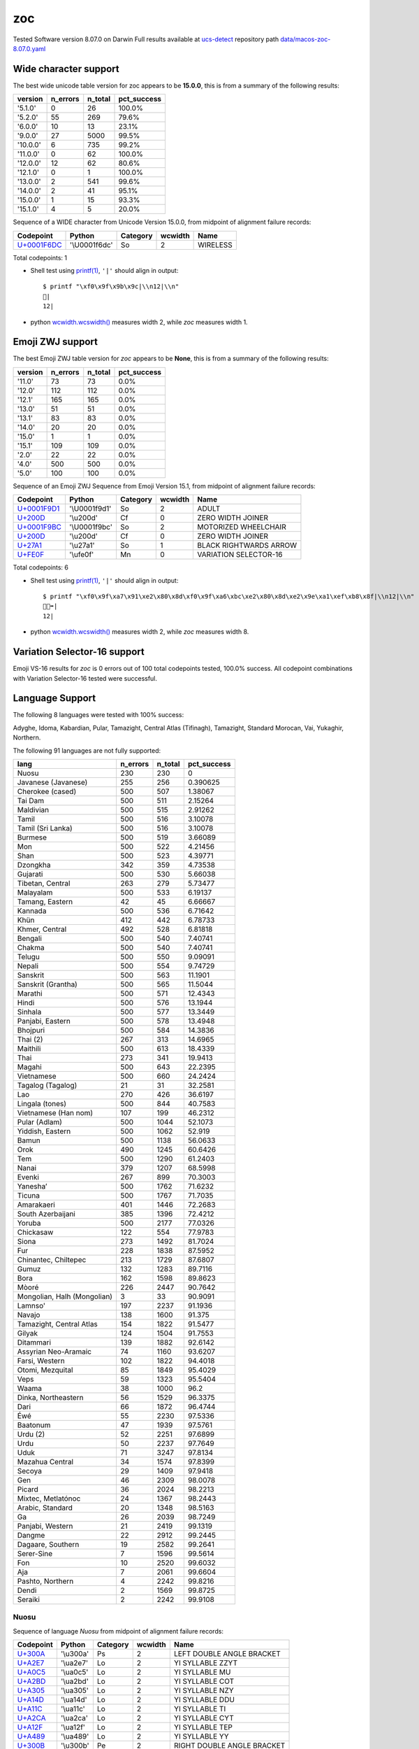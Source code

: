 .. _zoc:

zoc
---


Tested Software version 8.07.0 on Darwin
Full results available at ucs-detect_ repository path
`data/macos-zoc-8.07.0.yaml <https://github.com/jquast/ucs-detect/blob/master/data/macos-zoc-8.07.0.yaml>`_

.. _zocwide:

Wide character support
++++++++++++++++++++++

The best wide unicode table version for zoc appears to be 
**15.0.0**, this is from a summary of the following
results:


=========  ==========  =========  =============
version      n_errors    n_total  pct_success
=========  ==========  =========  =============
'5.1.0'             0         26  100.0%
'5.2.0'            55        269  79.6%
'6.0.0'            10         13  23.1%
'9.0.0'            27       5000  99.5%
'10.0.0'            6        735  99.2%
'11.0.0'            0         62  100.0%
'12.0.0'           12         62  80.6%
'12.1.0'            0          1  100.0%
'13.0.0'            2        541  99.6%
'14.0.0'            2         41  95.1%
'15.0.0'            1         15  93.3%
'15.1.0'            4          5  20.0%
=========  ==========  =========  =============

Sequence of a WIDE character from Unicode Version 15.0.0, from midpoint of alignment failure records:

=================================================  =============  ==========  =========  ========
Codepoint                                          Python         Category      wcwidth  Name
=================================================  =============  ==========  =========  ========
`U+0001F6DC <https://codepoints.net/U+0001F6DC>`_  '\\U0001f6dc'  So                  2  WIRELESS
=================================================  =============  ==========  =========  ========

Total codepoints: 1


- Shell test using `printf(1)`_, ``'|'`` should align in output::

        $ printf "\xf0\x9f\x9b\x9c|\\n12|\\n"
        🛜|
        12|

- python `wcwidth.wcswidth()`_ measures width 2, 
  while *zoc* measures width 1.

.. _zoczwj:

Emoji ZWJ support
+++++++++++++++++

The best Emoji ZWJ table version for *zoc* appears to be 
**None**, this is from a summary of the following
results:


=========  ==========  =========  =============
version      n_errors    n_total  pct_success
=========  ==========  =========  =============
'11.0'             73         73  0.0%
'12.0'            112        112  0.0%
'12.1'            165        165  0.0%
'13.0'             51         51  0.0%
'13.1'             83         83  0.0%
'14.0'             20         20  0.0%
'15.0'              1          1  0.0%
'15.1'            109        109  0.0%
'2.0'              22         22  0.0%
'4.0'             500        500  0.0%
'5.0'             100        100  0.0%
=========  ==========  =========  =============

Sequence of an Emoji ZWJ Sequence from Emoji Version 15.1, from midpoint of alignment failure records:

=================================================  =============  ==========  =========  ======================
Codepoint                                          Python         Category      wcwidth  Name
=================================================  =============  ==========  =========  ======================
`U+0001F9D1 <https://codepoints.net/U+0001F9D1>`_  '\\U0001f9d1'  So                  2  ADULT
`U+200D <https://codepoints.net/U+200D>`_          '\\u200d'      Cf                  0  ZERO WIDTH JOINER
`U+0001F9BC <https://codepoints.net/U+0001F9BC>`_  '\\U0001f9bc'  So                  2  MOTORIZED WHEELCHAIR
`U+200D <https://codepoints.net/U+200D>`_          '\\u200d'      Cf                  0  ZERO WIDTH JOINER
`U+27A1 <https://codepoints.net/U+27A1>`_          '\\u27a1'      So                  1  BLACK RIGHTWARDS ARROW
`U+FE0F <https://codepoints.net/U+FE0F>`_          '\\ufe0f'      Mn                  0  VARIATION SELECTOR-16
=================================================  =============  ==========  =========  ======================

Total codepoints: 6


- Shell test using `printf(1)`_, ``'|'`` should align in output::

        $ printf "\xf0\x9f\xa7\x91\xe2\x80\x8d\xf0\x9f\xa6\xbc\xe2\x80\x8d\xe2\x9e\xa1\xef\xb8\x8f|\\n12|\\n"
        🧑‍🦼‍➡️|
        12|

- python `wcwidth.wcswidth()`_ measures width 2, 
  while *zoc* measures width 8.

.. _zocvs16:

Variation Selector-16 support
+++++++++++++++++++++++++++++

Emoji VS-16 results for *zoc* is 0 errors
out of 100 total codepoints tested, 100.0% success.
All codepoint combinations with Variation Selector-16 tested were successful.

.. _zoclang:

Language Support
++++++++++++++++

The following 8 languages were tested with 100% success:

Adyghe, Idoma, Kabardian, Pular, Tamazight, Central Atlas (Tifinagh), Tamazight, Standard Morocan, Vai, Yukaghir, Northern.

The following 91 languages are not fully supported:

===========================  ==========  =========  =============
lang                           n_errors    n_total    pct_success
===========================  ==========  =========  =============
Nuosu                               230        230       0
Javanese (Javanese)                 255        256       0.390625
Cherokee (cased)                    500        507       1.38067
Tai Dam                             500        511       2.15264
Maldivian                           500        515       2.91262
Tamil                               500        516       3.10078
Tamil (Sri Lanka)                   500        516       3.10078
Burmese                             500        519       3.66089
Mon                                 500        522       4.21456
Shan                                500        523       4.39771
Dzongkha                            342        359       4.73538
Gujarati                            500        530       5.66038
Tibetan, Central                    263        279       5.73477
Malayalam                           500        533       6.19137
Tamang, Eastern                      42         45       6.66667
Kannada                             500        536       6.71642
Khün                                412        442       6.78733
Khmer, Central                      492        528       6.81818
Bengali                             500        540       7.40741
Chakma                              500        540       7.40741
Telugu                              500        550       9.09091
Nepali                              500        554       9.74729
Sanskrit                            500        563      11.1901
Sanskrit (Grantha)                  500        565      11.5044
Marathi                             500        571      12.4343
Hindi                               500        576      13.1944
Sinhala                             500        577      13.3449
Panjabi, Eastern                    500        578      13.4948
Bhojpuri                            500        584      14.3836
Thai (2)                            267        313      14.6965
Maithili                            500        613      18.4339
Thai                                273        341      19.9413
Magahi                              500        643      22.2395
Vietnamese                          500        660      24.2424
Tagalog (Tagalog)                    21         31      32.2581
Lao                                 270        426      36.6197
Lingala (tones)                     500        844      40.7583
Vietnamese (Han nom)                107        199      46.2312
Pular (Adlam)                       500       1044      52.1073
Yiddish, Eastern                    500       1062      52.919
Bamun                               500       1138      56.0633
Orok                                490       1245      60.6426
Tem                                 500       1290      61.2403
Nanai                               379       1207      68.5998
Evenki                              267        899      70.3003
Yaneshaʼ                            500       1762      71.6232
Ticuna                              500       1767      71.7035
Amarakaeri                          401       1446      72.2683
South Azerbaijani                   385       1396      72.4212
Yoruba                              500       2177      77.0326
Chickasaw                           122        554      77.9783
Siona                               273       1492      81.7024
Fur                                 228       1838      87.5952
Chinantec, Chiltepec                213       1729      87.6807
Gumuz                               132       1283      89.7116
Bora                                162       1598      89.8623
Mòoré                               226       2447      90.7642
Mongolian, Halh (Mongolian)           3         33      90.9091
Lamnso'                             197       2237      91.1936
Navajo                              138       1600      91.375
Tamazight, Central Atlas            154       1822      91.5477
Gilyak                              124       1504      91.7553
Ditammari                           139       1882      92.6142
Assyrian Neo-Aramaic                 74       1160      93.6207
Farsi, Western                      102       1822      94.4018
Otomi, Mezquital                     85       1849      95.4029
Veps                                 59       1323      95.5404
Waama                                38       1000      96.2
Dinka, Northeastern                  56       1529      96.3375
Dari                                 66       1872      96.4744
Éwé                                  55       2230      97.5336
Baatonum                             47       1939      97.5761
Urdu (2)                             52       2251      97.6899
Urdu                                 50       2237      97.7649
Uduk                                 71       3247      97.8134
Mazahua Central                      34       1574      97.8399
Secoya                               29       1409      97.9418
Gen                                  46       2309      98.0078
Picard                               36       2024      98.2213
Mixtec, Metlatónoc                   24       1367      98.2443
Arabic, Standard                     20       1348      98.5163
Ga                                   26       2039      98.7249
Panjabi, Western                     21       2419      99.1319
Dangme                               22       2912      99.2445
Dagaare, Southern                    19       2582      99.2641
Serer-Sine                            7       1596      99.5614
Fon                                  10       2520      99.6032
Aja                                   7       2061      99.6604
Pashto, Northern                      4       2242      99.8216
Dendi                                 2       1569      99.8725
Seraiki                               2       2242      99.9108
===========================  ==========  =========  =============

Nuosu
^^^^^

Sequence of language *Nuosu* from midpoint of alignment failure records:

=========================================  =========  ==========  =========  ==========================
Codepoint                                  Python     Category      wcwidth  Name
=========================================  =========  ==========  =========  ==========================
`U+300A <https://codepoints.net/U+300A>`_  '\\u300a'  Ps                  2  LEFT DOUBLE ANGLE BRACKET
`U+A2E7 <https://codepoints.net/U+A2E7>`_  '\\ua2e7'  Lo                  2  YI SYLLABLE ZZYT
`U+A0C5 <https://codepoints.net/U+A0C5>`_  '\\ua0c5'  Lo                  2  YI SYLLABLE MU
`U+A2BD <https://codepoints.net/U+A2BD>`_  '\\ua2bd'  Lo                  2  YI SYLLABLE COT
`U+A305 <https://codepoints.net/U+A305>`_  '\\ua305'  Lo                  2  YI SYLLABLE NZY
`U+A14D <https://codepoints.net/U+A14D>`_  '\\ua14d'  Lo                  2  YI SYLLABLE DDU
`U+A11C <https://codepoints.net/U+A11C>`_  '\\ua11c'  Lo                  2  YI SYLLABLE TI
`U+A2CA <https://codepoints.net/U+A2CA>`_  '\\ua2ca'  Lo                  2  YI SYLLABLE CYT
`U+A12F <https://codepoints.net/U+A12F>`_  '\\ua12f'  Lo                  2  YI SYLLABLE TEP
`U+A489 <https://codepoints.net/U+A489>`_  '\\ua489'  Lo                  2  YI SYLLABLE YY
`U+300B <https://codepoints.net/U+300B>`_  '\\u300b'  Pe                  2  RIGHT DOUBLE ANGLE BRACKET
=========================================  =========  ==========  =========  ==========================

Total codepoints: 11


- Shell test using `printf(1)`_, ``'|'`` should align in output::

        $ printf "\xe3\x80\x8a\xea\x8b\xa7\xea\x83\x85\xea\x8a\xbd\xea\x8c\x85\xea\x85\x8d\xea\x84\x9c\xea\x8b\x8a\xea\x84\xaf\xea\x92\x89\xe3\x80\x8b|\\n1234567890123456789012|\\n"
        《ꋧꃅꊽꌅꅍꄜꋊꄯꒉ》|
        1234567890123456789012|

- python `wcwidth.wcswidth()`_ measures width 22, 
  while *zoc* measures width 13.

Javanese (Javanese)
^^^^^^^^^^^^^^^^^^^

Sequence of language *Javanese (Javanese)* from midpoint of alignment failure records:

=========================================  =========  ==========  =========  ==========================
Codepoint                                  Python     Category      wcwidth  Name
=========================================  =========  ==========  =========  ==========================
`U+A9CB <https://codepoints.net/U+A9CB>`_  '\\ua9cb'  Po                  1  JAVANESE PADA ADEG ADEG
`U+A9B1 <https://codepoints.net/U+A9B1>`_  '\\ua9b1'  Lo                  1  JAVANESE LETTER SA
`U+A9A7 <https://codepoints.net/U+A9A7>`_  '\\ua9a7'  Lo                  1  JAVANESE LETTER BA
`U+A9BC <https://codepoints.net/U+A9BC>`_  '\\ua9bc'  Mn                  0  JAVANESE VOWEL SIGN PEPET
`U+A9A4 <https://codepoints.net/U+A9A4>`_  '\\ua9a4'  Lo                  1  JAVANESE LETTER NA
`U+A9C0 <https://codepoints.net/U+A9C0>`_  '\\ua9c0'  Mc                  0  JAVANESE PANGKON
`U+A9B2 <https://codepoints.net/U+A9B2>`_  '\\ua9b2'  Lo                  1  JAVANESE LETTER HA
`U+A9B8 <https://codepoints.net/U+A9B8>`_  '\\ua9b8'  Mn                  0  JAVANESE VOWEL SIGN SUKU
`U+A9A9 <https://codepoints.net/U+A9A9>`_  '\\ua9a9'  Lo                  1  JAVANESE LETTER MA
`U+A9A0 <https://codepoints.net/U+A9A0>`_  '\\ua9a0'  Lo                  1  JAVANESE LETTER TA
`U+A9C0 <https://codepoints.net/U+A9C0>`_  '\\ua9c0'  Mc                  0  JAVANESE PANGKON
`U+A9A9 <https://codepoints.net/U+A9A9>`_  '\\ua9a9'  Lo                  1  JAVANESE LETTER MA
`U+A9A4 <https://codepoints.net/U+A9A4>`_  '\\ua9a4'  Lo                  1  JAVANESE LETTER NA
`U+A9B8 <https://codepoints.net/U+A9B8>`_  '\\ua9b8'  Mn                  0  JAVANESE VOWEL SIGN SUKU
`U+A981 <https://codepoints.net/U+A981>`_  '\\ua981'  Mn                  0  JAVANESE SIGN CECAK
`U+A9B1 <https://codepoints.net/U+A9B1>`_  '\\ua9b1'  Lo                  1  JAVANESE LETTER SA
`U+A9AD <https://codepoints.net/U+A9AD>`_  '\\ua9ad'  Lo                  1  JAVANESE LETTER LA
`U+A9B2 <https://codepoints.net/U+A9B2>`_  '\\ua9b2'  Lo                  1  JAVANESE LETTER HA
`U+A9B6 <https://codepoints.net/U+A9B6>`_  '\\ua9b6'  Mn                  0  JAVANESE VOWEL SIGN WULU
`U+A982 <https://codepoints.net/U+A982>`_  '\\ua982'  Mn                  0  JAVANESE SIGN LAYAR
`U+A98F <https://codepoints.net/U+A98F>`_  '\\ua98f'  Lo                  1  JAVANESE LETTER KA
`U+A9A4 <https://codepoints.net/U+A9A4>`_  '\\ua9a4'  Lo                  1  JAVANESE LETTER NA
`U+A9C0 <https://codepoints.net/U+A9C0>`_  '\\ua9c0'  Mc                  0  JAVANESE PANGKON
`U+A99B <https://codepoints.net/U+A99B>`_  '\\ua99b'  Lo                  1  JAVANESE LETTER TTA
`U+A9B6 <https://codepoints.net/U+A9B6>`_  '\\ua9b6'  Mn                  0  JAVANESE VOWEL SIGN WULU
`U+A9B2 <https://codepoints.net/U+A9B2>`_  '\\ua9b2'  Lo                  1  JAVANESE LETTER HA
`U+A98F <https://codepoints.net/U+A98F>`_  '\\ua98f'  Lo                  1  JAVANESE LETTER KA
`U+A9C0 <https://codepoints.net/U+A9C0>`_  '\\ua9c0'  Mc                  0  JAVANESE PANGKON
`U+A9B2 <https://codepoints.net/U+A9B2>`_  '\\ua9b2'  Lo                  1  JAVANESE LETTER HA
`U+A98F <https://codepoints.net/U+A98F>`_  '\\ua98f'  Lo                  1  JAVANESE LETTER KA
`U+A9C0 <https://codepoints.net/U+A9C0>`_  '\\ua9c0'  Mc                  0  JAVANESE PANGKON
`U+A98F <https://codepoints.net/U+A98F>`_  '\\ua98f'  Lo                  1  JAVANESE LETTER KA
`U+A981 <https://codepoints.net/U+A981>`_  '\\ua981'  Mn                  0  JAVANESE SIGN CECAK
`U+A9A5 <https://codepoints.net/U+A9A5>`_  '\\ua9a5'  Lo                  1  JAVANESE LETTER PA
`U+A9BA <https://codepoints.net/U+A9BA>`_  '\\ua9ba'  Mc                  0  JAVANESE VOWEL SIGN TALING
`U+A9B4 <https://codepoints.net/U+A9B4>`_  '\\ua9b4'  Mc                  0  JAVANESE VOWEL SIGN TARUNG
`U+A99D <https://codepoints.net/U+A99D>`_  '\\ua99d'  Lo                  1  JAVANESE LETTER DDA
`U+A9BA <https://codepoints.net/U+A9BA>`_  '\\ua9ba'  Mc                  0  JAVANESE VOWEL SIGN TALING
`U+A9B4 <https://codepoints.net/U+A9B4>`_  '\\ua9b4'  Mc                  0  JAVANESE VOWEL SIGN TARUNG
`U+A9AD <https://codepoints.net/U+A9AD>`_  '\\ua9ad'  Lo                  1  JAVANESE LETTER LA
`U+A9A4 <https://codepoints.net/U+A9A4>`_  '\\ua9a4'  Lo                  1  JAVANESE LETTER NA
`U+A9C0 <https://codepoints.net/U+A9C0>`_  '\\ua9c0'  Mc                  0  JAVANESE PANGKON
`U+A9A5 <https://codepoints.net/U+A9A5>`_  '\\ua9a5'  Lo                  1  JAVANESE LETTER PA
`U+A9B6 <https://codepoints.net/U+A9B6>`_  '\\ua9b6'  Mn                  0  JAVANESE VOWEL SIGN WULU
`U+A9A4 <https://codepoints.net/U+A9A4>`_  '\\ua9a4'  Lo                  1  JAVANESE LETTER NA
`U+A9B1 <https://codepoints.net/U+A9B1>`_  '\\ua9b1'  Lo                  1  JAVANESE LETTER SA
`U+A9C0 <https://codepoints.net/U+A9C0>`_  '\\ua9c0'  Mc                  0  JAVANESE PANGKON
`U+A99B <https://codepoints.net/U+A99B>`_  '\\ua99b'  Lo                  1  JAVANESE LETTER TTA
`U+A9B6 <https://codepoints.net/U+A9B6>`_  '\\ua9b6'  Mn                  0  JAVANESE VOWEL SIGN WULU
`U+A9AD <https://codepoints.net/U+A9AD>`_  '\\ua9ad'  Lo                  1  JAVANESE LETTER LA
`U+A9A4 <https://codepoints.net/U+A9A4>`_  '\\ua9a4'  Lo                  1  JAVANESE LETTER NA
`U+A9C0 <https://codepoints.net/U+A9C0>`_  '\\ua9c0'  Mc                  0  JAVANESE PANGKON
`U+A98F <https://codepoints.net/U+A98F>`_  '\\ua98f'  Lo                  1  JAVANESE LETTER KA
`U+A9A4 <https://codepoints.net/U+A9A4>`_  '\\ua9a4'  Lo                  1  JAVANESE LETTER NA
`U+A9C0 <https://codepoints.net/U+A9C0>`_  '\\ua9c0'  Mc                  0  JAVANESE PANGKON
`U+A99B <https://codepoints.net/U+A99B>`_  '\\ua99b'  Lo                  1  JAVANESE LETTER TTA
`U+A9B6 <https://codepoints.net/U+A9B6>`_  '\\ua9b6'  Mn                  0  JAVANESE VOWEL SIGN WULU
`U+A98F <https://codepoints.net/U+A98F>`_  '\\ua98f'  Lo                  1  JAVANESE LETTER KA
`U+A9A7 <https://codepoints.net/U+A9A7>`_  '\\ua9a7'  Lo                  1  JAVANESE LETTER BA
`U+A9BA <https://codepoints.net/U+A9BA>`_  '\\ua9ba'  Mc                  0  JAVANESE VOWEL SIGN TALING
`U+A9A7 <https://codepoints.net/U+A9A7>`_  '\\ua9a7'  Lo                  1  JAVANESE LETTER BA
`U+A9B1 <https://codepoints.net/U+A9B1>`_  '\\ua9b1'  Lo                  1  JAVANESE LETTER SA
`U+A9C0 <https://codepoints.net/U+A9C0>`_  '\\ua9c0'  Mc                  0  JAVANESE PANGKON
`U+A9B1 <https://codepoints.net/U+A9B1>`_  '\\ua9b1'  Lo                  1  JAVANESE LETTER SA
`U+A9A4 <https://codepoints.net/U+A9A4>`_  '\\ua9a4'  Lo                  1  JAVANESE LETTER NA
`U+A9C0 <https://codepoints.net/U+A9C0>`_  '\\ua9c0'  Mc                  0  JAVANESE PANGKON
`U+A98F <https://codepoints.net/U+A98F>`_  '\\ua98f'  Lo                  1  JAVANESE LETTER KA
`U+A9A7 <https://codepoints.net/U+A9A7>`_  '\\ua9a7'  Lo                  1  JAVANESE LETTER BA
`U+A9BA <https://codepoints.net/U+A9BA>`_  '\\ua9ba'  Mc                  0  JAVANESE VOWEL SIGN TALING
`U+A9A7 <https://codepoints.net/U+A9A7>`_  '\\ua9a7'  Lo                  1  JAVANESE LETTER BA
`U+A9B1 <https://codepoints.net/U+A9B1>`_  '\\ua9b1'  Lo                  1  JAVANESE LETTER SA
`U+A9C0 <https://codepoints.net/U+A9C0>`_  '\\ua9c0'  Mc                  0  JAVANESE PANGKON
`U+A9B1 <https://codepoints.net/U+A9B1>`_  '\\ua9b1'  Lo                  1  JAVANESE LETTER SA
`U+A9A4 <https://codepoints.net/U+A9A4>`_  '\\ua9a4'  Lo                  1  JAVANESE LETTER NA
`U+A9C0 <https://codepoints.net/U+A9C0>`_  '\\ua9c0'  Mc                  0  JAVANESE PANGKON
`U+A9B2 <https://codepoints.net/U+A9B2>`_  '\\ua9b2'  Lo                  1  JAVANESE LETTER HA
`U+A9B6 <https://codepoints.net/U+A9B6>`_  '\\ua9b6'  Mn                  0  JAVANESE VOWEL SIGN WULU
`U+A981 <https://codepoints.net/U+A981>`_  '\\ua981'  Mn                  0  JAVANESE SIGN CECAK
`U+A9A7 <https://codepoints.net/U+A9A7>`_  '\\ua9a7'  Lo                  1  JAVANESE LETTER BA
`U+A98F <https://codepoints.net/U+A98F>`_  '\\ua98f'  Lo                  1  JAVANESE LETTER KA
`U+A9B8 <https://codepoints.net/U+A9B8>`_  '\\ua9b8'  Mn                  0  JAVANESE VOWEL SIGN SUKU
`U+A9A4 <https://codepoints.net/U+A9A4>`_  '\\ua9a4'  Lo                  1  JAVANESE LETTER NA
`U+A9B6 <https://codepoints.net/U+A9B6>`_  '\\ua9b6'  Mn                  0  JAVANESE VOWEL SIGN WULU
`U+A981 <https://codepoints.net/U+A981>`_  '\\ua981'  Mn                  0  JAVANESE SIGN CECAK
`U+A9B2 <https://codepoints.net/U+A9B2>`_  '\\ua9b2'  Lo                  1  JAVANESE LETTER HA
`U+A981 <https://codepoints.net/U+A981>`_  '\\ua981'  Mn                  0  JAVANESE SIGN CECAK
`U+A992 <https://codepoints.net/U+A992>`_  '\\ua992'  Lo                  1  JAVANESE LETTER GA
`U+A9BC <https://codepoints.net/U+A9BC>`_  '\\ua9bc'  Mn                  0  JAVANESE VOWEL SIGN PEPET
`U+A982 <https://codepoints.net/U+A982>`_  '\\ua982'  Mn                  0  JAVANESE SIGN LAYAR
`U+A9B2 <https://codepoints.net/U+A9B2>`_  '\\ua9b2'  Lo                  1  JAVANESE LETTER HA
`U+A981 <https://codepoints.net/U+A981>`_  '\\ua981'  Mn                  0  JAVANESE SIGN CECAK
`U+A992 <https://codepoints.net/U+A992>`_  '\\ua992'  Lo                  1  JAVANESE LETTER GA
`U+A9BC <https://codepoints.net/U+A9BC>`_  '\\ua9bc'  Mn                  0  JAVANESE VOWEL SIGN PEPET
`U+A982 <https://codepoints.net/U+A982>`_  '\\ua982'  Mn                  0  JAVANESE SIGN LAYAR
`U+A9C9 <https://codepoints.net/U+A9C9>`_  '\\ua9c9'  Po                  1  JAVANESE PADA LUNGSI
=========================================  =========  ==========  =========  ==========================

Total codepoints: 95


- Shell test using `printf(1)`_, ``'|'`` should align in output::

        $ printf "\xea\xa7\x8b\xea\xa6\xb1\xea\xa6\xa7\xea\xa6\xbc\xea\xa6\xa4\xea\xa7\x80\xea\xa6\xb2\xea\xa6\xb8\xea\xa6\xa9\xea\xa6\xa0\xea\xa7\x80\xea\xa6\xa9\xea\xa6\xa4\xea\xa6\xb8\xea\xa6\x81\xea\xa6\xb1\xea\xa6\xad\xea\xa6\xb2\xea\xa6\xb6\xea\xa6\x82\xea\xa6\x8f\xea\xa6\xa4\xea\xa7\x80\xea\xa6\x9b\xea\xa6\xb6\xea\xa6\xb2\xea\xa6\x8f\xea\xa7\x80\xea\xa6\xb2\xea\xa6\x8f\xea\xa7\x80\xea\xa6\x8f\xea\xa6\x81\xea\xa6\xa5\xea\xa6\xba\xea\xa6\xb4\xea\xa6\x9d\xea\xa6\xba\xea\xa6\xb4\xea\xa6\xad\xea\xa6\xa4\xea\xa7\x80\xea\xa6\xa5\xea\xa6\xb6\xea\xa6\xa4\xea\xa6\xb1\xea\xa7\x80\xea\xa6\x9b\xea\xa6\xb6\xea\xa6\xad\xea\xa6\xa4\xea\xa7\x80\xea\xa6\x8f\xea\xa6\xa4\xea\xa7\x80\xea\xa6\x9b\xea\xa6\xb6\xea\xa6\x8f\xea\xa6\xa7\xea\xa6\xba\xea\xa6\xa7\xea\xa6\xb1\xea\xa7\x80\xea\xa6\xb1\xea\xa6\xa4\xea\xa7\x80\xea\xa6\x8f\xea\xa6\xa7\xea\xa6\xba\xea\xa6\xa7\xea\xa6\xb1\xea\xa7\x80\xea\xa6\xb1\xea\xa6\xa4\xea\xa7\x80\xea\xa6\xb2\xea\xa6\xb6\xea\xa6\x81\xea\xa6\xa7\xea\xa6\x8f\xea\xa6\xb8\xea\xa6\xa4\xea\xa6\xb6\xea\xa6\x81\xea\xa6\xb2\xea\xa6\x81\xea\xa6\x92\xea\xa6\xbc\xea\xa6\x82\xea\xa6\xb2\xea\xa6\x81\xea\xa6\x92\xea\xa6\xbc\xea\xa6\x82\xea\xa7\x89|\\n123456789012345678901234567890123456789012345678901234|\\n"
        ꧋ꦱꦧꦼꦤ꧀ꦲꦸꦩꦠ꧀ꦩꦤꦸꦁꦱꦭꦲꦶꦂꦏꦤ꧀ꦛꦶꦲꦏ꧀ꦲꦏ꧀ꦏꦁꦥꦺꦴꦝꦺꦴꦭꦤ꧀ꦥꦶꦤꦱ꧀ꦛꦶꦭꦤ꧀ꦏꦤ꧀ꦛꦶꦏꦧꦺꦧꦱ꧀ꦱꦤ꧀ꦏꦧꦺꦧꦱ꧀ꦱꦤ꧀ꦲꦶꦁꦧꦏꦸꦤꦶꦁꦲꦁꦒꦼꦂꦲꦁꦒꦼꦂ꧉|
        123456789012345678901234567890123456789012345678901234|

- Cursor Y-Position moved 1 rows where no movement is expected.

Cherokee (cased)
^^^^^^^^^^^^^^^^

Sequence of language *Cherokee (cased)* from midpoint of alignment failure records:

=========================================  =========  ==========  =========  ========================
Codepoint                                  Python     Category      wcwidth  Name
=========================================  =========  ==========  =========  ========================
`U+13C2 <https://codepoints.net/U+13C2>`_  '\\u13c2'  Lu                  1  CHEROKEE LETTER NI
`U+AB7C <https://codepoints.net/U+AB7C>`_  '\\uab7c'  Ll                  1  CHEROKEE SMALL LETTER GV
`U+AB8E <https://codepoints.net/U+AB8E>`_  '\\uab8e'  Ll                  1  CHEROKEE SMALL LETTER NA
`U+ABAB <https://codepoints.net/U+ABAB>`_  '\\uabab'  Ll                  1  CHEROKEE SMALL LETTER DV
=========================================  =========  ==========  =========  ========================

Total codepoints: 4


- Shell test using `printf(1)`_, ``'|'`` should align in output::

        $ printf "\xe1\x8f\x82\xea\xad\xbc\xea\xae\x8e\xea\xae\xab|\\n1234|\\n"
        Ꮒꭼꮎꮫ|
        1234|

- python `wcwidth.wcswidth()`_ measures width 4, 
  while *zoc* measures width 7.

Tai Dam
^^^^^^^

Sequence of language *Tai Dam* from midpoint of alignment failure records:

=========================================  =========  ==========  =========  =======================
Codepoint                                  Python     Category      wcwidth  Name
=========================================  =========  ==========  =========  =======================
`U+AA81 <https://codepoints.net/U+AA81>`_  '\\uaa81'  Lo                  1  TAI VIET LETTER HIGH KO
`U+AAAB <https://codepoints.net/U+AAAB>`_  '\\uaaab'  Lo                  1  TAI VIET LETTER HIGH VO
`U+AAB1 <https://codepoints.net/U+AAB1>`_  '\\uaab1'  Lo                  1  TAI VIET VOWEL AA
`U+AAA3 <https://codepoints.net/U+AAA3>`_  '\\uaaa3'  Lo                  1  TAI VIET LETTER HIGH MO
=========================================  =========  ==========  =========  =======================

Total codepoints: 4


- Shell test using `printf(1)`_, ``'|'`` should align in output::

        $ printf "\xea\xaa\x81\xea\xaa\xab\xea\xaa\xb1\xea\xaa\xa3|\\n1234|\\n"
        ꪁꪫꪱꪣ|
        1234|

- python `wcwidth.wcswidth()`_ measures width 4, 
  while *zoc* measures width 8.

Maldivian
^^^^^^^^^

Sequence of language *Maldivian* from midpoint of alignment failure records:

=========================================  =========  ==========  =========  ======================
Codepoint                                  Python     Category      wcwidth  Name
=========================================  =========  ==========  =========  ======================
`U+0791 <https://codepoints.net/U+0791>`_  '\\u0791'  Lo                  1  THAANA LETTER DAVIYANI
`U+07A8 <https://codepoints.net/U+07A8>`_  '\\u07a8'  Mn                  0  THAANA IBIFILI
`U+0790 <https://codepoints.net/U+0790>`_  '\\u0790'  Lo                  1  THAANA LETTER SEENU
`U+07AC <https://codepoints.net/U+07AC>`_  '\\u07ac'  Mn                  0  THAANA EBEFILI
`U+0789 <https://codepoints.net/U+0789>`_  '\\u0789'  Lo                  1  THAANA LETTER MEEMU
`U+07B0 <https://codepoints.net/U+07B0>`_  '\\u07b0'  Mn                  0  THAANA SUKUN
`U+0784 <https://codepoints.net/U+0784>`_  '\\u0784'  Lo                  1  THAANA LETTER BAA
`U+07A6 <https://codepoints.net/U+07A6>`_  '\\u07a6'  Mn                  0  THAANA ABAFILI
`U+0783 <https://codepoints.net/U+0783>`_  '\\u0783'  Lo                  1  THAANA LETTER RAA
=========================================  =========  ==========  =========  ======================

Total codepoints: 9


- Shell test using `printf(1)`_, ``'|'`` should align in output::

        $ printf "\xde\x91\xde\xa8\xde\x90\xde\xac\xde\x89\xde\xb0\xde\x84\xde\xa6\xde\x83|\\n12345|\\n"
        ޑިސެމްބަރ|
        12345|

- python `wcwidth.wcswidth()`_ measures width 5, 
  while *zoc* measures width 9.

Tamil
^^^^^

Sequence of language *Tamil* from midpoint of alignment failure records:

=========================================  =========  ==========  =========  ==================
Codepoint                                  Python     Category      wcwidth  Name
=========================================  =========  ==========  =========  ==================
`U+0BAE <https://codepoints.net/U+0BAE>`_  '\\u0bae'  Lo                  1  TAMIL LETTER MA
`U+0BA9 <https://codepoints.net/U+0BA9>`_  '\\u0ba9'  Lo                  1  TAMIL LETTER NNNA
`U+0BBF <https://codepoints.net/U+0BBF>`_  '\\u0bbf'  Mc                  0  TAMIL VOWEL SIGN I
`U+0BA4 <https://codepoints.net/U+0BA4>`_  '\\u0ba4'  Lo                  1  TAMIL LETTER TA
=========================================  =========  ==========  =========  ==================

Total codepoints: 4


- Shell test using `printf(1)`_, ``'|'`` should align in output::

        $ printf "\xe0\xae\xae\xe0\xae\xa9\xe0\xae\xbf\xe0\xae\xa4|\\n123|\\n"
        மனித|
        123|

- python `wcwidth.wcswidth()`_ measures width 3, 
  while *zoc* measures width 4.

Tamil (Sri Lanka)
^^^^^^^^^^^^^^^^^

Sequence of language *Tamil (Sri Lanka)* from midpoint of alignment failure records:

=========================================  =========  ==========  =========  ==================
Codepoint                                  Python     Category      wcwidth  Name
=========================================  =========  ==========  =========  ==================
`U+0BAE <https://codepoints.net/U+0BAE>`_  '\\u0bae'  Lo                  1  TAMIL LETTER MA
`U+0BA9 <https://codepoints.net/U+0BA9>`_  '\\u0ba9'  Lo                  1  TAMIL LETTER NNNA
`U+0BBF <https://codepoints.net/U+0BBF>`_  '\\u0bbf'  Mc                  0  TAMIL VOWEL SIGN I
`U+0BA4 <https://codepoints.net/U+0BA4>`_  '\\u0ba4'  Lo                  1  TAMIL LETTER TA
=========================================  =========  ==========  =========  ==================

Total codepoints: 4


- Shell test using `printf(1)`_, ``'|'`` should align in output::

        $ printf "\xe0\xae\xae\xe0\xae\xa9\xe0\xae\xbf\xe0\xae\xa4|\\n123|\\n"
        மனித|
        123|

- python `wcwidth.wcswidth()`_ measures width 3, 
  while *zoc* measures width 4.

Burmese
^^^^^^^

Sequence of language *Burmese* from midpoint of alignment failure records:

=========================================  =========  ==========  =========  ================================
Codepoint                                  Python     Category      wcwidth  Name
=========================================  =========  ==========  =========  ================================
`U+1021 <https://codepoints.net/U+1021>`_  '\\u1021'  Lo                  1  MYANMAR LETTER A
`U+1015 <https://codepoints.net/U+1015>`_  '\\u1015'  Lo                  1  MYANMAR LETTER PA
`U+103C <https://codepoints.net/U+103C>`_  '\\u103c'  Mc                  0  MYANMAR CONSONANT SIGN MEDIAL RA
`U+100A <https://codepoints.net/U+100A>`_  '\\u100a'  Lo                  1  MYANMAR LETTER NNYA
`U+103A <https://codepoints.net/U+103A>`_  '\\u103a'  Mn                  0  MYANMAR SIGN ASAT
`U+1015 <https://codepoints.net/U+1015>`_  '\\u1015'  Lo                  1  MYANMAR LETTER PA
`U+103C <https://codepoints.net/U+103C>`_  '\\u103c'  Mc                  0  MYANMAR CONSONANT SIGN MEDIAL RA
`U+100A <https://codepoints.net/U+100A>`_  '\\u100a'  Lo                  1  MYANMAR LETTER NNYA
`U+103A <https://codepoints.net/U+103A>`_  '\\u103a'  Mn                  0  MYANMAR SIGN ASAT
`U+1006 <https://codepoints.net/U+1006>`_  '\\u1006'  Lo                  1  MYANMAR LETTER CHA
`U+102D <https://codepoints.net/U+102D>`_  '\\u102d'  Mn                  0  MYANMAR VOWEL SIGN I
`U+102F <https://codepoints.net/U+102F>`_  '\\u102f'  Mn                  0  MYANMAR VOWEL SIGN U
`U+1004 <https://codepoints.net/U+1004>`_  '\\u1004'  Lo                  1  MYANMAR LETTER NGA
`U+103A <https://codepoints.net/U+103A>`_  '\\u103a'  Mn                  0  MYANMAR SIGN ASAT
`U+101B <https://codepoints.net/U+101B>`_  '\\u101b'  Lo                  1  MYANMAR LETTER RA
`U+102C <https://codepoints.net/U+102C>`_  '\\u102c'  Mc                  0  MYANMAR VOWEL SIGN AA
=========================================  =========  ==========  =========  ================================

Total codepoints: 16


- Shell test using `printf(1)`_, ``'|'`` should align in output::

        $ printf "\xe1\x80\xa1\xe1\x80\x95\xe1\x80\xbc\xe1\x80\x8a\xe1\x80\xba\xe1\x80\x95\xe1\x80\xbc\xe1\x80\x8a\xe1\x80\xba\xe1\x80\x86\xe1\x80\xad\xe1\x80\xaf\xe1\x80\x84\xe1\x80\xba\xe1\x80\x9b\xe1\x80\xac|\\n12345678|\\n"
        အပြည်ပြည်ဆိုင်ရာ|
        12345678|

- python `wcwidth.wcswidth()`_ measures width 8, 
  while *zoc* measures width 16.

Mon
^^^

Sequence of language *Mon* from midpoint of alignment failure records:

=========================================  =========  ==========  =========  ======================
Codepoint                                  Python     Category      wcwidth  Name
=========================================  =========  ==========  =========  ======================
`U+101C <https://codepoints.net/U+101C>`_  '\\u101c'  Lo                  1  MYANMAR LETTER LA
`U+102D <https://codepoints.net/U+102D>`_  '\\u102d'  Mn                  0  MYANMAR VOWEL SIGN I
`U+1000 <https://codepoints.net/U+1000>`_  '\\u1000'  Lo                  1  MYANMAR LETTER KA
`U+103A <https://codepoints.net/U+103A>`_  '\\u103a'  Mn                  0  MYANMAR SIGN ASAT
`U+101C <https://codepoints.net/U+101C>`_  '\\u101c'  Lo                  1  MYANMAR LETTER LA
`U+101C <https://codepoints.net/U+101C>`_  '\\u101c'  Lo                  1  MYANMAR LETTER LA
`U+1031 <https://codepoints.net/U+1031>`_  '\\u1031'  Mc                  0  MYANMAR VOWEL SIGN E
`U+102C <https://codepoints.net/U+102C>`_  '\\u102c'  Mc                  0  MYANMAR VOWEL SIGN AA
`U+105A <https://codepoints.net/U+105A>`_  '\\u105a'  Lo                  1  MYANMAR LETTER MON NGA
`U+103A <https://codepoints.net/U+103A>`_  '\\u103a'  Mn                  0  MYANMAR SIGN ASAT
=========================================  =========  ==========  =========  ======================

Total codepoints: 10


- Shell test using `printf(1)`_, ``'|'`` should align in output::

        $ printf "\xe1\x80\x9c\xe1\x80\xad\xe1\x80\x80\xe1\x80\xba\xe1\x80\x9c\xe1\x80\x9c\xe1\x80\xb1\xe1\x80\xac\xe1\x81\x9a\xe1\x80\xba|\\n12345|\\n"
        လိက်လလောၚ်|
        12345|

- python `wcwidth.wcswidth()`_ measures width 5, 
  while *zoc* measures width 10.

Shan
^^^^

Sequence of language *Shan* from midpoint of alignment failure records:

=========================================  =========  ==========  =========  ================================
Codepoint                                  Python     Category      wcwidth  Name
=========================================  =========  ==========  =========  ================================
`U+101C <https://codepoints.net/U+101C>`_  '\\u101c'  Lo                  1  MYANMAR LETTER LA
`U+102D <https://codepoints.net/U+102D>`_  '\\u102d'  Mn                  0  MYANMAR VOWEL SIGN I
`U+1075 <https://codepoints.net/U+1075>`_  '\\u1075'  Lo                  1  MYANMAR LETTER SHAN KA
`U+103A <https://codepoints.net/U+103A>`_  '\\u103a'  Mn                  0  MYANMAR SIGN ASAT
`U+1088 <https://codepoints.net/U+1088>`_  '\\u1088'  Mc                  0  MYANMAR SIGN SHAN TONE-3
`U+1015 <https://codepoints.net/U+1015>`_  '\\u1015'  Lo                  1  MYANMAR LETTER PA
`U+102D <https://codepoints.net/U+102D>`_  '\\u102d'  Mn                  0  MYANMAR VOWEL SIGN I
`U+102F <https://codepoints.net/U+102F>`_  '\\u102f'  Mn                  0  MYANMAR VOWEL SIGN U
`U+107C <https://codepoints.net/U+107C>`_  '\\u107c'  Lo                  1  MYANMAR LETTER SHAN NA
`U+103A <https://codepoints.net/U+103A>`_  '\\u103a'  Mn                  0  MYANMAR SIGN ASAT
`U+107D <https://codepoints.net/U+107D>`_  '\\u107d'  Lo                  1  MYANMAR LETTER SHAN PHA
`U+1062 <https://codepoints.net/U+1062>`_  '\\u1062'  Mc                  0  MYANMAR VOWEL SIGN SGAW KAREN EU
`U+101D <https://codepoints.net/U+101D>`_  '\\u101d'  Lo                  1  MYANMAR LETTER WA
`U+103A <https://codepoints.net/U+103A>`_  '\\u103a'  Mn                  0  MYANMAR SIGN ASAT
`U+1087 <https://codepoints.net/U+1087>`_  '\\u1087'  Mc                  0  MYANMAR SIGN SHAN TONE-2
=========================================  =========  ==========  =========  ================================

Total codepoints: 15


- Shell test using `printf(1)`_, ``'|'`` should align in output::

        $ printf "\xe1\x80\x9c\xe1\x80\xad\xe1\x81\xb5\xe1\x80\xba\xe1\x82\x88\xe1\x80\x95\xe1\x80\xad\xe1\x80\xaf\xe1\x81\xbc\xe1\x80\xba\xe1\x81\xbd\xe1\x81\xa2\xe1\x80\x9d\xe1\x80\xba\xe1\x82\x87|\\n123456|\\n"
        လိၵ်ႈပိုၼ်ၽၢဝ်ႇ|
        123456|

- python `wcwidth.wcswidth()`_ measures width 6, 
  while *zoc* measures width 15.

Dzongkha
^^^^^^^^

Sequence of language *Dzongkha* from midpoint of alignment failure records:

=========================================  =========  ==========  =========  ================================
Codepoint                                  Python     Category      wcwidth  Name
=========================================  =========  ==========  =========  ================================
`U+0F60 <https://codepoints.net/U+0F60>`_  '\\u0f60'  Lo                  1  TIBETAN LETTER -A
`U+0F42 <https://codepoints.net/U+0F42>`_  '\\u0f42'  Lo                  1  TIBETAN LETTER GA
`U+0FB2 <https://codepoints.net/U+0FB2>`_  '\\u0fb2'  Mn                  0  TIBETAN SUBJOINED LETTER RA
`U+0F7C <https://codepoints.net/U+0F7C>`_  '\\u0f7c'  Mn                  0  TIBETAN VOWEL SIGN O
`U+0F0B <https://codepoints.net/U+0F0B>`_  '\\u0f0b'  Po                  1  TIBETAN MARK INTERSYLLABIC TSHEG
`U+0F56 <https://codepoints.net/U+0F56>`_  '\\u0f56'  Lo                  1  TIBETAN LETTER BA
`U+0F0B <https://codepoints.net/U+0F0B>`_  '\\u0f0b'  Po                  1  TIBETAN MARK INTERSYLLABIC TSHEG
`U+0F58 <https://codepoints.net/U+0F58>`_  '\\u0f58'  Lo                  1  TIBETAN LETTER MA
`U+0F72 <https://codepoints.net/U+0F72>`_  '\\u0f72'  Mn                  0  TIBETAN VOWEL SIGN I
`U+0F60 <https://codepoints.net/U+0F60>`_  '\\u0f60'  Lo                  1  TIBETAN LETTER -A
`U+0F72 <https://codepoints.net/U+0F72>`_  '\\u0f72'  Mn                  0  TIBETAN VOWEL SIGN I
`U+0F0B <https://codepoints.net/U+0F0B>`_  '\\u0f0b'  Po                  1  TIBETAN MARK INTERSYLLABIC TSHEG
`U+0F51 <https://codepoints.net/U+0F51>`_  '\\u0f51'  Lo                  1  TIBETAN LETTER DA
`U+0F56 <https://codepoints.net/U+0F56>`_  '\\u0f56'  Lo                  1  TIBETAN LETTER BA
`U+0F44 <https://codepoints.net/U+0F44>`_  '\\u0f44'  Lo                  1  TIBETAN LETTER NGA
`U+0F0B <https://codepoints.net/U+0F0B>`_  '\\u0f0b'  Po                  1  TIBETAN MARK INTERSYLLABIC TSHEG
`U+0F46 <https://codepoints.net/U+0F46>`_  '\\u0f46'  Lo                  1  TIBETAN LETTER CHA
`U+0F0B <https://codepoints.net/U+0F0B>`_  '\\u0f0b'  Po                  1  TIBETAN MARK INTERSYLLABIC TSHEG
`U+0F42 <https://codepoints.net/U+0F42>`_  '\\u0f42'  Lo                  1  TIBETAN LETTER GA
`U+0F72 <https://codepoints.net/U+0F72>`_  '\\u0f72'  Mn                  0  TIBETAN VOWEL SIGN I
`U+0F0B <https://codepoints.net/U+0F0B>`_  '\\u0f0b'  Po                  1  TIBETAN MARK INTERSYLLABIC TSHEG
`U+0F60 <https://codepoints.net/U+0F60>`_  '\\u0f60'  Lo                  1  TIBETAN LETTER -A
`U+0F5B <https://codepoints.net/U+0F5B>`_  '\\u0f5b'  Lo                  1  TIBETAN LETTER DZA
`U+0F58 <https://codepoints.net/U+0F58>`_  '\\u0f58'  Lo                  1  TIBETAN LETTER MA
`U+0F0B <https://codepoints.net/U+0F0B>`_  '\\u0f0b'  Po                  1  TIBETAN MARK INTERSYLLABIC TSHEG
`U+0F42 <https://codepoints.net/U+0F42>`_  '\\u0f42'  Lo                  1  TIBETAN LETTER GA
`U+0FB3 <https://codepoints.net/U+0FB3>`_  '\\u0fb3'  Mn                  0  TIBETAN SUBJOINED LETTER LA
`U+0F72 <https://codepoints.net/U+0F72>`_  '\\u0f72'  Mn                  0  TIBETAN VOWEL SIGN I
`U+0F44 <https://codepoints.net/U+0F44>`_  '\\u0f44'  Lo                  1  TIBETAN LETTER NGA
`U+0F0B <https://codepoints.net/U+0F0B>`_  '\\u0f0b'  Po                  1  TIBETAN MARK INTERSYLLABIC TSHEG
`U+0F42 <https://codepoints.net/U+0F42>`_  '\\u0f42'  Lo                  1  TIBETAN LETTER GA
`U+0F66 <https://codepoints.net/U+0F66>`_  '\\u0f66'  Lo                  1  TIBETAN LETTER SA
`U+0F63 <https://codepoints.net/U+0F63>`_  '\\u0f63'  Lo                  1  TIBETAN LETTER LA
`U+0F0B <https://codepoints.net/U+0F0B>`_  '\\u0f0b'  Po                  1  TIBETAN MARK INTERSYLLABIC TSHEG
`U+0F56 <https://codepoints.net/U+0F56>`_  '\\u0f56'  Lo                  1  TIBETAN LETTER BA
`U+0F66 <https://codepoints.net/U+0F66>`_  '\\u0f66'  Lo                  1  TIBETAN LETTER SA
`U+0F92 <https://codepoints.net/U+0F92>`_  '\\u0f92'  Mn                  0  TIBETAN SUBJOINED LETTER GA
`U+0FB2 <https://codepoints.net/U+0FB2>`_  '\\u0fb2'  Mn                  0  TIBETAN SUBJOINED LETTER RA
`U+0F42 <https://codepoints.net/U+0F42>`_  '\\u0f42'  Lo                  1  TIBETAN LETTER GA
`U+0F66 <https://codepoints.net/U+0F66>`_  '\\u0f66'  Lo                  1  TIBETAN LETTER SA
`U+0F0D <https://codepoints.net/U+0F0D>`_  '\\u0f0d'  Po                  1  TIBETAN MARK SHAD
=========================================  =========  ==========  =========  ================================

Total codepoints: 41


- Shell test using `printf(1)`_, ``'|'`` should align in output::

        $ printf "\xe0\xbd\xa0\xe0\xbd\x82\xe0\xbe\xb2\xe0\xbd\xbc\xe0\xbc\x8b\xe0\xbd\x96\xe0\xbc\x8b\xe0\xbd\x98\xe0\xbd\xb2\xe0\xbd\xa0\xe0\xbd\xb2\xe0\xbc\x8b\xe0\xbd\x91\xe0\xbd\x96\xe0\xbd\x84\xe0\xbc\x8b\xe0\xbd\x86\xe0\xbc\x8b\xe0\xbd\x82\xe0\xbd\xb2\xe0\xbc\x8b\xe0\xbd\xa0\xe0\xbd\x9b\xe0\xbd\x98\xe0\xbc\x8b\xe0\xbd\x82\xe0\xbe\xb3\xe0\xbd\xb2\xe0\xbd\x84\xe0\xbc\x8b\xe0\xbd\x82\xe0\xbd\xa6\xe0\xbd\xa3\xe0\xbc\x8b\xe0\xbd\x96\xe0\xbd\xa6\xe0\xbe\x92\xe0\xbe\xb2\xe0\xbd\x82\xe0\xbd\xa6\xe0\xbc\x8d|\\n12345678901234567890123456789012|\\n"
        འགྲོ་བ་མིའི་དབང་ཆ་གི་འཛམ་གླིང་གསལ་བསྒྲགས།|
        12345678901234567890123456789012|

- python `wcwidth.wcswidth()`_ measures width 32, 
  while *zoc* measures width 41.

Gujarati
^^^^^^^^

Sequence of language *Gujarati* from midpoint of alignment failure records:

=========================================  =========  ==========  =========  ======================
Codepoint                                  Python     Category      wcwidth  Name
=========================================  =========  ==========  =========  ======================
`U+0AAE <https://codepoints.net/U+0AAE>`_  '\\u0aae'  Lo                  1  GUJARATI LETTER MA
`U+0ABE <https://codepoints.net/U+0ABE>`_  '\\u0abe'  Mc                  0  GUJARATI VOWEL SIGN AA
`U+0AA8 <https://codepoints.net/U+0AA8>`_  '\\u0aa8'  Lo                  1  GUJARATI LETTER NA
`U+0AB5 <https://codepoints.net/U+0AB5>`_  '\\u0ab5'  Lo                  1  GUJARATI LETTER VA
=========================================  =========  ==========  =========  ======================

Total codepoints: 4


- Shell test using `printf(1)`_, ``'|'`` should align in output::

        $ printf "\xe0\xaa\xae\xe0\xaa\xbe\xe0\xaa\xa8\xe0\xaa\xb5|\\n123|\\n"
        માનવ|
        123|

- python `wcwidth.wcswidth()`_ measures width 3, 
  while *zoc* measures width 4.

Tibetan, Central
^^^^^^^^^^^^^^^^

Sequence of language *Tibetan, Central* from midpoint of alignment failure records:

=========================================  =========  ==========  =========  ==================================
Codepoint                                  Python     Category      wcwidth  Name
=========================================  =========  ==========  =========  ==================================
`U+0F61 <https://codepoints.net/U+0F61>`_  '\\u0f61'  Lo                  1  TIBETAN LETTER YA
`U+0F7C <https://codepoints.net/U+0F7C>`_  '\\u0f7c'  Mn                  0  TIBETAN VOWEL SIGN O
`U+0F44 <https://codepoints.net/U+0F44>`_  '\\u0f44'  Lo                  1  TIBETAN LETTER NGA
`U+0F66 <https://codepoints.net/U+0F66>`_  '\\u0f66'  Lo                  1  TIBETAN LETTER SA
`U+0F0B <https://codepoints.net/U+0F0B>`_  '\\u0f0b'  Po                  1  TIBETAN MARK INTERSYLLABIC TSHEG
`U+0F41 <https://codepoints.net/U+0F41>`_  '\\u0f41'  Lo                  1  TIBETAN LETTER KHA
`U+0FB1 <https://codepoints.net/U+0FB1>`_  '\\u0fb1'  Mn                  0  TIBETAN SUBJOINED LETTER YA
`U+0F56 <https://codepoints.net/U+0F56>`_  '\\u0f56'  Lo                  1  TIBETAN LETTER BA
`U+0F0B <https://codepoints.net/U+0F0B>`_  '\\u0f0b'  Po                  1  TIBETAN MARK INTERSYLLABIC TSHEG
`U+0F42 <https://codepoints.net/U+0F42>`_  '\\u0f42'  Lo                  1  TIBETAN LETTER GA
`U+0F66 <https://codepoints.net/U+0F66>`_  '\\u0f66'  Lo                  1  TIBETAN LETTER SA
`U+0F63 <https://codepoints.net/U+0F63>`_  '\\u0f63'  Lo                  1  TIBETAN LETTER LA
`U+0F0B <https://codepoints.net/U+0F0B>`_  '\\u0f0b'  Po                  1  TIBETAN MARK INTERSYLLABIC TSHEG
`U+0F56 <https://codepoints.net/U+0F56>`_  '\\u0f56'  Lo                  1  TIBETAN LETTER BA
`U+0F66 <https://codepoints.net/U+0F66>`_  '\\u0f66'  Lo                  1  TIBETAN LETTER SA
`U+0F92 <https://codepoints.net/U+0F92>`_  '\\u0f92'  Mn                  0  TIBETAN SUBJOINED LETTER GA
`U+0FB2 <https://codepoints.net/U+0FB2>`_  '\\u0fb2'  Mn                  0  TIBETAN SUBJOINED LETTER RA
`U+0F42 <https://codepoints.net/U+0F42>`_  '\\u0f42'  Lo                  1  TIBETAN LETTER GA
`U+0F66 <https://codepoints.net/U+0F66>`_  '\\u0f66'  Lo                  1  TIBETAN LETTER SA
`U+0F0B <https://codepoints.net/U+0F0B>`_  '\\u0f0b'  Po                  1  TIBETAN MARK INTERSYLLABIC TSHEG
`U+0F60 <https://codepoints.net/U+0F60>`_  '\\u0f60'  Lo                  1  TIBETAN LETTER -A
`U+0F42 <https://codepoints.net/U+0F42>`_  '\\u0f42'  Lo                  1  TIBETAN LETTER GA
`U+0FB2 <https://codepoints.net/U+0FB2>`_  '\\u0fb2'  Mn                  0  TIBETAN SUBJOINED LETTER RA
`U+0F7C <https://codepoints.net/U+0F7C>`_  '\\u0f7c'  Mn                  0  TIBETAN VOWEL SIGN O
`U+0F0B <https://codepoints.net/U+0F0B>`_  '\\u0f0b'  Po                  1  TIBETAN MARK INTERSYLLABIC TSHEG
`U+0F56 <https://codepoints.net/U+0F56>`_  '\\u0f56'  Lo                  1  TIBETAN LETTER BA
`U+0F0B <https://codepoints.net/U+0F0B>`_  '\\u0f0b'  Po                  1  TIBETAN MARK INTERSYLLABIC TSHEG
`U+0F58 <https://codepoints.net/U+0F58>`_  '\\u0f58'  Lo                  1  TIBETAN LETTER MA
`U+0F72 <https://codepoints.net/U+0F72>`_  '\\u0f72'  Mn                  0  TIBETAN VOWEL SIGN I
`U+0F60 <https://codepoints.net/U+0F60>`_  '\\u0f60'  Lo                  1  TIBETAN LETTER -A
`U+0F72 <https://codepoints.net/U+0F72>`_  '\\u0f72'  Mn                  0  TIBETAN VOWEL SIGN I
`U+0F0B <https://codepoints.net/U+0F0B>`_  '\\u0f0b'  Po                  1  TIBETAN MARK INTERSYLLABIC TSHEG
`U+0F50 <https://codepoints.net/U+0F50>`_  '\\u0f50'  Lo                  1  TIBETAN LETTER THA
`U+0F7C <https://codepoints.net/U+0F7C>`_  '\\u0f7c'  Mn                  0  TIBETAN VOWEL SIGN O
`U+0F56 <https://codepoints.net/U+0F56>`_  '\\u0f56'  Lo                  1  TIBETAN LETTER BA
`U+0F0B <https://codepoints.net/U+0F0B>`_  '\\u0f0b'  Po                  1  TIBETAN MARK INTERSYLLABIC TSHEG
`U+0F50 <https://codepoints.net/U+0F50>`_  '\\u0f50'  Lo                  1  TIBETAN LETTER THA
`U+0F44 <https://codepoints.net/U+0F44>`_  '\\u0f44'  Lo                  1  TIBETAN LETTER NGA
`U+0F0C <https://codepoints.net/U+0F0C>`_  '\\u0f0c'  Po                  1  TIBETAN MARK DELIMITER TSHEG BSTAR
`U+0F0D <https://codepoints.net/U+0F0D>`_  '\\u0f0d'  Po                  1  TIBETAN MARK SHAD
=========================================  =========  ==========  =========  ==================================

Total codepoints: 40


- Shell test using `printf(1)`_, ``'|'`` should align in output::

        $ printf "\xe0\xbd\xa1\xe0\xbd\xbc\xe0\xbd\x84\xe0\xbd\xa6\xe0\xbc\x8b\xe0\xbd\x81\xe0\xbe\xb1\xe0\xbd\x96\xe0\xbc\x8b\xe0\xbd\x82\xe0\xbd\xa6\xe0\xbd\xa3\xe0\xbc\x8b\xe0\xbd\x96\xe0\xbd\xa6\xe0\xbe\x92\xe0\xbe\xb2\xe0\xbd\x82\xe0\xbd\xa6\xe0\xbc\x8b\xe0\xbd\xa0\xe0\xbd\x82\xe0\xbe\xb2\xe0\xbd\xbc\xe0\xbc\x8b\xe0\xbd\x96\xe0\xbc\x8b\xe0\xbd\x98\xe0\xbd\xb2\xe0\xbd\xa0\xe0\xbd\xb2\xe0\xbc\x8b\xe0\xbd\x90\xe0\xbd\xbc\xe0\xbd\x96\xe0\xbc\x8b\xe0\xbd\x90\xe0\xbd\x84\xe0\xbc\x8c\xe0\xbc\x8d|\\n1234567890123456789012345678901|\\n"
        ཡོངས་ཁྱབ་གསལ་བསྒྲགས་འགྲོ་བ་མིའི་ཐོབ་ཐང༌།|
        1234567890123456789012345678901|

- python `wcwidth.wcswidth()`_ measures width 31, 
  while *zoc* measures width 40.

Malayalam
^^^^^^^^^

Sequence of language *Malayalam* from midpoint of alignment failure records:

=========================================  =========  ==========  =========  =======================
Codepoint                                  Python     Category      wcwidth  Name
=========================================  =========  ==========  =========  =======================
`U+0D2E <https://codepoints.net/U+0D2E>`_  '\\u0d2e'  Lo                  1  MALAYALAM LETTER MA
`U+0D28 <https://codepoints.net/U+0D28>`_  '\\u0d28'  Lo                  1  MALAYALAM LETTER NA
`U+0D41 <https://codepoints.net/U+0D41>`_  '\\u0d41'  Mn                  0  MALAYALAM VOWEL SIGN U
`U+0D37 <https://codepoints.net/U+0D37>`_  '\\u0d37'  Lo                  1  MALAYALAM LETTER SSA
`U+0D4D <https://codepoints.net/U+0D4D>`_  '\\u0d4d'  Mn                  0  MALAYALAM SIGN VIRAMA
`U+0D2F <https://codepoints.net/U+0D2F>`_  '\\u0d2f'  Lo                  1  MALAYALAM LETTER YA
`U+0D3E <https://codepoints.net/U+0D3E>`_  '\\u0d3e'  Mc                  0  MALAYALAM VOWEL SIGN AA
`U+0D35 <https://codepoints.net/U+0D35>`_  '\\u0d35'  Lo                  1  MALAYALAM LETTER VA
`U+0D15 <https://codepoints.net/U+0D15>`_  '\\u0d15'  Lo                  1  MALAYALAM LETTER KA
`U+0D3E <https://codepoints.net/U+0D3E>`_  '\\u0d3e'  Mc                  0  MALAYALAM VOWEL SIGN AA
`U+0D36 <https://codepoints.net/U+0D36>`_  '\\u0d36'  Lo                  1  MALAYALAM LETTER SHA
`U+0D19 <https://codepoints.net/U+0D19>`_  '\\u0d19'  Lo                  1  MALAYALAM LETTER NGA
`U+0D4D <https://codepoints.net/U+0D4D>`_  '\\u0d4d'  Mn                  0  MALAYALAM SIGN VIRAMA
`U+0D19 <https://codepoints.net/U+0D19>`_  '\\u0d19'  Lo                  1  MALAYALAM LETTER NGA
`U+0D33 <https://codepoints.net/U+0D33>`_  '\\u0d33'  Lo                  1  MALAYALAM LETTER LLA
`U+0D46 <https://codepoints.net/U+0D46>`_  '\\u0d46'  Mc                  0  MALAYALAM VOWEL SIGN E
`U+0D15 <https://codepoints.net/U+0D15>`_  '\\u0d15'  Lo                  1  MALAYALAM LETTER KA
`U+0D4D <https://codepoints.net/U+0D4D>`_  '\\u0d4d'  Mn                  0  MALAYALAM SIGN VIRAMA
`U+0D15 <https://codepoints.net/U+0D15>`_  '\\u0d15'  Lo                  1  MALAYALAM LETTER KA
`U+0D41 <https://codepoints.net/U+0D41>`_  '\\u0d41'  Mn                  0  MALAYALAM VOWEL SIGN U
`U+0D31 <https://codepoints.net/U+0D31>`_  '\\u0d31'  Lo                  1  MALAYALAM LETTER RRA
`U+0D3F <https://codepoints.net/U+0D3F>`_  '\\u0d3f'  Mc                  0  MALAYALAM VOWEL SIGN I
`U+0D15 <https://codepoints.net/U+0D15>`_  '\\u0d15'  Lo                  1  MALAYALAM LETTER KA
`U+0D4D <https://codepoints.net/U+0D4D>`_  '\\u0d4d'  Mn                  0  MALAYALAM SIGN VIRAMA
`U+0D15 <https://codepoints.net/U+0D15>`_  '\\u0d15'  Lo                  1  MALAYALAM LETTER KA
`U+0D41 <https://codepoints.net/U+0D41>`_  '\\u0d41'  Mn                  0  MALAYALAM VOWEL SIGN U
`U+0D28 <https://codepoints.net/U+0D28>`_  '\\u0d28'  Lo                  1  MALAYALAM LETTER NA
`U+0D4D <https://codepoints.net/U+0D4D>`_  '\\u0d4d'  Mn                  0  MALAYALAM SIGN VIRAMA
`U+0D28 <https://codepoints.net/U+0D28>`_  '\\u0d28'  Lo                  1  MALAYALAM LETTER NA
=========================================  =========  ==========  =========  =======================

Total codepoints: 29


- Shell test using `printf(1)`_, ``'|'`` should align in output::

        $ printf "\xe0\xb4\xae\xe0\xb4\xa8\xe0\xb5\x81\xe0\xb4\xb7\xe0\xb5\x8d\xe0\xb4\xaf\xe0\xb4\xbe\xe0\xb4\xb5\xe0\xb4\x95\xe0\xb4\xbe\xe0\xb4\xb6\xe0\xb4\x99\xe0\xb5\x8d\xe0\xb4\x99\xe0\xb4\xb3\xe0\xb5\x86\xe0\xb4\x95\xe0\xb5\x8d\xe0\xb4\x95\xe0\xb5\x81\xe0\xb4\xb1\xe0\xb4\xbf\xe0\xb4\x95\xe0\xb5\x8d\xe0\xb4\x95\xe0\xb5\x81\xe0\xb4\xa8\xe0\xb5\x8d\xe0\xb4\xa8|\\n12345678901234567|\\n"
        മനുഷ്യാവകാശങ്ങളെക്കുറിക്കുന്ന|
        12345678901234567|

- python `wcwidth.wcswidth()`_ measures width 17, 
  while *zoc* measures width 29.

Tamang, Eastern
^^^^^^^^^^^^^^^

Sequence of language *Tamang, Eastern* from midpoint of alignment failure records:

=========================================  =========  ==========  =========  ========================
Codepoint                                  Python     Category      wcwidth  Name
=========================================  =========  ==========  =========  ========================
`U+092E <https://codepoints.net/U+092E>`_  '\\u092e'  Lo                  1  DEVANAGARI LETTER MA
`U+094D <https://codepoints.net/U+094D>`_  '\\u094d'  Mn                  0  DEVANAGARI SIGN VIRAMA
`U+0939 <https://codepoints.net/U+0939>`_  '\\u0939'  Lo                  1  DEVANAGARI LETTER HA
`U+0940 <https://codepoints.net/U+0940>`_  '\\u0940'  Mc                  0  DEVANAGARI VOWEL SIGN II
`U+0938 <https://codepoints.net/U+0938>`_  '\\u0938'  Lo                  1  DEVANAGARI LETTER SA
`U+0947 <https://codepoints.net/U+0947>`_  '\\u0947'  Mn                  0  DEVANAGARI VOWEL SIGN E
=========================================  =========  ==========  =========  ========================

Total codepoints: 6


- Shell test using `printf(1)`_, ``'|'`` should align in output::

        $ printf "\xe0\xa4\xae\xe0\xa5\x8d\xe0\xa4\xb9\xe0\xa5\x80\xe0\xa4\xb8\xe0\xa5\x87|\\n123|\\n"
        म्हीसे|
        123|

- python `wcwidth.wcswidth()`_ measures width 3, 
  while *zoc* measures width 6.

Kannada
^^^^^^^

Sequence of language *Kannada* from midpoint of alignment failure records:

=========================================  =========  ==========  =========  =====================
Codepoint                                  Python     Category      wcwidth  Name
=========================================  =========  ==========  =========  =====================
`U+0CAE <https://codepoints.net/U+0CAE>`_  '\\u0cae'  Lo                  1  KANNADA LETTER MA
`U+0CBE <https://codepoints.net/U+0CBE>`_  '\\u0cbe'  Mc                  0  KANNADA VOWEL SIGN AA
`U+0CA8 <https://codepoints.net/U+0CA8>`_  '\\u0ca8'  Lo                  1  KANNADA LETTER NA
`U+0CB5 <https://codepoints.net/U+0CB5>`_  '\\u0cb5'  Lo                  1  KANNADA LETTER VA
=========================================  =========  ==========  =========  =====================

Total codepoints: 4


- Shell test using `printf(1)`_, ``'|'`` should align in output::

        $ printf "\xe0\xb2\xae\xe0\xb2\xbe\xe0\xb2\xa8\xe0\xb2\xb5|\\n123|\\n"
        ಮಾನವ|
        123|

- python `wcwidth.wcswidth()`_ measures width 3, 
  while *zoc* measures width 4.

Khün
^^^^

Sequence of language *Khün* from midpoint of alignment failure records:

=========================================  =========  ==========  =========  ===========================
Codepoint                                  Python     Category      wcwidth  Name
=========================================  =========  ==========  =========  ===========================
`U+1A20 <https://codepoints.net/U+1A20>`_  '\\u1a20'  Lo                  1  TAI THAM LETTER HIGH KA
`U+1A32 <https://codepoints.net/U+1A32>`_  '\\u1a32'  Lo                  1  TAI THAM LETTER HIGH TA
`U+1A65 <https://codepoints.net/U+1A65>`_  '\\u1a65'  Mn                  0  TAI THAM VOWEL SIGN I
`U+1A20 <https://codepoints.net/U+1A20>`_  '\\u1a20'  Lo                  1  TAI THAM LETTER HIGH KA
`U+1A63 <https://codepoints.net/U+1A63>`_  '\\u1a63'  Mc                  0  TAI THAM VOWEL SIGN AA
`U+1A45 <https://codepoints.net/U+1A45>`_  '\\u1a45'  Lo                  1  TAI THAM LETTER WA
`U+1A64 <https://codepoints.net/U+1A64>`_  '\\u1a64'  Mc                  0  TAI THAM VOWEL SIGN TALL AA
`U+1A75 <https://codepoints.net/U+1A75>`_  '\\u1a75'  Mn                  0  TAI THAM SIGN TONE-1
`U+1A2F <https://codepoints.net/U+1A2F>`_  '\\u1a2f'  Lo                  1  TAI THAM LETTER DA
`U+1A60 <https://codepoints.net/U+1A60>`_  '\\u1a60'  Mn                  0  TAI THAM SIGN SAKOT
`U+1A45 <https://codepoints.net/U+1A45>`_  '\\u1a45'  Lo                  1  TAI THAM LETTER WA
`U+1A60 <https://codepoints.net/U+1A60>`_  '\\u1a60'  Mn                  0  TAI THAM SIGN SAKOT
`U+1A3F <https://codepoints.net/U+1A3F>`_  '\\u1a3f'  Lo                  1  TAI THAM LETTER LOW YA
`U+1A62 <https://codepoints.net/U+1A62>`_  '\\u1a62'  Mn                  0  TAI THAM VOWEL SIGN MAI SAT
`U+1A3E <https://codepoints.net/U+1A3E>`_  '\\u1a3e'  Lo                  1  TAI THAM LETTER MA
`U+1A36 <https://codepoints.net/U+1A36>`_  '\\u1a36'  Lo                  1  TAI THAM LETTER NA
`U+1A69 <https://codepoints.net/U+1A69>`_  '\\u1a69'  Mn                  0  TAI THAM VOWEL SIGN U
`U+1A54 <https://codepoints.net/U+1A54>`_  '\\u1a54'  Lo                  1  TAI THAM LETTER GREAT SA
`U+1A29 <https://codepoints.net/U+1A29>`_  '\\u1a29'  Lo                  1  TAI THAM LETTER LOW CA
`U+1A63 <https://codepoints.net/U+1A63>`_  '\\u1a63'  Mc                  0  TAI THAM VOWEL SIGN AA
`U+1A60 <https://codepoints.net/U+1A60>`_  '\\u1a60'  Mn                  0  TAI THAM SIGN SAKOT
`U+1A32 <https://codepoints.net/U+1A32>`_  '\\u1a32'  Lo                  1  TAI THAM LETTER HIGH TA
=========================================  =========  ==========  =========  ===========================

Total codepoints: 22


- Shell test using `printf(1)`_, ``'|'`` should align in output::

        $ printf "\xe1\xa8\xa0\xe1\xa8\xb2\xe1\xa9\xa5\xe1\xa8\xa0\xe1\xa9\xa3\xe1\xa9\x85\xe1\xa9\xa4\xe1\xa9\xb5\xe1\xa8\xaf\xe1\xa9\xa0\xe1\xa9\x85\xe1\xa9\xa0\xe1\xa8\xbf\xe1\xa9\xa2\xe1\xa8\xbe\xe1\xa8\xb6\xe1\xa9\xa9\xe1\xa9\x94\xe1\xa8\xa9\xe1\xa9\xa3\xe1\xa9\xa0\xe1\xa8\xb2|\\n123456789012|\\n"
        ᨠᨲᩥᨠᩣᩅᩤ᩵ᨯ᩠ᩅ᩠ᨿᩢᨾᨶᩩᩔᨩᩣ᩠ᨲ|
        123456789012|

- python `wcwidth.wcswidth()`_ measures width 12, 
  while *zoc* measures width 22.

Khmer, Central
^^^^^^^^^^^^^^

Sequence of language *Khmer, Central* from midpoint of alignment failure records:

=========================================  =========  ==========  =========  ===================
Codepoint                                  Python     Category      wcwidth  Name
=========================================  =========  ==========  =========  ===================
`U+179F <https://codepoints.net/U+179F>`_  '\\u179f'  Lo                  1  KHMER LETTER SA
`U+17C1 <https://codepoints.net/U+17C1>`_  '\\u17c1'  Mc                  0  KHMER VOWEL SIGN E
`U+1785 <https://codepoints.net/U+1785>`_  '\\u1785'  Lo                  1  KHMER LETTER CA
`U+1780 <https://codepoints.net/U+1780>`_  '\\u1780'  Lo                  1  KHMER LETTER KA
`U+17D2 <https://codepoints.net/U+17D2>`_  '\\u17d2'  Mn                  0  KHMER SIGN COENG
`U+178A <https://codepoints.net/U+178A>`_  '\\u178a'  Lo                  1  KHMER LETTER DA
`U+17B8 <https://codepoints.net/U+17B8>`_  '\\u17b8'  Mn                  0  KHMER VOWEL SIGN II
`U+1794 <https://codepoints.net/U+1794>`_  '\\u1794'  Lo                  1  KHMER LETTER BA
`U+17D2 <https://codepoints.net/U+17D2>`_  '\\u17d2'  Mn                  0  KHMER SIGN COENG
`U+179A <https://codepoints.net/U+179A>`_  '\\u179a'  Lo                  1  KHMER LETTER RO
`U+1780 <https://codepoints.net/U+1780>`_  '\\u1780'  Lo                  1  KHMER LETTER KA
`U+17B6 <https://codepoints.net/U+17B6>`_  '\\u17b6'  Mc                  0  KHMER VOWEL SIGN AA
`U+179F <https://codepoints.net/U+179F>`_  '\\u179f'  Lo                  1  KHMER LETTER SA
`U+1787 <https://codepoints.net/U+1787>`_  '\\u1787'  Lo                  1  KHMER LETTER CO
`U+17B6 <https://codepoints.net/U+17B6>`_  '\\u17b6'  Mc                  0  KHMER VOWEL SIGN AA
`U+179F <https://codepoints.net/U+179F>`_  '\\u179f'  Lo                  1  KHMER LETTER SA
`U+1780 <https://codepoints.net/U+1780>`_  '\\u1780'  Lo                  1  KHMER LETTER KA
`U+179B <https://codepoints.net/U+179B>`_  '\\u179b'  Lo                  1  KHMER LETTER LO
`U+179F <https://codepoints.net/U+179F>`_  '\\u179f'  Lo                  1  KHMER LETTER SA
`U+17D2 <https://codepoints.net/U+17D2>`_  '\\u17d2'  Mn                  0  KHMER SIGN COENG
`U+178A <https://codepoints.net/U+178A>`_  '\\u178a'  Lo                  1  KHMER LETTER DA
`U+17B8 <https://codepoints.net/U+17B8>`_  '\\u17b8'  Mn                  0  KHMER VOWEL SIGN II
`U+1796 <https://codepoints.net/U+1796>`_  '\\u1796'  Lo                  1  KHMER LETTER PO
`U+17B8 <https://codepoints.net/U+17B8>`_  '\\u17b8'  Mn                  0  KHMER VOWEL SIGN II
`U+179F <https://codepoints.net/U+179F>`_  '\\u179f'  Lo                  1  KHMER LETTER SA
`U+17B7 <https://codepoints.net/U+17B7>`_  '\\u17b7'  Mn                  0  KHMER VOWEL SIGN I
`U+1791 <https://codepoints.net/U+1791>`_  '\\u1791'  Lo                  1  KHMER LETTER TO
`U+17D2 <https://codepoints.net/U+17D2>`_  '\\u17d2'  Mn                  0  KHMER SIGN COENG
`U+1792 <https://codepoints.net/U+1792>`_  '\\u1792'  Lo                  1  KHMER LETTER THO
`U+17B7 <https://codepoints.net/U+17B7>`_  '\\u17b7'  Mn                  0  KHMER VOWEL SIGN I
`U+1798 <https://codepoints.net/U+1798>`_  '\\u1798'  Lo                  1  KHMER LETTER MO
`U+1793 <https://codepoints.net/U+1793>`_  '\\u1793'  Lo                  1  KHMER LETTER NO
`U+17BB <https://codepoints.net/U+17BB>`_  '\\u17bb'  Mn                  0  KHMER VOWEL SIGN U
`U+179F <https://codepoints.net/U+179F>`_  '\\u179f'  Lo                  1  KHMER LETTER SA
`U+17D2 <https://codepoints.net/U+17D2>`_  '\\u17d2'  Mn                  0  KHMER SIGN COENG
`U+179F <https://codepoints.net/U+179F>`_  '\\u179f'  Lo                  1  KHMER LETTER SA
=========================================  =========  ==========  =========  ===================

Total codepoints: 36


- Shell test using `printf(1)`_, ``'|'`` should align in output::

        $ printf "\xe1\x9e\x9f\xe1\x9f\x81\xe1\x9e\x85\xe1\x9e\x80\xe1\x9f\x92\xe1\x9e\x8a\xe1\x9e\xb8\xe1\x9e\x94\xe1\x9f\x92\xe1\x9e\x9a\xe1\x9e\x80\xe1\x9e\xb6\xe1\x9e\x9f\xe1\x9e\x87\xe1\x9e\xb6\xe1\x9e\x9f\xe1\x9e\x80\xe1\x9e\x9b\xe1\x9e\x9f\xe1\x9f\x92\xe1\x9e\x8a\xe1\x9e\xb8\xe1\x9e\x96\xe1\x9e\xb8\xe1\x9e\x9f\xe1\x9e\xb7\xe1\x9e\x91\xe1\x9f\x92\xe1\x9e\x92\xe1\x9e\xb7\xe1\x9e\x98\xe1\x9e\x93\xe1\x9e\xbb\xe1\x9e\x9f\xe1\x9f\x92\xe1\x9e\x9f|\\n1234567890123456789012|\\n"
        សេចក្ដីប្រកាសជាសកលស្ដីពីសិទ្ធិមនុស្ស|
        1234567890123456789012|

- python `wcwidth.wcswidth()`_ measures width 22, 
  while *zoc* measures width 36.

Bengali
^^^^^^^

Sequence of language *Bengali* from midpoint of alignment failure records:

=========================================  =========  ==========  =========  =====================
Codepoint                                  Python     Category      wcwidth  Name
=========================================  =========  ==========  =========  =====================
`U+09AE <https://codepoints.net/U+09AE>`_  '\\u09ae'  Lo                  1  BENGALI LETTER MA
`U+09BE <https://codepoints.net/U+09BE>`_  '\\u09be'  Mc                  0  BENGALI VOWEL SIGN AA
`U+09A8 <https://codepoints.net/U+09A8>`_  '\\u09a8'  Lo                  1  BENGALI LETTER NA
`U+09AC <https://codepoints.net/U+09AC>`_  '\\u09ac'  Lo                  1  BENGALI LETTER BA
`U+09BE <https://codepoints.net/U+09BE>`_  '\\u09be'  Mc                  0  BENGALI VOWEL SIGN AA
`U+09A7 <https://codepoints.net/U+09A7>`_  '\\u09a7'  Lo                  1  BENGALI LETTER DHA
`U+09BF <https://codepoints.net/U+09BF>`_  '\\u09bf'  Mc                  0  BENGALI VOWEL SIGN I
`U+0995 <https://codepoints.net/U+0995>`_  '\\u0995'  Lo                  1  BENGALI LETTER KA
`U+09BE <https://codepoints.net/U+09BE>`_  '\\u09be'  Mc                  0  BENGALI VOWEL SIGN AA
`U+09B0 <https://codepoints.net/U+09B0>`_  '\\u09b0'  Lo                  1  BENGALI LETTER RA
`U+09C7 <https://codepoints.net/U+09C7>`_  '\\u09c7'  Mc                  0  BENGALI VOWEL SIGN E
`U+09B0 <https://codepoints.net/U+09B0>`_  '\\u09b0'  Lo                  1  BENGALI LETTER RA
=========================================  =========  ==========  =========  =====================

Total codepoints: 12


- Shell test using `printf(1)`_, ``'|'`` should align in output::

        $ printf "\xe0\xa6\xae\xe0\xa6\xbe\xe0\xa6\xa8\xe0\xa6\xac\xe0\xa6\xbe\xe0\xa6\xa7\xe0\xa6\xbf\xe0\xa6\x95\xe0\xa6\xbe\xe0\xa6\xb0\xe0\xa7\x87\xe0\xa6\xb0|\\n1234567|\\n"
        মানবাধিকারের|
        1234567|

- python `wcwidth.wcswidth()`_ measures width 7, 
  while *zoc* measures width 12.

Chakma
^^^^^^

Sequence of language *Chakma* from midpoint of alignment failure records:

=================================================  =============  ==========  =========  ====================
Codepoint                                          Python         Category      wcwidth  Name
=================================================  =============  ==========  =========  ====================
`U+0001111F <https://codepoints.net/U+0001111F>`_  '\\U0001111f'  Lo                  1  CHAKMA LETTER MAA
`U+0001111A <https://codepoints.net/U+0001111A>`_  '\\U0001111a'  Lo                  1  CHAKMA LETTER NAA
`U+0001112C <https://codepoints.net/U+0001112C>`_  '\\U0001112c'  Mc                  0  CHAKMA VOWEL SIGN E
`U+0001112D <https://codepoints.net/U+0001112D>`_  '\\U0001112d'  Mn                  0  CHAKMA VOWEL SIGN AI
`U+00011103 <https://codepoints.net/U+00011103>`_  '\\U00011103'  Lo                  1  CHAKMA LETTER AA
`U+00011107 <https://codepoints.net/U+00011107>`_  '\\U00011107'  Lo                  1  CHAKMA LETTER KAA
`U+00011134 <https://codepoints.net/U+00011134>`_  '\\U00011134'  Mn                  0  CHAKMA MAAYYAA
`U+00011107 <https://codepoints.net/U+00011107>`_  '\\U00011107'  Lo                  1  CHAKMA LETTER KAA
`U+00011125 <https://codepoints.net/U+00011125>`_  '\\U00011125'  Lo                  1  CHAKMA LETTER SAA
`U+00011127 <https://codepoints.net/U+00011127>`_  '\\U00011127'  Mn                  0  CHAKMA VOWEL SIGN A
`U+00011101 <https://codepoints.net/U+00011101>`_  '\\U00011101'  Mn                  0  CHAKMA SIGN ANUSVARA
`U+00011122 <https://codepoints.net/U+00011122>`_  '\\U00011122'  Lo                  1  CHAKMA LETTER RAA
`U+00011134 <https://codepoints.net/U+00011134>`_  '\\U00011134'  Mn                  0  CHAKMA MAAYYAA
=================================================  =============  ==========  =========  ====================

Total codepoints: 13


- Shell test using `printf(1)`_, ``'|'`` should align in output::

        $ printf "\xf0\x91\x84\x9f\xf0\x91\x84\x9a\xf0\x91\x84\xac\xf0\x91\x84\xad\xf0\x91\x84\x83\xf0\x91\x84\x87\xf0\x91\x84\xb4\xf0\x91\x84\x87\xf0\x91\x84\xa5\xf0\x91\x84\xa7\xf0\x91\x84\x81\xf0\x91\x84\xa2\xf0\x91\x84\xb4|\\n1234567|\\n"
        𑄟𑄚𑄬𑄭𑄃𑄇𑄴𑄇𑄥𑄧𑄁𑄢𑄴|
        1234567|

- python `wcwidth.wcswidth()`_ measures width 7, 
  while *zoc* measures width 13.

Telugu
^^^^^^

Sequence of language *Telugu* from midpoint of alignment failure records:

=========================================  =========  ==========  =========  ====================
Codepoint                                  Python     Category      wcwidth  Name
=========================================  =========  ==========  =========  ====================
`U+0C2E <https://codepoints.net/U+0C2E>`_  '\\u0c2e'  Lo                  1  TELUGU LETTER MA
`U+0C3E <https://codepoints.net/U+0C3E>`_  '\\u0c3e'  Mn                  0  TELUGU VOWEL SIGN AA
`U+0C28 <https://codepoints.net/U+0C28>`_  '\\u0c28'  Lo                  1  TELUGU LETTER NA
`U+0C35 <https://codepoints.net/U+0C35>`_  '\\u0c35'  Lo                  1  TELUGU LETTER VA
`U+0C38 <https://codepoints.net/U+0C38>`_  '\\u0c38'  Lo                  1  TELUGU LETTER SA
`U+0C4D <https://codepoints.net/U+0C4D>`_  '\\u0c4d'  Mn                  0  TELUGU SIGN VIRAMA
`U+0C35 <https://codepoints.net/U+0C35>`_  '\\u0c35'  Lo                  1  TELUGU LETTER VA
`U+0C24 <https://codepoints.net/U+0C24>`_  '\\u0c24'  Lo                  1  TELUGU LETTER TA
`U+0C4D <https://codepoints.net/U+0C4D>`_  '\\u0c4d'  Mn                  0  TELUGU SIGN VIRAMA
`U+0C35 <https://codepoints.net/U+0C35>`_  '\\u0c35'  Lo                  1  TELUGU LETTER VA
`U+0C2E <https://codepoints.net/U+0C2E>`_  '\\u0c2e'  Lo                  1  TELUGU LETTER MA
`U+0C41 <https://codepoints.net/U+0C41>`_  '\\u0c41'  Mc                  0  TELUGU VOWEL SIGN U
`U+0C32 <https://codepoints.net/U+0C32>`_  '\\u0c32'  Lo                  1  TELUGU LETTER LA
=========================================  =========  ==========  =========  ====================

Total codepoints: 13


- Shell test using `printf(1)`_, ``'|'`` should align in output::

        $ printf "\xe0\xb0\xae\xe0\xb0\xbe\xe0\xb0\xa8\xe0\xb0\xb5\xe0\xb0\xb8\xe0\xb1\x8d\xe0\xb0\xb5\xe0\xb0\xa4\xe0\xb1\x8d\xe0\xb0\xb5\xe0\xb0\xae\xe0\xb1\x81\xe0\xb0\xb2|\\n123456789|\\n"
        మానవస్వత్వముల|
        123456789|

- python `wcwidth.wcswidth()`_ measures width 9, 
  while *zoc* measures width 13.

Nepali
^^^^^^

Sequence of language *Nepali* from midpoint of alignment failure records:

=========================================  =========  ==========  =========  ========================
Codepoint                                  Python     Category      wcwidth  Name
=========================================  =========  ==========  =========  ========================
`U+092E <https://codepoints.net/U+092E>`_  '\\u092e'  Lo                  1  DEVANAGARI LETTER MA
`U+093E <https://codepoints.net/U+093E>`_  '\\u093e'  Mc                  0  DEVANAGARI VOWEL SIGN AA
`U+0928 <https://codepoints.net/U+0928>`_  '\\u0928'  Lo                  1  DEVANAGARI LETTER NA
`U+0935 <https://codepoints.net/U+0935>`_  '\\u0935'  Lo                  1  DEVANAGARI LETTER VA
=========================================  =========  ==========  =========  ========================

Total codepoints: 4


- Shell test using `printf(1)`_, ``'|'`` should align in output::

        $ printf "\xe0\xa4\xae\xe0\xa4\xbe\xe0\xa4\xa8\xe0\xa4\xb5|\\n123|\\n"
        मानव|
        123|

- python `wcwidth.wcswidth()`_ measures width 3, 
  while *zoc* measures width 4.

Sanskrit
^^^^^^^^

Sequence of language *Sanskrit* from midpoint of alignment failure records:

=========================================  =========  ==========  =========  ========================
Codepoint                                  Python     Category      wcwidth  Name
=========================================  =========  ==========  =========  ========================
`U+092E <https://codepoints.net/U+092E>`_  '\\u092e'  Lo                  1  DEVANAGARI LETTER MA
`U+093E <https://codepoints.net/U+093E>`_  '\\u093e'  Mc                  0  DEVANAGARI VOWEL SIGN AA
`U+0928 <https://codepoints.net/U+0928>`_  '\\u0928'  Lo                  1  DEVANAGARI LETTER NA
`U+0935 <https://codepoints.net/U+0935>`_  '\\u0935'  Lo                  1  DEVANAGARI LETTER VA
`U+093E <https://codepoints.net/U+093E>`_  '\\u093e'  Mc                  0  DEVANAGARI VOWEL SIGN AA
`U+0927 <https://codepoints.net/U+0927>`_  '\\u0927'  Lo                  1  DEVANAGARI LETTER DHA
`U+093F <https://codepoints.net/U+093F>`_  '\\u093f'  Mc                  0  DEVANAGARI VOWEL SIGN I
`U+0915 <https://codepoints.net/U+0915>`_  '\\u0915'  Lo                  1  DEVANAGARI LETTER KA
`U+093E <https://codepoints.net/U+093E>`_  '\\u093e'  Mc                  0  DEVANAGARI VOWEL SIGN AA
`U+0930 <https://codepoints.net/U+0930>`_  '\\u0930'  Lo                  1  DEVANAGARI LETTER RA
`U+093E <https://codepoints.net/U+093E>`_  '\\u093e'  Mc                  0  DEVANAGARI VOWEL SIGN AA
`U+0923 <https://codepoints.net/U+0923>`_  '\\u0923'  Lo                  1  DEVANAGARI LETTER NNA
`U+093E <https://codepoints.net/U+093E>`_  '\\u093e'  Mc                  0  DEVANAGARI VOWEL SIGN AA
`U+0902 <https://codepoints.net/U+0902>`_  '\\u0902'  Mn                  0  DEVANAGARI SIGN ANUSVARA
=========================================  =========  ==========  =========  ========================

Total codepoints: 14


- Shell test using `printf(1)`_, ``'|'`` should align in output::

        $ printf "\xe0\xa4\xae\xe0\xa4\xbe\xe0\xa4\xa8\xe0\xa4\xb5\xe0\xa4\xbe\xe0\xa4\xa7\xe0\xa4\xbf\xe0\xa4\x95\xe0\xa4\xbe\xe0\xa4\xb0\xe0\xa4\xbe\xe0\xa4\xa3\xe0\xa4\xbe\xe0\xa4\x82|\\n1234567|\\n"
        मानवाधिकाराणां|
        1234567|

- python `wcwidth.wcswidth()`_ measures width 7, 
  while *zoc* measures width 14.

Sanskrit (Grantha)
^^^^^^^^^^^^^^^^^^

Sequence of language *Sanskrit (Grantha)* from midpoint of alignment failure records:

=================================================  =============  ==========  =========  =====================
Codepoint                                          Python         Category      wcwidth  Name
=================================================  =============  ==========  =========  =====================
`U+0001132E <https://codepoints.net/U+0001132E>`_  '\\U0001132e'  Lo                  1  GRANTHA LETTER MA
`U+0001133E <https://codepoints.net/U+0001133E>`_  '\\U0001133e'  Mc                  0  GRANTHA VOWEL SIGN AA
`U+00011328 <https://codepoints.net/U+00011328>`_  '\\U00011328'  Lo                  1  GRANTHA LETTER NA
`U+00011335 <https://codepoints.net/U+00011335>`_  '\\U00011335'  Lo                  1  GRANTHA LETTER VA
`U+0001133E <https://codepoints.net/U+0001133E>`_  '\\U0001133e'  Mc                  0  GRANTHA VOWEL SIGN AA
`U+00011327 <https://codepoints.net/U+00011327>`_  '\\U00011327'  Lo                  1  GRANTHA LETTER DHA
`U+0001133F <https://codepoints.net/U+0001133F>`_  '\\U0001133f'  Mc                  0  GRANTHA VOWEL SIGN I
`U+00011315 <https://codepoints.net/U+00011315>`_  '\\U00011315'  Lo                  1  GRANTHA LETTER KA
`U+0001133E <https://codepoints.net/U+0001133E>`_  '\\U0001133e'  Mc                  0  GRANTHA VOWEL SIGN AA
`U+00011330 <https://codepoints.net/U+00011330>`_  '\\U00011330'  Lo                  1  GRANTHA LETTER RA
`U+0001133E <https://codepoints.net/U+0001133E>`_  '\\U0001133e'  Mc                  0  GRANTHA VOWEL SIGN AA
`U+00011323 <https://codepoints.net/U+00011323>`_  '\\U00011323'  Lo                  1  GRANTHA LETTER NNA
`U+0001133E <https://codepoints.net/U+0001133E>`_  '\\U0001133e'  Mc                  0  GRANTHA VOWEL SIGN AA
`U+00011302 <https://codepoints.net/U+00011302>`_  '\\U00011302'  Mc                  0  GRANTHA SIGN ANUSVARA
=================================================  =============  ==========  =========  =====================

Total codepoints: 14


- Shell test using `printf(1)`_, ``'|'`` should align in output::

        $ printf "\xf0\x91\x8c\xae\xf0\x91\x8c\xbe\xf0\x91\x8c\xa8\xf0\x91\x8c\xb5\xf0\x91\x8c\xbe\xf0\x91\x8c\xa7\xf0\x91\x8c\xbf\xf0\x91\x8c\x95\xf0\x91\x8c\xbe\xf0\x91\x8c\xb0\xf0\x91\x8c\xbe\xf0\x91\x8c\xa3\xf0\x91\x8c\xbe\xf0\x91\x8c\x82|\\n1234567|\\n"
        𑌮𑌾𑌨𑌵𑌾𑌧𑌿𑌕𑌾𑌰𑌾𑌣𑌾𑌂|
        1234567|

- python `wcwidth.wcswidth()`_ measures width 7, 
  while *zoc* measures width 14.

Marathi
^^^^^^^

Sequence of language *Marathi* from midpoint of alignment failure records:

=========================================  =========  ==========  =========  ========================
Codepoint                                  Python     Category      wcwidth  Name
=========================================  =========  ==========  =========  ========================
`U+092E <https://codepoints.net/U+092E>`_  '\\u092e'  Lo                  1  DEVANAGARI LETTER MA
`U+093E <https://codepoints.net/U+093E>`_  '\\u093e'  Mc                  0  DEVANAGARI VOWEL SIGN AA
`U+0928 <https://codepoints.net/U+0928>`_  '\\u0928'  Lo                  1  DEVANAGARI LETTER NA
`U+0935 <https://codepoints.net/U+0935>`_  '\\u0935'  Lo                  1  DEVANAGARI LETTER VA
`U+0940 <https://codepoints.net/U+0940>`_  '\\u0940'  Mc                  0  DEVANAGARI VOWEL SIGN II
=========================================  =========  ==========  =========  ========================

Total codepoints: 5


- Shell test using `printf(1)`_, ``'|'`` should align in output::

        $ printf "\xe0\xa4\xae\xe0\xa4\xbe\xe0\xa4\xa8\xe0\xa4\xb5\xe0\xa5\x80|\\n123|\\n"
        मानवी|
        123|

- python `wcwidth.wcswidth()`_ measures width 3, 
  while *zoc* measures width 5.

Hindi
^^^^^

Sequence of language *Hindi* from midpoint of alignment failure records:

=========================================  =========  ==========  =========  ========================
Codepoint                                  Python     Category      wcwidth  Name
=========================================  =========  ==========  =========  ========================
`U+092E <https://codepoints.net/U+092E>`_  '\\u092e'  Lo                  1  DEVANAGARI LETTER MA
`U+093E <https://codepoints.net/U+093E>`_  '\\u093e'  Mc                  0  DEVANAGARI VOWEL SIGN AA
`U+0928 <https://codepoints.net/U+0928>`_  '\\u0928'  Lo                  1  DEVANAGARI LETTER NA
`U+0935 <https://codepoints.net/U+0935>`_  '\\u0935'  Lo                  1  DEVANAGARI LETTER VA
=========================================  =========  ==========  =========  ========================

Total codepoints: 4


- Shell test using `printf(1)`_, ``'|'`` should align in output::

        $ printf "\xe0\xa4\xae\xe0\xa4\xbe\xe0\xa4\xa8\xe0\xa4\xb5|\\n123|\\n"
        मानव|
        123|

- python `wcwidth.wcswidth()`_ measures width 3, 
  while *zoc* measures width 4.

Sinhala
^^^^^^^

Sequence of language *Sinhala* from midpoint of alignment failure records:

=========================================  =========  ==========  =========  ==============================
Codepoint                                  Python     Category      wcwidth  Name
=========================================  =========  ==========  =========  ==============================
`U+0DB8 <https://codepoints.net/U+0DB8>`_  '\\u0db8'  Lo                  1  SINHALA LETTER MAYANNA
`U+0DCF <https://codepoints.net/U+0DCF>`_  '\\u0dcf'  Mc                  0  SINHALA VOWEL SIGN AELA-PILLA
`U+0DB1 <https://codepoints.net/U+0DB1>`_  '\\u0db1'  Lo                  1  SINHALA LETTER DANTAJA NAYANNA
`U+0DC0 <https://codepoints.net/U+0DC0>`_  '\\u0dc0'  Lo                  1  SINHALA LETTER VAYANNA
=========================================  =========  ==========  =========  ==============================

Total codepoints: 4


- Shell test using `printf(1)`_, ``'|'`` should align in output::

        $ printf "\xe0\xb6\xb8\xe0\xb7\x8f\xe0\xb6\xb1\xe0\xb7\x80|\\n123|\\n"
        මානව|
        123|

- python `wcwidth.wcswidth()`_ measures width 3, 
  while *zoc* measures width 4.

Panjabi, Eastern
^^^^^^^^^^^^^^^^

Sequence of language *Panjabi, Eastern* from midpoint of alignment failure records:

=========================================  =========  ==========  =========  ======================
Codepoint                                  Python     Category      wcwidth  Name
=========================================  =========  ==========  =========  ======================
`U+0A2E <https://codepoints.net/U+0A2E>`_  '\\u0a2e'  Lo                  1  GURMUKHI LETTER MA
`U+0A28 <https://codepoints.net/U+0A28>`_  '\\u0a28'  Lo                  1  GURMUKHI LETTER NA
`U+0A41 <https://codepoints.net/U+0A41>`_  '\\u0a41'  Mn                  0  GURMUKHI VOWEL SIGN U
`U+0A71 <https://codepoints.net/U+0A71>`_  '\\u0a71'  Mn                  0  GURMUKHI ADDAK
`U+0A16 <https://codepoints.net/U+0A16>`_  '\\u0a16'  Lo                  1  GURMUKHI LETTER KHA
`U+0A40 <https://codepoints.net/U+0A40>`_  '\\u0a40'  Mc                  0  GURMUKHI VOWEL SIGN II
=========================================  =========  ==========  =========  ======================

Total codepoints: 6


- Shell test using `printf(1)`_, ``'|'`` should align in output::

        $ printf "\xe0\xa8\xae\xe0\xa8\xa8\xe0\xa9\x81\xe0\xa9\xb1\xe0\xa8\x96\xe0\xa9\x80|\\n123|\\n"
        ਮਨੁੱਖੀ|
        123|

- python `wcwidth.wcswidth()`_ measures width 3, 
  while *zoc* measures width 6.

Bhojpuri
^^^^^^^^

Sequence of language *Bhojpuri* from midpoint of alignment failure records:

=========================================  =========  ==========  =========  ========================
Codepoint                                  Python     Category      wcwidth  Name
=========================================  =========  ==========  =========  ========================
`U+092E <https://codepoints.net/U+092E>`_  '\\u092e'  Lo                  1  DEVANAGARI LETTER MA
`U+093E <https://codepoints.net/U+093E>`_  '\\u093e'  Mc                  0  DEVANAGARI VOWEL SIGN AA
`U+0928 <https://codepoints.net/U+0928>`_  '\\u0928'  Lo                  1  DEVANAGARI LETTER NA
`U+0935 <https://codepoints.net/U+0935>`_  '\\u0935'  Lo                  1  DEVANAGARI LETTER VA
`U+093E <https://codepoints.net/U+093E>`_  '\\u093e'  Mc                  0  DEVANAGARI VOWEL SIGN AA
`U+0927 <https://codepoints.net/U+0927>`_  '\\u0927'  Lo                  1  DEVANAGARI LETTER DHA
`U+093F <https://codepoints.net/U+093F>`_  '\\u093f'  Mc                  0  DEVANAGARI VOWEL SIGN I
`U+0915 <https://codepoints.net/U+0915>`_  '\\u0915'  Lo                  1  DEVANAGARI LETTER KA
`U+093E <https://codepoints.net/U+093E>`_  '\\u093e'  Mc                  0  DEVANAGARI VOWEL SIGN AA
`U+0930 <https://codepoints.net/U+0930>`_  '\\u0930'  Lo                  1  DEVANAGARI LETTER RA
=========================================  =========  ==========  =========  ========================

Total codepoints: 10


- Shell test using `printf(1)`_, ``'|'`` should align in output::

        $ printf "\xe0\xa4\xae\xe0\xa4\xbe\xe0\xa4\xa8\xe0\xa4\xb5\xe0\xa4\xbe\xe0\xa4\xa7\xe0\xa4\xbf\xe0\xa4\x95\xe0\xa4\xbe\xe0\xa4\xb0|\\n123456|\\n"
        मानवाधिकार|
        123456|

- python `wcwidth.wcswidth()`_ measures width 6, 
  while *zoc* measures width 10.

Thai (2)
^^^^^^^^

Sequence of language *Thai (2)* from midpoint of alignment failure records:

=========================================  =========  ==========  =========  =========================
Codepoint                                  Python     Category      wcwidth  Name
=========================================  =========  ==========  =========  =========================
`U+0E1B <https://codepoints.net/U+0E1B>`_  '\\u0e1b'  Lo                  1  THAI CHARACTER PO PLA
`U+0E0F <https://codepoints.net/U+0E0F>`_  '\\u0e0f'  Lo                  1  THAI CHARACTER TO PATAK
`U+0E34 <https://codepoints.net/U+0E34>`_  '\\u0e34'  Mn                  0  THAI CHARACTER SARA I
`U+0E0D <https://codepoints.net/U+0E0D>`_  '\\u0e0d'  Lo                  1  THAI CHARACTER YO YING
`U+0E0D <https://codepoints.net/U+0E0D>`_  '\\u0e0d'  Lo                  1  THAI CHARACTER YO YING
`U+0E32 <https://codepoints.net/U+0E32>`_  '\\u0e32'  Lo                  1  THAI CHARACTER SARA AA
`U+0E2A <https://codepoints.net/U+0E2A>`_  '\\u0e2a'  Lo                  1  THAI CHARACTER SO SUA
`U+0E32 <https://codepoints.net/U+0E32>`_  '\\u0e32'  Lo                  1  THAI CHARACTER SARA AA
`U+0E01 <https://codepoints.net/U+0E01>`_  '\\u0e01'  Lo                  1  THAI CHARACTER KO KAI
`U+0E25 <https://codepoints.net/U+0E25>`_  '\\u0e25'  Lo                  1  THAI CHARACTER LO LING
`U+0E27 <https://codepoints.net/U+0E27>`_  '\\u0e27'  Lo                  1  THAI CHARACTER WO WAEN
`U+0E48 <https://codepoints.net/U+0E48>`_  '\\u0e48'  Mn                  0  THAI CHARACTER MAI EK
`U+0E32 <https://codepoints.net/U+0E32>`_  '\\u0e32'  Lo                  1  THAI CHARACTER SARA AA
`U+0E14 <https://codepoints.net/U+0E14>`_  '\\u0e14'  Lo                  1  THAI CHARACTER DO DEK
`U+0E49 <https://codepoints.net/U+0E49>`_  '\\u0e49'  Mn                  0  THAI CHARACTER MAI THO
`U+0E27 <https://codepoints.net/U+0E27>`_  '\\u0e27'  Lo                  1  THAI CHARACTER WO WAEN
`U+0E22 <https://codepoints.net/U+0E22>`_  '\\u0e22'  Lo                  1  THAI CHARACTER YO YAK
`U+0E2A <https://codepoints.net/U+0E2A>`_  '\\u0e2a'  Lo                  1  THAI CHARACTER SO SUA
`U+0E34 <https://codepoints.net/U+0E34>`_  '\\u0e34'  Mn                  0  THAI CHARACTER SARA I
`U+0E17 <https://codepoints.net/U+0E17>`_  '\\u0e17'  Lo                  1  THAI CHARACTER THO THAHAN
`U+0E18 <https://codepoints.net/U+0E18>`_  '\\u0e18'  Lo                  1  THAI CHARACTER THO THONG
`U+0E34 <https://codepoints.net/U+0E34>`_  '\\u0e34'  Mn                  0  THAI CHARACTER SARA I
`U+0E21 <https://codepoints.net/U+0E21>`_  '\\u0e21'  Lo                  1  THAI CHARACTER MO MA
`U+0E19 <https://codepoints.net/U+0E19>`_  '\\u0e19'  Lo                  1  THAI CHARACTER NO NU
`U+0E38 <https://codepoints.net/U+0E38>`_  '\\u0e38'  Mn                  0  THAI CHARACTER SARA U
`U+0E29 <https://codepoints.net/U+0E29>`_  '\\u0e29'  Lo                  1  THAI CHARACTER SO RUSI
`U+0E22 <https://codepoints.net/U+0E22>`_  '\\u0e22'  Lo                  1  THAI CHARACTER YO YAK
`U+0E0A <https://codepoints.net/U+0E0A>`_  '\\u0e0a'  Lo                  1  THAI CHARACTER CHO CHANG
`U+0E19 <https://codepoints.net/U+0E19>`_  '\\u0e19'  Lo                  1  THAI CHARACTER NO NU
=========================================  =========  ==========  =========  =========================

Total codepoints: 29


- Shell test using `printf(1)`_, ``'|'`` should align in output::

        $ printf "\xe0\xb8\x9b\xe0\xb8\x8f\xe0\xb8\xb4\xe0\xb8\x8d\xe0\xb8\x8d\xe0\xb8\xb2\xe0\xb8\xaa\xe0\xb8\xb2\xe0\xb8\x81\xe0\xb8\xa5\xe0\xb8\xa7\xe0\xb9\x88\xe0\xb8\xb2\xe0\xb8\x94\xe0\xb9\x89\xe0\xb8\xa7\xe0\xb8\xa2\xe0\xb8\xaa\xe0\xb8\xb4\xe0\xb8\x97\xe0\xb8\x98\xe0\xb8\xb4\xe0\xb8\xa1\xe0\xb8\x99\xe0\xb8\xb8\xe0\xb8\xa9\xe0\xb8\xa2\xe0\xb8\x8a\xe0\xb8\x99|\\n12345678901234567890123|\\n"
        ปฏิญญาสากลว่าด้วยสิทธิมนุษยชน|
        12345678901234567890123|

- python `wcwidth.wcswidth()`_ measures width 23, 
  while *zoc* measures width 29.

Maithili
^^^^^^^^

Sequence of language *Maithili* from midpoint of alignment failure records:

=========================================  =========  ==========  =========  ========================
Codepoint                                  Python     Category      wcwidth  Name
=========================================  =========  ==========  =========  ========================
`U+0938 <https://codepoints.net/U+0938>`_  '\\u0938'  Lo                  1  DEVANAGARI LETTER SA
`U+093E <https://codepoints.net/U+093E>`_  '\\u093e'  Mc                  0  DEVANAGARI VOWEL SIGN AA
`U+0930 <https://codepoints.net/U+0930>`_  '\\u0930'  Lo                  1  DEVANAGARI LETTER RA
`U+094D <https://codepoints.net/U+094D>`_  '\\u094d'  Mn                  0  DEVANAGARI SIGN VIRAMA
`U+0935 <https://codepoints.net/U+0935>`_  '\\u0935'  Lo                  1  DEVANAGARI LETTER VA
`U+092D <https://codepoints.net/U+092D>`_  '\\u092d'  Lo                  1  DEVANAGARI LETTER BHA
`U+094C <https://codepoints.net/U+094C>`_  '\\u094c'  Mc                  0  DEVANAGARI VOWEL SIGN AU
`U+092E <https://codepoints.net/U+092E>`_  '\\u092e'  Lo                  1  DEVANAGARI LETTER MA
=========================================  =========  ==========  =========  ========================

Total codepoints: 8


- Shell test using `printf(1)`_, ``'|'`` should align in output::

        $ printf "\xe0\xa4\xb8\xe0\xa4\xbe\xe0\xa4\xb0\xe0\xa5\x8d\xe0\xa4\xb5\xe0\xa4\xad\xe0\xa5\x8c\xe0\xa4\xae|\\n12345|\\n"
        सार्वभौम|
        12345|

- python `wcwidth.wcswidth()`_ measures width 5, 
  while *zoc* measures width 8.

Thai
^^^^

Sequence of language *Thai* from midpoint of alignment failure records:

=========================================  =========  ==========  =========  =========================
Codepoint                                  Python     Category      wcwidth  Name
=========================================  =========  ==========  =========  =========================
`U+0E1B <https://codepoints.net/U+0E1B>`_  '\\u0e1b'  Lo                  1  THAI CHARACTER PO PLA
`U+0E0F <https://codepoints.net/U+0E0F>`_  '\\u0e0f'  Lo                  1  THAI CHARACTER TO PATAK
`U+0E34 <https://codepoints.net/U+0E34>`_  '\\u0e34'  Mn                  0  THAI CHARACTER SARA I
`U+0E0D <https://codepoints.net/U+0E0D>`_  '\\u0e0d'  Lo                  1  THAI CHARACTER YO YING
`U+0E0D <https://codepoints.net/U+0E0D>`_  '\\u0e0d'  Lo                  1  THAI CHARACTER YO YING
`U+0E32 <https://codepoints.net/U+0E32>`_  '\\u0e32'  Lo                  1  THAI CHARACTER SARA AA
`U+0E2A <https://codepoints.net/U+0E2A>`_  '\\u0e2a'  Lo                  1  THAI CHARACTER SO SUA
`U+0E32 <https://codepoints.net/U+0E32>`_  '\\u0e32'  Lo                  1  THAI CHARACTER SARA AA
`U+0E01 <https://codepoints.net/U+0E01>`_  '\\u0e01'  Lo                  1  THAI CHARACTER KO KAI
`U+0E25 <https://codepoints.net/U+0E25>`_  '\\u0e25'  Lo                  1  THAI CHARACTER LO LING
`U+0E27 <https://codepoints.net/U+0E27>`_  '\\u0e27'  Lo                  1  THAI CHARACTER WO WAEN
`U+0E48 <https://codepoints.net/U+0E48>`_  '\\u0e48'  Mn                  0  THAI CHARACTER MAI EK
`U+0E32 <https://codepoints.net/U+0E32>`_  '\\u0e32'  Lo                  1  THAI CHARACTER SARA AA
`U+0E14 <https://codepoints.net/U+0E14>`_  '\\u0e14'  Lo                  1  THAI CHARACTER DO DEK
`U+0E49 <https://codepoints.net/U+0E49>`_  '\\u0e49'  Mn                  0  THAI CHARACTER MAI THO
`U+0E27 <https://codepoints.net/U+0E27>`_  '\\u0e27'  Lo                  1  THAI CHARACTER WO WAEN
`U+0E22 <https://codepoints.net/U+0E22>`_  '\\u0e22'  Lo                  1  THAI CHARACTER YO YAK
`U+0E2A <https://codepoints.net/U+0E2A>`_  '\\u0e2a'  Lo                  1  THAI CHARACTER SO SUA
`U+0E34 <https://codepoints.net/U+0E34>`_  '\\u0e34'  Mn                  0  THAI CHARACTER SARA I
`U+0E17 <https://codepoints.net/U+0E17>`_  '\\u0e17'  Lo                  1  THAI CHARACTER THO THAHAN
`U+0E18 <https://codepoints.net/U+0E18>`_  '\\u0e18'  Lo                  1  THAI CHARACTER THO THONG
`U+0E34 <https://codepoints.net/U+0E34>`_  '\\u0e34'  Mn                  0  THAI CHARACTER SARA I
`U+0E21 <https://codepoints.net/U+0E21>`_  '\\u0e21'  Lo                  1  THAI CHARACTER MO MA
`U+0E19 <https://codepoints.net/U+0E19>`_  '\\u0e19'  Lo                  1  THAI CHARACTER NO NU
`U+0E38 <https://codepoints.net/U+0E38>`_  '\\u0e38'  Mn                  0  THAI CHARACTER SARA U
`U+0E29 <https://codepoints.net/U+0E29>`_  '\\u0e29'  Lo                  1  THAI CHARACTER SO RUSI
`U+0E22 <https://codepoints.net/U+0E22>`_  '\\u0e22'  Lo                  1  THAI CHARACTER YO YAK
`U+0E0A <https://codepoints.net/U+0E0A>`_  '\\u0e0a'  Lo                  1  THAI CHARACTER CHO CHANG
`U+0E19 <https://codepoints.net/U+0E19>`_  '\\u0e19'  Lo                  1  THAI CHARACTER NO NU
=========================================  =========  ==========  =========  =========================

Total codepoints: 29


- Shell test using `printf(1)`_, ``'|'`` should align in output::

        $ printf "\xe0\xb8\x9b\xe0\xb8\x8f\xe0\xb8\xb4\xe0\xb8\x8d\xe0\xb8\x8d\xe0\xb8\xb2\xe0\xb8\xaa\xe0\xb8\xb2\xe0\xb8\x81\xe0\xb8\xa5\xe0\xb8\xa7\xe0\xb9\x88\xe0\xb8\xb2\xe0\xb8\x94\xe0\xb9\x89\xe0\xb8\xa7\xe0\xb8\xa2\xe0\xb8\xaa\xe0\xb8\xb4\xe0\xb8\x97\xe0\xb8\x98\xe0\xb8\xb4\xe0\xb8\xa1\xe0\xb8\x99\xe0\xb8\xb8\xe0\xb8\xa9\xe0\xb8\xa2\xe0\xb8\x8a\xe0\xb8\x99|\\n12345678901234567890123|\\n"
        ปฏิญญาสากลว่าด้วยสิทธิมนุษยชน|
        12345678901234567890123|

- python `wcwidth.wcswidth()`_ measures width 23, 
  while *zoc* measures width 29.

Magahi
^^^^^^

Sequence of language *Magahi* from midpoint of alignment failure records:

=========================================  =========  ==========  =========  ========================
Codepoint                                  Python     Category      wcwidth  Name
=========================================  =========  ==========  =========  ========================
`U+092E <https://codepoints.net/U+092E>`_  '\\u092e'  Lo                  1  DEVANAGARI LETTER MA
`U+093E <https://codepoints.net/U+093E>`_  '\\u093e'  Mc                  0  DEVANAGARI VOWEL SIGN AA
`U+0928 <https://codepoints.net/U+0928>`_  '\\u0928'  Lo                  1  DEVANAGARI LETTER NA
`U+0935 <https://codepoints.net/U+0935>`_  '\\u0935'  Lo                  1  DEVANAGARI LETTER VA
`U+093E <https://codepoints.net/U+093E>`_  '\\u093e'  Mc                  0  DEVANAGARI VOWEL SIGN AA
`U+0927 <https://codepoints.net/U+0927>`_  '\\u0927'  Lo                  1  DEVANAGARI LETTER DHA
`U+093F <https://codepoints.net/U+093F>`_  '\\u093f'  Mc                  0  DEVANAGARI VOWEL SIGN I
`U+0915 <https://codepoints.net/U+0915>`_  '\\u0915'  Lo                  1  DEVANAGARI LETTER KA
`U+093E <https://codepoints.net/U+093E>`_  '\\u093e'  Mc                  0  DEVANAGARI VOWEL SIGN AA
`U+0930 <https://codepoints.net/U+0930>`_  '\\u0930'  Lo                  1  DEVANAGARI LETTER RA
=========================================  =========  ==========  =========  ========================

Total codepoints: 10


- Shell test using `printf(1)`_, ``'|'`` should align in output::

        $ printf "\xe0\xa4\xae\xe0\xa4\xbe\xe0\xa4\xa8\xe0\xa4\xb5\xe0\xa4\xbe\xe0\xa4\xa7\xe0\xa4\xbf\xe0\xa4\x95\xe0\xa4\xbe\xe0\xa4\xb0|\\n123456|\\n"
        मानवाधिकार|
        123456|

- python `wcwidth.wcswidth()`_ measures width 6, 
  while *zoc* measures width 10.

Vietnamese
^^^^^^^^^^

Sequence of language *Vietnamese* from midpoint of alignment failure records:

=========================================  =========  ==========  =========  ======================
Codepoint                                  Python     Category      wcwidth  Name
=========================================  =========  ==========  =========  ======================
`U+0074 <https://codepoints.net/U+0074>`_  't'        Ll                  1  LATIN SMALL LETTER T
`U+006F <https://codepoints.net/U+006F>`_  'o'        Ll                  1  LATIN SMALL LETTER O
`U+0061 <https://codepoints.net/U+0061>`_  'a'        Ll                  1  LATIN SMALL LETTER A
`U+0300 <https://codepoints.net/U+0300>`_  '\\u0300'  Mn                  0  COMBINING GRAVE ACCENT
`U+006E <https://codepoints.net/U+006E>`_  'n'        Ll                  1  LATIN SMALL LETTER N
=========================================  =========  ==========  =========  ======================

Total codepoints: 5


- Shell test using `printf(1)`_, ``'|'`` should align in output::

        $ printf "toa\xcc\x80n|\\n1234|\\n"
        toàn|
        1234|

- python `wcwidth.wcswidth()`_ measures width 4, 
  while *zoc* measures width 5.

Tagalog (Tagalog)
^^^^^^^^^^^^^^^^^

Sequence of language *Tagalog (Tagalog)* from midpoint of alignment failure records:

=========================================  =========  ==========  =========  ===================
Codepoint                                  Python     Category      wcwidth  Name
=========================================  =========  ==========  =========  ===================
`U+170E <https://codepoints.net/U+170E>`_  '\\u170e'  Lo                  1  TAGALOG LETTER LA
`U+1711 <https://codepoints.net/U+1711>`_  '\\u1711'  Lo                  1  TAGALOG LETTER HA
`U+1706 <https://codepoints.net/U+1706>`_  '\\u1706'  Lo                  1  TAGALOG LETTER TA
`U+1714 <https://codepoints.net/U+1714>`_  '\\u1714'  Mn                  0  TAGALOG SIGN VIRAMA
=========================================  =========  ==========  =========  ===================

Total codepoints: 4


- Shell test using `printf(1)`_, ``'|'`` should align in output::

        $ printf "\xe1\x9c\x8e\xe1\x9c\x91\xe1\x9c\x86\xe1\x9c\x94|\\n123|\\n"
        ᜎᜑᜆ᜔|
        123|

- python `wcwidth.wcswidth()`_ measures width 3, 
  while *zoc* measures width 4.

Lao
^^^

Sequence of language *Lao* from midpoint of alignment failure records:

=========================================  =========  ==========  =========  ======================
Codepoint                                  Python     Category      wcwidth  Name
=========================================  =========  ==========  =========  ======================
`U+0E9B <https://codepoints.net/U+0E9B>`_  '\\u0e9b'  Lo                  1  LAO LETTER PO
`U+0EB0 <https://codepoints.net/U+0EB0>`_  '\\u0eb0'  Lo                  1  LAO VOWEL SIGN A
`U+0E81 <https://codepoints.net/U+0E81>`_  '\\u0e81'  Lo                  1  LAO LETTER KO
`U+0EB2 <https://codepoints.net/U+0EB2>`_  '\\u0eb2'  Lo                  1  LAO VOWEL SIGN AA
`U+0E94 <https://codepoints.net/U+0E94>`_  '\\u0e94'  Lo                  1  LAO LETTER DO
`U+0EAA <https://codepoints.net/U+0EAA>`_  '\\u0eaa'  Lo                  1  LAO LETTER SO SUNG
`U+0EB2 <https://codepoints.net/U+0EB2>`_  '\\u0eb2'  Lo                  1  LAO VOWEL SIGN AA
`U+0E81 <https://codepoints.net/U+0E81>`_  '\\u0e81'  Lo                  1  LAO LETTER KO
`U+0EBB <https://codepoints.net/U+0EBB>`_  '\\u0ebb'  Mn                  0  LAO VOWEL SIGN MAI KON
`U+0E99 <https://codepoints.net/U+0E99>`_  '\\u0e99'  Lo                  1  LAO LETTER NO
=========================================  =========  ==========  =========  ======================

Total codepoints: 10


- Shell test using `printf(1)`_, ``'|'`` should align in output::

        $ printf "\xe0\xba\x9b\xe0\xba\xb0\xe0\xba\x81\xe0\xba\xb2\xe0\xba\x94\xe0\xba\xaa\xe0\xba\xb2\xe0\xba\x81\xe0\xba\xbb\xe0\xba\x99|\\n123456789|\\n"
        ປະກາດສາກົນ|
        123456789|

- python `wcwidth.wcswidth()`_ measures width 9, 
  while *zoc* measures width 10.

Lingala (tones)
^^^^^^^^^^^^^^^

Sequence of language *Lingala (tones)* from midpoint of alignment failure records:

=========================================  =========  ==========  =========  ===========================
Codepoint                                  Python     Category      wcwidth  Name
=========================================  =========  ==========  =========  ===========================
`U+004D <https://codepoints.net/U+004D>`_  'M'        Lu                  1  LATIN CAPITAL LETTER M
`U+004F <https://codepoints.net/U+004F>`_  'O'        Lu                  1  LATIN CAPITAL LETTER O
`U+004C <https://codepoints.net/U+004C>`_  'L'        Lu                  1  LATIN CAPITAL LETTER L
`U+0186 <https://codepoints.net/U+0186>`_  '\\u0186'  Lu                  1  LATIN CAPITAL LETTER OPEN O
`U+0301 <https://codepoints.net/U+0301>`_  '\\u0301'  Mn                  0  COMBINING ACUTE ACCENT
`U+004E <https://codepoints.net/U+004E>`_  'N'        Lu                  1  LATIN CAPITAL LETTER N
`U+0047 <https://codepoints.net/U+0047>`_  'G'        Lu                  1  LATIN CAPITAL LETTER G
`U+0186 <https://codepoints.net/U+0186>`_  '\\u0186'  Lu                  1  LATIN CAPITAL LETTER OPEN O
`U+0301 <https://codepoints.net/U+0301>`_  '\\u0301'  Mn                  0  COMBINING ACUTE ACCENT
=========================================  =========  ==========  =========  ===========================

Total codepoints: 9


- Shell test using `printf(1)`_, ``'|'`` should align in output::

        $ printf "MOL\xc6\x86\xcc\x81NG\xc6\x86\xcc\x81|\\n1234567|\\n"
        MOLƆ́NGƆ́|
        1234567|

- python `wcwidth.wcswidth()`_ measures width 7, 
  while *zoc* measures width 9.

Vietnamese (Han nom)
^^^^^^^^^^^^^^^^^^^^

Sequence of language *Vietnamese (Han nom)* from midpoint of alignment failure records:

=================================================  =============  ==========  =========  ===========================
Codepoint                                          Python         Category      wcwidth  Name
=================================================  =============  ==========  =========  ===========================
`U+0002321C <https://codepoints.net/U+0002321C>`_  '\\U0002321c'  Lo                  2  CJK UNIFIED IDEOGRAPH-2321C
`U+0031 <https://codepoints.net/U+0031>`_          '1'            Nd                  1  DIGIT ONE
`U+0030 <https://codepoints.net/U+0030>`_          '0'            Nd                  1  DIGIT ZERO
`U+00023383 <https://codepoints.net/U+00023383>`_  '\\U00023383'  Lo                  2  CJK UNIFIED IDEOGRAPH-23383
`U+0031 <https://codepoints.net/U+0031>`_          '1'            Nd                  1  DIGIT ONE
`U+0032 <https://codepoints.net/U+0032>`_          '2'            Nd                  1  DIGIT TWO
`U+000221A5 <https://codepoints.net/U+000221A5>`_  '\\U000221a5'  Lo                  2  CJK UNIFIED IDEOGRAPH-221A5
`U+0031 <https://codepoints.net/U+0031>`_          '1'            Nd                  1  DIGIT ONE
`U+0039 <https://codepoints.net/U+0039>`_          '9'            Nd                  1  DIGIT NINE
`U+0034 <https://codepoints.net/U+0034>`_          '4'            Nd                  1  DIGIT FOUR
`U+0038 <https://codepoints.net/U+0038>`_          '8'            Nd                  1  DIGIT EIGHT
=================================================  =============  ==========  =========  ===========================

Total codepoints: 11


- Shell test using `printf(1)`_, ``'|'`` should align in output::

        $ printf "\xf0\xa3\x88\x9c10\xf0\xa3\x8e\x8312\xf0\xa2\x86\xa51948|\\n12345678901234|\\n"
        𣈜10𣎃12𢆥1948|
        12345678901234|

- python `wcwidth.wcswidth()`_ measures width 14, 
  while *zoc* measures width 13.

Pular (Adlam)
^^^^^^^^^^^^^

Sequence of language *Pular (Adlam)* from midpoint of alignment failure records:

=================================================  =============  ==========  =========  =========================
Codepoint                                          Python         Category      wcwidth  Name
=================================================  =============  ==========  =========  =========================
`U+0001E916 <https://codepoints.net/U+0001E916>`_  '\\U0001e916'  Lu                  1  ADLAM CAPITAL LETTER HA
`U+0001E90B <https://codepoints.net/U+0001E90B>`_  '\\U0001e90b'  Lu                  1  ADLAM CAPITAL LETTER I
`U+0001E902 <https://codepoints.net/U+0001E902>`_  '\\U0001e902'  Lu                  1  ADLAM CAPITAL LETTER LAAM
`U+0001E946 <https://codepoints.net/U+0001E946>`_  '\\U0001e946'  Mn                  0  ADLAM GEMINATION MARK
`U+0001E900 <https://codepoints.net/U+0001E900>`_  '\\U0001e900'  Lu                  1  ADLAM CAPITAL LETTER ALIF
`U+0001E912 <https://codepoints.net/U+0001E912>`_  '\\U0001e912'  Lu                  1  ADLAM CAPITAL LETTER YA
`U+0001E900 <https://codepoints.net/U+0001E900>`_  '\\U0001e900'  Lu                  1  ADLAM CAPITAL LETTER ALIF
`U+0001E910 <https://codepoints.net/U+0001E910>`_  '\\U0001e910'  Lu                  1  ADLAM CAPITAL LETTER NUN
`U+0001E911 <https://codepoints.net/U+0001E911>`_  '\\U0001e911'  Lu                  1  ADLAM CAPITAL LETTER KAF
`U+0001E90C <https://codepoints.net/U+0001E90C>`_  '\\U0001e90c'  Lu                  1  ADLAM CAPITAL LETTER O
`U+0001E945 <https://codepoints.net/U+0001E945>`_  '\\U0001e945'  Mn                  0  ADLAM VOWEL LENGTHENER
`U+0001E908 <https://codepoints.net/U+0001E908>`_  '\\U0001e908'  Lu                  1  ADLAM CAPITAL LETTER RA
`U+0001E909 <https://codepoints.net/U+0001E909>`_  '\\U0001e909'  Lu                  1  ADLAM CAPITAL LETTER E
=================================================  =============  ==========  =========  =========================

Total codepoints: 13


- Shell test using `printf(1)`_, ``'|'`` should align in output::

        $ printf "\xf0\x9e\xa4\x96\xf0\x9e\xa4\x8b\xf0\x9e\xa4\x82\xf0\x9e\xa5\x86\xf0\x9e\xa4\x80\xf0\x9e\xa4\x92\xf0\x9e\xa4\x80\xf0\x9e\xa4\x90\xf0\x9e\xa4\x91\xf0\x9e\xa4\x8c\xf0\x9e\xa5\x85\xf0\x9e\xa4\x88\xf0\x9e\xa4\x89|\\n12345678901|\\n"
        𞤖𞤋𞤂𞥆𞤀𞤒𞤀𞤐𞤑𞤌𞥅𞤈𞤉|
        12345678901|

- python `wcwidth.wcswidth()`_ measures width 11, 
  while *zoc* measures width 13.

Yiddish, Eastern
^^^^^^^^^^^^^^^^

Sequence of language *Yiddish, Eastern* from midpoint of alignment failure records:

=========================================  =========  ==========  =========  ==================================
Codepoint                                  Python     Category      wcwidth  Name
=========================================  =========  ==========  =========  ==================================
`U+05D0 <https://codepoints.net/U+05D0>`_  '\\u05d0'  Lo                  1  HEBREW LETTER ALEF
`U+05B7 <https://codepoints.net/U+05B7>`_  '\\u05b7'  Mn                  0  HEBREW POINT PATAH
`U+05DC <https://codepoints.net/U+05DC>`_  '\\u05dc'  Lo                  1  HEBREW LETTER LAMED
`U+05F0 <https://codepoints.net/U+05F0>`_  '\\u05f0'  Lo                  1  HEBREW LIGATURE YIDDISH DOUBLE VAV
`U+05E2 <https://codepoints.net/U+05E2>`_  '\\u05e2'  Lo                  1  HEBREW LETTER AYIN
`U+05DC <https://codepoints.net/U+05DC>`_  '\\u05dc'  Lo                  1  HEBREW LETTER LAMED
`U+05D8 <https://codepoints.net/U+05D8>`_  '\\u05d8'  Lo                  1  HEBREW LETTER TET
`U+05DC <https://codepoints.net/U+05DC>`_  '\\u05dc'  Lo                  1  HEBREW LETTER LAMED
`U+05E2 <https://codepoints.net/U+05E2>`_  '\\u05e2'  Lo                  1  HEBREW LETTER AYIN
`U+05DB <https://codepoints.net/U+05DB>`_  '\\u05db'  Lo                  1  HEBREW LETTER KAF
`U+05E2 <https://codepoints.net/U+05E2>`_  '\\u05e2'  Lo                  1  HEBREW LETTER AYIN
=========================================  =========  ==========  =========  ==================================

Total codepoints: 11


- Shell test using `printf(1)`_, ``'|'`` should align in output::

        $ printf "\xd7\x90\xd6\xb7\xd7\x9c\xd7\xb0\xd7\xa2\xd7\x9c\xd7\x98\xd7\x9c\xd7\xa2\xd7\x9b\xd7\xa2|\\n1234567890|\\n"
        אַלװעלטלעכע|
        1234567890|

- python `wcwidth.wcswidth()`_ measures width 10, 
  while *zoc* measures width 11.

Bamun
^^^^^

Sequence of language *Bamun* from midpoint of alignment failure records:

=========================================  =========  ==========  =========  ======================
Codepoint                                  Python     Category      wcwidth  Name
=========================================  =========  ==========  =========  ======================
`U+004E <https://codepoints.net/U+004E>`_  'N'        Lu                  1  LATIN CAPITAL LETTER N
`U+004A <https://codepoints.net/U+004A>`_  'J'        Lu                  1  LATIN CAPITAL LETTER J
`U+0055 <https://codepoints.net/U+0055>`_  'U'        Lu                  1  LATIN CAPITAL LETTER U
`U+0301 <https://codepoints.net/U+0301>`_  '\\u0301'  Mn                  0  COMBINING ACUTE ACCENT
=========================================  =========  ==========  =========  ======================

Total codepoints: 4


- Shell test using `printf(1)`_, ``'|'`` should align in output::

        $ printf "NJU\xcc\x81|\\n123|\\n"
        NJÚ|
        123|

- python `wcwidth.wcswidth()`_ measures width 3, 
  while *zoc* measures width 4.

Orok
^^^^

Sequence of language *Orok* from midpoint of alignment failure records:

=========================================  =========  ==========  =========  ===========================
Codepoint                                  Python     Category      wcwidth  Name
=========================================  =========  ==========  =========  ===========================
`U+0427 <https://codepoints.net/U+0427>`_  '\\u0427'  Lu                  1  CYRILLIC CAPITAL LETTER CHE
`U+0438 <https://codepoints.net/U+0438>`_  '\\u0438'  Ll                  1  CYRILLIC SMALL LETTER I
`U+043F <https://codepoints.net/U+043F>`_  '\\u043f'  Ll                  1  CYRILLIC SMALL LETTER PE
`U+0430 <https://codepoints.net/U+0430>`_  '\\u0430'  Ll                  1  CYRILLIC SMALL LETTER A
`U+0304 <https://codepoints.net/U+0304>`_  '\\u0304'  Mn                  0  COMBINING MACRON
`U+043B <https://codepoints.net/U+043B>`_  '\\u043b'  Ll                  1  CYRILLIC SMALL LETTER EL
`U+0438 <https://codepoints.net/U+0438>`_  '\\u0438'  Ll                  1  CYRILLIC SMALL LETTER I
`U+043D <https://codepoints.net/U+043D>`_  '\\u043d'  Ll                  1  CYRILLIC SMALL LETTER EN
`U+043D <https://codepoints.net/U+043D>`_  '\\u043d'  Ll                  1  CYRILLIC SMALL LETTER EN
`U+0435 <https://codepoints.net/U+0435>`_  '\\u0435'  Ll                  1  CYRILLIC SMALL LETTER IE
`U+0304 <https://codepoints.net/U+0304>`_  '\\u0304'  Mn                  0  COMBINING MACRON
`U+0441 <https://codepoints.net/U+0441>`_  '\\u0441'  Ll                  1  CYRILLIC SMALL LETTER ES
`U+0430 <https://codepoints.net/U+0430>`_  '\\u0430'  Ll                  1  CYRILLIC SMALL LETTER A
`U+043B <https://codepoints.net/U+043B>`_  '\\u043b'  Ll                  1  CYRILLIC SMALL LETTER EL
=========================================  =========  ==========  =========  ===========================

Total codepoints: 14


- Shell test using `printf(1)`_, ``'|'`` should align in output::

        $ printf "\xd0\xa7\xd0\xb8\xd0\xbf\xd0\xb0\xcc\x84\xd0\xbb\xd0\xb8\xd0\xbd\xd0\xbd\xd0\xb5\xcc\x84\xd1\x81\xd0\xb0\xd0\xbb|\\n123456789012|\\n"
        Чипа̄линне̄сал|
        123456789012|

- python `wcwidth.wcswidth()`_ measures width 12, 
  while *zoc* measures width 14.

Tem
^^^

Sequence of language *Tem* from midpoint of alignment failure records:

=========================================  =========  ==========  =========  ==========================
Codepoint                                  Python     Category      wcwidth  Name
=========================================  =========  ==========  =========  ==========================
`U+0196 <https://codepoints.net/U+0196>`_  '\\u0196'  Lu                  1  LATIN CAPITAL LETTER IOTA
`U+0072 <https://codepoints.net/U+0072>`_  'r'        Ll                  1  LATIN SMALL LETTER R
`U+028A <https://codepoints.net/U+028A>`_  '\\u028a'  Ll                  1  LATIN SMALL LETTER UPSILON
`U+0301 <https://codepoints.net/U+0301>`_  '\\u0301'  Mn                  0  COMBINING ACUTE ACCENT
`U+002D <https://codepoints.net/U+002D>`_  '-'        Pd                  1  HYPHEN-MINUS
`U+0064 <https://codepoints.net/U+0064>`_  'd'        Ll                  1  LATIN SMALL LETTER D
`U+025B <https://codepoints.net/U+025B>`_  '\\u025b'  Ll                  1  LATIN SMALL LETTER OPEN E
`U+0301 <https://codepoints.net/U+0301>`_  '\\u0301'  Mn                  0  COMBINING ACUTE ACCENT
`U+025B <https://codepoints.net/U+025B>`_  '\\u025b'  Ll                  1  LATIN SMALL LETTER OPEN E
=========================================  =========  ==========  =========  ==========================

Total codepoints: 9


- Shell test using `printf(1)`_, ``'|'`` should align in output::

        $ printf "\xc6\x96r\xca\x8a\xcc\x81-d\xc9\x9b\xcc\x81\xc9\x9b|\\n1234567|\\n"
        Ɩrʊ́-dɛ́ɛ|
        1234567|

- python `wcwidth.wcswidth()`_ measures width 7, 
  while *zoc* measures width 9.

Nanai
^^^^^

Sequence of language *Nanai* from midpoint of alignment failure records:

=========================================  =========  ==========  =========  ==========================
Codepoint                                  Python     Category      wcwidth  Name
=========================================  =========  ==========  =========  ==========================
`U+041D <https://codepoints.net/U+041D>`_  '\\u041d'  Lu                  1  CYRILLIC CAPITAL LETTER EN
`U+0430 <https://codepoints.net/U+0430>`_  '\\u0430'  Ll                  1  CYRILLIC SMALL LETTER A
`U+0438 <https://codepoints.net/U+0438>`_  '\\u0438'  Ll                  1  CYRILLIC SMALL LETTER I
`U+0306 <https://codepoints.net/U+0306>`_  '\\u0306'  Mn                  0  COMBINING BREVE
=========================================  =========  ==========  =========  ==========================

Total codepoints: 4


- Shell test using `printf(1)`_, ``'|'`` should align in output::

        $ printf "\xd0\x9d\xd0\xb0\xd0\xb8\xcc\x86|\\n123|\\n"
        Най|
        123|

- python `wcwidth.wcswidth()`_ measures width 3, 
  while *zoc* measures width 4.

Evenki
^^^^^^

Sequence of language *Evenki* from midpoint of alignment failure records:

=========================================  =========  ==========  =========  ==========================
Codepoint                                  Python     Category      wcwidth  Name
=========================================  =========  ==========  =========  ==========================
`U+0411 <https://codepoints.net/U+0411>`_  '\\u0411'  Lu                  1  CYRILLIC CAPITAL LETTER BE
`U+0443 <https://codepoints.net/U+0443>`_  '\\u0443'  Ll                  1  CYRILLIC SMALL LETTER U
`U+0433 <https://codepoints.net/U+0433>`_  '\\u0433'  Ll                  1  CYRILLIC SMALL LETTER GHE
`U+0430 <https://codepoints.net/U+0430>`_  '\\u0430'  Ll                  1  CYRILLIC SMALL LETTER A
`U+0304 <https://codepoints.net/U+0304>`_  '\\u0304'  Mn                  0  COMBINING MACRON
`U+0434 <https://codepoints.net/U+0434>`_  '\\u0434'  Ll                  1  CYRILLIC SMALL LETTER DE
`U+0443 <https://codepoints.net/U+0443>`_  '\\u0443'  Ll                  1  CYRILLIC SMALL LETTER U
=========================================  =========  ==========  =========  ==========================

Total codepoints: 7


- Shell test using `printf(1)`_, ``'|'`` should align in output::

        $ printf "\xd0\x91\xd1\x83\xd0\xb3\xd0\xb0\xcc\x84\xd0\xb4\xd1\x83|\\n123456|\\n"
        Буга̄ду|
        123456|

- python `wcwidth.wcswidth()`_ measures width 6, 
  while *zoc* measures width 7.

Yaneshaʼ
^^^^^^^^

Sequence of language *Yaneshaʼ* from midpoint of alignment failure records:

=========================================  =========  ==========  =========  ====================
Codepoint                                  Python     Category      wcwidth  Name
=========================================  =========  ==========  =========  ====================
`U+0303 <https://codepoints.net/U+0303>`_  '\\u0303'  Mn                  0  COMBINING TILDE
`U+0061 <https://codepoints.net/U+0061>`_  'a'        Ll                  1  LATIN SMALL LETTER A
`U+006C <https://codepoints.net/U+006C>`_  'l'        Ll                  1  LATIN SMALL LETTER L
`U+006C <https://codepoints.net/U+006C>`_  'l'        Ll                  1  LATIN SMALL LETTER L
`U+006F <https://codepoints.net/U+006F>`_  'o'        Ll                  1  LATIN SMALL LETTER O
`U+0068 <https://codepoints.net/U+0068>`_  'h'        Ll                  1  LATIN SMALL LETTER H
`U+0075 <https://codepoints.net/U+0075>`_  'u'        Ll                  1  LATIN SMALL LETTER U
`U+0065 <https://codepoints.net/U+0065>`_  'e'        Ll                  1  LATIN SMALL LETTER E
`U+006E <https://codepoints.net/U+006E>`_  'n'        Ll                  1  LATIN SMALL LETTER N
=========================================  =========  ==========  =========  ====================

Total codepoints: 9


- Shell test using `printf(1)`_, ``'|'`` should align in output::

        $ printf "\xcc\x83allohuen|\\n12345678|\\n"
        ̃allohuen|
        12345678|

- python `wcwidth.wcswidth()`_ measures width 8, 
  while *zoc* measures width 9.

Ticuna
^^^^^^

Sequence of language *Ticuna* from midpoint of alignment failure records:

=========================================  =========  ==========  =========  ===================================
Codepoint                                  Python     Category      wcwidth  Name
=========================================  =========  ==========  =========  ===================================
`U+004E <https://codepoints.net/U+004E>`_  'N'        Lu                  1  LATIN CAPITAL LETTER N
`U+00FC <https://codepoints.net/U+00FC>`_  '\\xfc'    Ll                  1  LATIN SMALL LETTER U WITH DIAERESIS
`U+0078 <https://codepoints.net/U+0078>`_  'x'        Ll                  1  LATIN SMALL LETTER X
`U+00FC <https://codepoints.net/U+00FC>`_  '\\xfc'    Ll                  1  LATIN SMALL LETTER U WITH DIAERESIS
`U+0303 <https://codepoints.net/U+0303>`_  '\\u0303'  Mn                  0  COMBINING TILDE
=========================================  =========  ==========  =========  ===================================

Total codepoints: 5


- Shell test using `printf(1)`_, ``'|'`` should align in output::

        $ printf "N\xc3\xbcx\xc3\xbc\xcc\x83|\\n1234|\\n"
        Nüxü̃|
        1234|

- python `wcwidth.wcswidth()`_ measures width 4, 
  while *zoc* measures width 5.

Amarakaeri
^^^^^^^^^^

Sequence of language *Amarakaeri* from midpoint of alignment failure records:

=========================================  =========  ==========  =========  ======================
Codepoint                                  Python     Category      wcwidth  Name
=========================================  =========  ==========  =========  ======================
`U+006F <https://codepoints.net/U+006F>`_  'o'        Ll                  1  LATIN SMALL LETTER O
`U+0027 <https://codepoints.net/U+0027>`_  "'"        Po                  1  APOSTROPHE
`U+006E <https://codepoints.net/U+006E>`_  'n'        Ll                  1  LATIN SMALL LETTER N
`U+006F <https://codepoints.net/U+006F>`_  'o'        Ll                  1  LATIN SMALL LETTER O
`U+0070 <https://codepoints.net/U+0070>`_  'p'        Ll                  1  LATIN SMALL LETTER P
`U+006F <https://codepoints.net/U+006F>`_  'o'        Ll                  1  LATIN SMALL LETTER O
`U+0065 <https://codepoints.net/U+0065>`_  'e'        Ll                  1  LATIN SMALL LETTER E
`U+0331 <https://codepoints.net/U+0331>`_  '\\u0331'  Mn                  0  COMBINING MACRON BELOW
`U+0070 <https://codepoints.net/U+0070>`_  'p'        Ll                  1  LATIN SMALL LETTER P
`U+006F <https://codepoints.net/U+006F>`_  'o'        Ll                  1  LATIN SMALL LETTER O
=========================================  =========  ==========  =========  ======================

Total codepoints: 10


- Shell test using `printf(1)`_, ``'|'`` should align in output::

        $ printf "o'nopoe\xcc\xb1po|\\n123456789|\\n"
        o'nopoe̱po|
        123456789|

- python `wcwidth.wcswidth()`_ measures width 9, 
  while *zoc* measures width 10.

South Azerbaijani
^^^^^^^^^^^^^^^^^

Sequence of language *South Azerbaijani* from midpoint of alignment failure records:

=========================================  =========  ==========  =========  ======================
Codepoint                                  Python     Category      wcwidth  Name
=========================================  =========  ==========  =========  ======================
`U+0049 <https://codepoints.net/U+0049>`_  'I'        Lu                  1  LATIN CAPITAL LETTER I
`U+0307 <https://codepoints.net/U+0307>`_  '\\u0307'  Mn                  0  COMBINING DOT ABOVE
`U+004E <https://codepoints.net/U+004E>`_  'N'        Lu                  1  LATIN CAPITAL LETTER N
`U+0053 <https://codepoints.net/U+0053>`_  'S'        Lu                  1  LATIN CAPITAL LETTER S
`U+0041 <https://codepoints.net/U+0041>`_  'A'        Lu                  1  LATIN CAPITAL LETTER A
`U+004E <https://codepoints.net/U+004E>`_  'N'        Lu                  1  LATIN CAPITAL LETTER N
=========================================  =========  ==========  =========  ======================

Total codepoints: 6


- Shell test using `printf(1)`_, ``'|'`` should align in output::

        $ printf "I\xcc\x87NSAN|\\n12345|\\n"
        İNSAN|
        12345|

- python `wcwidth.wcswidth()`_ measures width 5, 
  while *zoc* measures width 6.

Yoruba
^^^^^^

Sequence of language *Yoruba* from midpoint of alignment failure records:

=========================================  =========  ==========  =========  =====================================
Codepoint                                  Python     Category      wcwidth  Name
=========================================  =========  ==========  =========  =====================================
`U+1EB8 <https://codepoints.net/U+1EB8>`_  '\\u1eb8'  Lu                  1  LATIN CAPITAL LETTER E WITH DOT BELOW
`U+0300 <https://codepoints.net/U+0300>`_  '\\u0300'  Mn                  0  COMBINING GRAVE ACCENT
`U+0054 <https://codepoints.net/U+0054>`_  'T'        Lu                  1  LATIN CAPITAL LETTER T
`U+1ECC <https://codepoints.net/U+1ECC>`_  '\\u1ecc'  Lu                  1  LATIN CAPITAL LETTER O WITH DOT BELOW
`U+0301 <https://codepoints.net/U+0301>`_  '\\u0301'  Mn                  0  COMBINING ACUTE ACCENT
=========================================  =========  ==========  =========  =====================================

Total codepoints: 5


- Shell test using `printf(1)`_, ``'|'`` should align in output::

        $ printf "\xe1\xba\xb8\xcc\x80T\xe1\xbb\x8c\xcc\x81|\\n123|\\n"
        Ẹ̀TỌ́|
        123|

- python `wcwidth.wcswidth()`_ measures width 3, 
  while *zoc* measures width 5.

Chickasaw
^^^^^^^^^

Sequence of language *Chickasaw* from midpoint of alignment failure records:

=========================================  =========  ==========  =========  ===============================
Codepoint                                  Python     Category      wcwidth  Name
=========================================  =========  ==========  =========  ===============================
`U+004D <https://codepoints.net/U+004D>`_  'M'        Lu                  1  LATIN CAPITAL LETTER M
`U+00F3 <https://codepoints.net/U+00F3>`_  '\\xf3'    Ll                  1  LATIN SMALL LETTER O WITH ACUTE
`U+0331 <https://codepoints.net/U+0331>`_  '\\u0331'  Mn                  0  COMBINING MACRON BELOW
`U+006D <https://codepoints.net/U+006D>`_  'm'        Ll                  1  LATIN SMALL LETTER M
`U+0061 <https://codepoints.net/U+0061>`_  'a'        Ll                  1  LATIN SMALL LETTER A
=========================================  =========  ==========  =========  ===============================

Total codepoints: 5


- Shell test using `printf(1)`_, ``'|'`` should align in output::

        $ printf "M\xc3\xb3\xcc\xb1ma|\\n1234|\\n"
        Mó̱ma|
        1234|

- python `wcwidth.wcswidth()`_ measures width 4, 
  while *zoc* measures width 5.

Siona
^^^^^

Sequence of language *Siona* from midpoint of alignment failure records:

=========================================  =========  ==========  =========  ===================================
Codepoint                                  Python     Category      wcwidth  Name
=========================================  =========  ==========  =========  ===================================
`U+0067 <https://codepoints.net/U+0067>`_  'g'        Ll                  1  LATIN SMALL LETTER G
`U+0075 <https://codepoints.net/U+0075>`_  'u'        Ll                  1  LATIN SMALL LETTER U
`U+00EB <https://codepoints.net/U+00EB>`_  '\\xeb'    Ll                  1  LATIN SMALL LETTER E WITH DIAERESIS
`U+0331 <https://codepoints.net/U+0331>`_  '\\u0331'  Mn                  0  COMBINING MACRON BELOW
`U+006E <https://codepoints.net/U+006E>`_  'n'        Ll                  1  LATIN SMALL LETTER N
`U+0061 <https://codepoints.net/U+0061>`_  'a'        Ll                  1  LATIN SMALL LETTER A
=========================================  =========  ==========  =========  ===================================

Total codepoints: 6


- Shell test using `printf(1)`_, ``'|'`` should align in output::

        $ printf "gu\xc3\xab\xcc\xb1na|\\n12345|\\n"
        guë̱na|
        12345|

- python `wcwidth.wcswidth()`_ measures width 5, 
  while *zoc* measures width 6.

Fur
^^^

Sequence of language *Fur* from midpoint of alignment failure records:

=========================================  =========  ==========  =========  ================================
Codepoint                                  Python     Category      wcwidth  Name
=========================================  =========  ==========  =========  ================================
`U+0044 <https://codepoints.net/U+0044>`_  'D'        Lu                  1  LATIN CAPITAL LETTER D
`U+00E1 <https://codepoints.net/U+00E1>`_  '\\xe1'    Ll                  1  LATIN SMALL LETTER A WITH ACUTE
`U+0331 <https://codepoints.net/U+0331>`_  '\\u0331'  Mn                  0  COMBINING MACRON BELOW
`U+006C <https://codepoints.net/U+006C>`_  'l'        Ll                  1  LATIN SMALL LETTER L
`U+0064 <https://codepoints.net/U+0064>`_  'd'        Ll                  1  LATIN SMALL LETTER D
`U+0268 <https://codepoints.net/U+0268>`_  '\\u0268'  Ll                  1  LATIN SMALL LETTER I WITH STROKE
`U+0301 <https://codepoints.net/U+0301>`_  '\\u0301'  Mn                  0  COMBINING ACUTE ACCENT
`U+014B <https://codepoints.net/U+014B>`_  '\\u014b'  Ll                  1  LATIN SMALL LETTER ENG
`U+00E1 <https://codepoints.net/U+00E1>`_  '\\xe1'    Ll                  1  LATIN SMALL LETTER A WITH ACUTE
`U+A78C <https://codepoints.net/U+A78C>`_  '\\ua78c'  Ll                  1  LATIN SMALL LETTER SALTILLO
`U+014B <https://codepoints.net/U+014B>`_  '\\u014b'  Ll                  1  LATIN SMALL LETTER ENG
=========================================  =========  ==========  =========  ================================

Total codepoints: 11


- Shell test using `printf(1)`_, ``'|'`` should align in output::

        $ printf "D\xc3\xa1\xcc\xb1ld\xc9\xa8\xcc\x81\xc5\x8b\xc3\xa1\xea\x9e\x8c\xc5\x8b|\\n123456789|\\n"
        Dá̱ldɨ́ŋáꞌŋ|
        123456789|

- python `wcwidth.wcswidth()`_ measures width 9, 
  while *zoc* measures width 11.

Chinantec, Chiltepec
^^^^^^^^^^^^^^^^^^^^

Sequence of language *Chinantec, Chiltepec* from midpoint of alignment failure records:

=========================================  =========  ==========  =========  ======================
Codepoint                                  Python     Category      wcwidth  Name
=========================================  =========  ==========  =========  ======================
`U+006D <https://codepoints.net/U+006D>`_  'm'        Ll                  1  LATIN SMALL LETTER M
`U+0061 <https://codepoints.net/U+0061>`_  'a'        Ll                  1  LATIN SMALL LETTER A
`U+006B <https://codepoints.net/U+006B>`_  'k'        Ll                  1  LATIN SMALL LETTER K
`U+0061 <https://codepoints.net/U+0061>`_  'a'        Ll                  1  LATIN SMALL LETTER A
`U+006C <https://codepoints.net/U+006C>`_  'l'        Ll                  1  LATIN SMALL LETTER L
`U+006F <https://codepoints.net/U+006F>`_  'o'        Ll                  1  LATIN SMALL LETTER O
`U+006F <https://codepoints.net/U+006F>`_  'o'        Ll                  1  LATIN SMALL LETTER O
`U+0331 <https://codepoints.net/U+0331>`_  '\\u0331'  Mn                  0  COMBINING MACRON BELOW
=========================================  =========  ==========  =========  ======================

Total codepoints: 8


- Shell test using `printf(1)`_, ``'|'`` should align in output::

        $ printf "makaloo\xcc\xb1|\\n1234567|\\n"
        makaloo̱|
        1234567|

- python `wcwidth.wcswidth()`_ measures width 7, 
  while *zoc* measures width 8.

Gumuz
^^^^^

Sequence of language *Gumuz* from midpoint of alignment failure records:

=========================================  =========  ==========  =========  ====================
Codepoint                                  Python     Category      wcwidth  Name
=========================================  =========  ==========  =========  ====================
`U+006D <https://codepoints.net/U+006D>`_  'm'        Ll                  1  LATIN SMALL LETTER M
`U+0061 <https://codepoints.net/U+0061>`_  'a'        Ll                  1  LATIN SMALL LETTER A
`U+0067 <https://codepoints.net/U+0067>`_  'g'        Ll                  1  LATIN SMALL LETTER G
`U+0061 <https://codepoints.net/U+0061>`_  'a'        Ll                  1  LATIN SMALL LETTER A
`U+0063 <https://codepoints.net/U+0063>`_  'c'        Ll                  1  LATIN SMALL LETTER C
`U+0327 <https://codepoints.net/U+0327>`_  '\\u0327'  Mn                  0  COMBINING CEDILLA
=========================================  =========  ==========  =========  ====================

Total codepoints: 6


- Shell test using `printf(1)`_, ``'|'`` should align in output::

        $ printf "magac\xcc\xa7|\\n12345|\\n"
        magaç|
        12345|

- python `wcwidth.wcswidth()`_ measures width 5, 
  while *zoc* measures width 6.

Bora
^^^^

Sequence of language *Bora* from midpoint of alignment failure records:

=========================================  =========  ==========  =========  ================================
Codepoint                                  Python     Category      wcwidth  Name
=========================================  =========  ==========  =========  ================================
`U+006D <https://codepoints.net/U+006D>`_  'm'        Ll                  1  LATIN SMALL LETTER M
`U+0268 <https://codepoints.net/U+0268>`_  '\\u0268'  Ll                  1  LATIN SMALL LETTER I WITH STROKE
`U+0301 <https://codepoints.net/U+0301>`_  '\\u0301'  Mn                  0  COMBINING ACUTE ACCENT
`U+0061 <https://codepoints.net/U+0061>`_  'a'        Ll                  1  LATIN SMALL LETTER A
`U+006D <https://codepoints.net/U+006D>`_  'm'        Ll                  1  LATIN SMALL LETTER M
`U+00FA <https://codepoints.net/U+00FA>`_  '\\xfa'    Ll                  1  LATIN SMALL LETTER U WITH ACUTE
`U+006E <https://codepoints.net/U+006E>`_  'n'        Ll                  1  LATIN SMALL LETTER N
`U+0061 <https://codepoints.net/U+0061>`_  'a'        Ll                  1  LATIN SMALL LETTER A
`U+0061 <https://codepoints.net/U+0061>`_  'a'        Ll                  1  LATIN SMALL LETTER A
=========================================  =========  ==========  =========  ================================

Total codepoints: 9


- Shell test using `printf(1)`_, ``'|'`` should align in output::

        $ printf "m\xc9\xa8\xcc\x81am\xc3\xbanaa|\\n12345678|\\n"
        mɨ́amúnaa|
        12345678|

- python `wcwidth.wcswidth()`_ measures width 8, 
  while *zoc* measures width 9.

Mòoré
^^^^^

Sequence of language *Mòoré* from midpoint of alignment failure records:

=========================================  =========  ==========  =========  ====================
Codepoint                                  Python     Category      wcwidth  Name
=========================================  =========  ==========  =========  ====================
`U+0073 <https://codepoints.net/U+0073>`_  's'        Ll                  1  LATIN SMALL LETTER S
`U+0065 <https://codepoints.net/U+0065>`_  'e'        Ll                  1  LATIN SMALL LETTER E
`U+0303 <https://codepoints.net/U+0303>`_  '\\u0303'  Mn                  0  COMBINING TILDE
`U+006E <https://codepoints.net/U+006E>`_  'n'        Ll                  1  LATIN SMALL LETTER N
=========================================  =========  ==========  =========  ====================

Total codepoints: 4


- Shell test using `printf(1)`_, ``'|'`` should align in output::

        $ printf "se\xcc\x83n|\\n123|\\n"
        sẽn|
        123|

- python `wcwidth.wcswidth()`_ measures width 3, 
  while *zoc* measures width 4.

Mongolian, Halh (Mongolian)
^^^^^^^^^^^^^^^^^^^^^^^^^^^

Sequence of language *Mongolian, Halh (Mongolian)* from midpoint of alignment failure records:

=========================================  =========  ==========  =========  =========================
Codepoint                                  Python     Category      wcwidth  Name
=========================================  =========  ==========  =========  =========================
`U+1828 <https://codepoints.net/U+1828>`_  '\\u1828'  Lo                  1  MONGOLIAN LETTER NA
`U+1821 <https://codepoints.net/U+1821>`_  '\\u1821'  Lo                  1  MONGOLIAN LETTER E
`U+1837 <https://codepoints.net/U+1837>`_  '\\u1837'  Lo                  1  MONGOLIAN LETTER RA
`U+180E <https://codepoints.net/U+180E>`_  '\\u180e'  Cf                  0  MONGOLIAN VOWEL SEPARATOR
`U+1821 <https://codepoints.net/U+1821>`_  '\\u1821'  Lo                  1  MONGOLIAN LETTER E
=========================================  =========  ==========  =========  =========================

Total codepoints: 5


- Shell test using `printf(1)`_, ``'|'`` should align in output::

        $ printf "\xe1\xa0\xa8\xe1\xa0\xa1\xe1\xa0\xb7\xe1\xa0\x8e\xe1\xa0\xa1|\\n1234|\\n"
        ᠨᠡᠷ᠎ᠡ|
        1234|

- python `wcwidth.wcswidth()`_ measures width 4, 
  while *zoc* measures width 5.

Lamnso'
^^^^^^^

Sequence of language *Lamnso'* from midpoint of alignment failure records:

=========================================  =========  ==========  =========  ========================
Codepoint                                  Python     Category      wcwidth  Name
=========================================  =========  ==========  =========  ========================
`U+0064 <https://codepoints.net/U+0064>`_  'd'        Ll                  1  LATIN SMALL LETTER D
`U+007A <https://codepoints.net/U+007A>`_  'z'        Ll                  1  LATIN SMALL LETTER Z
`U+0259 <https://codepoints.net/U+0259>`_  '\\u0259'  Ll                  1  LATIN SMALL LETTER SCHWA
`U+0259 <https://codepoints.net/U+0259>`_  '\\u0259'  Ll                  1  LATIN SMALL LETTER SCHWA
`U+0300 <https://codepoints.net/U+0300>`_  '\\u0300'  Mn                  0  COMBINING GRAVE ACCENT
`U+006E <https://codepoints.net/U+006E>`_  'n'        Ll                  1  LATIN SMALL LETTER N
=========================================  =========  ==========  =========  ========================

Total codepoints: 6


- Shell test using `printf(1)`_, ``'|'`` should align in output::

        $ printf "dz\xc9\x99\xc9\x99\xcc\x80n|\\n12345|\\n"
        dzəə̀n|
        12345|

- python `wcwidth.wcswidth()`_ measures width 5, 
  while *zoc* measures width 6.

Navajo
^^^^^^

Sequence of language *Navajo* from midpoint of alignment failure records:

=========================================  =========  ==========  =========  ================================
Codepoint                                  Python     Category      wcwidth  Name
=========================================  =========  ==========  =========  ================================
`U+0042 <https://codepoints.net/U+0042>`_  'B'        Lu                  1  LATIN CAPITAL LETTER B
`U+0065 <https://codepoints.net/U+0065>`_  'e'        Ll                  1  LATIN SMALL LETTER E
`U+0065 <https://codepoints.net/U+0065>`_  'e'        Ll                  1  LATIN SMALL LETTER E
`U+0068 <https://codepoints.net/U+0068>`_  'h'        Ll                  1  LATIN SMALL LETTER H
`U+0061 <https://codepoints.net/U+0061>`_  'a'        Ll                  1  LATIN SMALL LETTER A
`U+007A <https://codepoints.net/U+007A>`_  'z'        Ll                  1  LATIN SMALL LETTER Z
`U+0105 <https://codepoints.net/U+0105>`_  '\\u0105'  Ll                  1  LATIN SMALL LETTER A WITH OGONEK
`U+0301 <https://codepoints.net/U+0301>`_  '\\u0301'  Mn                  0  COMBINING ACUTE ACCENT
`U+0105 <https://codepoints.net/U+0105>`_  '\\u0105'  Ll                  1  LATIN SMALL LETTER A WITH OGONEK
=========================================  =========  ==========  =========  ================================

Total codepoints: 9


- Shell test using `printf(1)`_, ``'|'`` should align in output::

        $ printf "Beehaz\xc4\x85\xcc\x81\xc4\x85|\\n12345678|\\n"
        Beehazą́ą|
        12345678|

- python `wcwidth.wcswidth()`_ measures width 8, 
  while *zoc* measures width 9.

Tamazight, Central Atlas
^^^^^^^^^^^^^^^^^^^^^^^^

Sequence of language *Tamazight, Central Atlas* from midpoint of alignment failure records:

=========================================  =========  ==========  =========  ======================
Codepoint                                  Python     Category      wcwidth  Name
=========================================  =========  ==========  =========  ======================
`U+0054 <https://codepoints.net/U+0054>`_  'T'        Lu                  1  LATIN CAPITAL LETTER T
`U+0049 <https://codepoints.net/U+0049>`_  'I'        Lu                  1  LATIN CAPITAL LETTER I
`U+0053 <https://codepoints.net/U+0053>`_  'S'        Lu                  1  LATIN CAPITAL LETTER S
`U+0323 <https://codepoints.net/U+0323>`_  '\\u0323'  Mn                  0  COMBINING DOT BELOW
`U+0045 <https://codepoints.net/U+0045>`_  'E'        Lu                  1  LATIN CAPITAL LETTER E
`U+0052 <https://codepoints.net/U+0052>`_  'R'        Lu                  1  LATIN CAPITAL LETTER R
`U+0052 <https://codepoints.net/U+0052>`_  'R'        Lu                  1  LATIN CAPITAL LETTER R
`U+0049 <https://codepoints.net/U+0049>`_  'I'        Lu                  1  LATIN CAPITAL LETTER I
`U+0048 <https://codepoints.net/U+0048>`_  'H'        Lu                  1  LATIN CAPITAL LETTER H
`U+0323 <https://codepoints.net/U+0323>`_  '\\u0323'  Mn                  0  COMBINING DOT BELOW
`U+0054 <https://codepoints.net/U+0054>`_  'T'        Lu                  1  LATIN CAPITAL LETTER T
=========================================  =========  ==========  =========  ======================

Total codepoints: 11


- Shell test using `printf(1)`_, ``'|'`` should align in output::

        $ printf "TIS\xcc\xa3ERRIH\xcc\xa3T|\\n123456789|\\n"
        TIṢERRIḤT|
        123456789|

- python `wcwidth.wcswidth()`_ measures width 9, 
  while *zoc* measures width 11.

Gilyak
^^^^^^

Sequence of language *Gilyak* from midpoint of alignment failure records:

=========================================  =========  ==========  =========  =====================================
Codepoint                                  Python     Category      wcwidth  Name
=========================================  =========  ==========  =========  =====================================
`U+043D <https://codepoints.net/U+043D>`_  '\\u043d'  Ll                  1  CYRILLIC SMALL LETTER EN
`U+0430 <https://codepoints.net/U+0430>`_  '\\u0430'  Ll                  1  CYRILLIC SMALL LETTER A
`U+043C <https://codepoints.net/U+043C>`_  '\\u043c'  Ll                  1  CYRILLIC SMALL LETTER EM
`U+0430 <https://codepoints.net/U+0430>`_  '\\u0430'  Ll                  1  CYRILLIC SMALL LETTER A
`U+0434 <https://codepoints.net/U+0434>`_  '\\u0434'  Ll                  1  CYRILLIC SMALL LETTER DE
`U+0438 <https://codepoints.net/U+0438>`_  '\\u0438'  Ll                  1  CYRILLIC SMALL LETTER I
`U+0432 <https://codepoints.net/U+0432>`_  '\\u0432'  Ll                  1  CYRILLIC SMALL LETTER VE
`U+04CA <https://codepoints.net/U+04CA>`_  '\\u04ca'  Ll                  1  CYRILLIC SMALL LETTER EN WITH TAIL
`U+0447 <https://codepoints.net/U+0447>`_  '\\u0447'  Ll                  1  CYRILLIC SMALL LETTER CHE
`U+043E <https://codepoints.net/U+043E>`_  '\\u043e'  Ll                  1  CYRILLIC SMALL LETTER O
`U+0493 <https://codepoints.net/U+0493>`_  '\\u0493'  Ll                  1  CYRILLIC SMALL LETTER GHE WITH STROKE
`U+0440 <https://codepoints.net/U+0440>`_  '\\u0440'  Ll                  1  CYRILLIC SMALL LETTER ER
`U+030C <https://codepoints.net/U+030C>`_  '\\u030c'  Mn                  0  COMBINING CARON
=========================================  =========  ==========  =========  =====================================

Total codepoints: 13


- Shell test using `printf(1)`_, ``'|'`` should align in output::

        $ printf "\xd0\xbd\xd0\xb0\xd0\xbc\xd0\xb0\xd0\xb4\xd0\xb8\xd0\xb2\xd3\x8a\xd1\x87\xd0\xbe\xd2\x93\xd1\x80\xcc\x8c|\\n123456789012|\\n"
        намадивӊчоғр̌|
        123456789012|

- python `wcwidth.wcswidth()`_ measures width 12, 
  while *zoc* measures width 13.

Ditammari
^^^^^^^^^

Sequence of language *Ditammari* from midpoint of alignment failure records:

=========================================  =========  ==========  =========  =========================
Codepoint                                  Python     Category      wcwidth  Name
=========================================  =========  ==========  =========  =========================
`U+006D <https://codepoints.net/U+006D>`_  'm'        Ll                  1  LATIN SMALL LETTER M
`U+0075 <https://codepoints.net/U+0075>`_  'u'        Ll                  1  LATIN SMALL LETTER U
`U+0077 <https://codepoints.net/U+0077>`_  'w'        Ll                  1  LATIN SMALL LETTER W
`U+025B <https://codepoints.net/U+025B>`_  '\\u025b'  Ll                  1  LATIN SMALL LETTER OPEN E
`U+0303 <https://codepoints.net/U+0303>`_  '\\u0303'  Mn                  0  COMBINING TILDE
`U+0072 <https://codepoints.net/U+0072>`_  'r'        Ll                  1  LATIN SMALL LETTER R
`U+0069 <https://codepoints.net/U+0069>`_  'i'        Ll                  1  LATIN SMALL LETTER I
`U+006D <https://codepoints.net/U+006D>`_  'm'        Ll                  1  LATIN SMALL LETTER M
`U+0075 <https://codepoints.net/U+0075>`_  'u'        Ll                  1  LATIN SMALL LETTER U
=========================================  =========  ==========  =========  =========================

Total codepoints: 9


- Shell test using `printf(1)`_, ``'|'`` should align in output::

        $ printf "muw\xc9\x9b\xcc\x83rimu|\\n12345678|\\n"
        muwɛ̃rimu|
        12345678|

- python `wcwidth.wcswidth()`_ measures width 8, 
  while *zoc* measures width 9.

Assyrian Neo-Aramaic
^^^^^^^^^^^^^^^^^^^^

Sequence of language *Assyrian Neo-Aramaic* from midpoint of alignment failure records:

=========================================  =========  ==========  =========  ====================
Codepoint                                  Python     Category      wcwidth  Name
=========================================  =========  ==========  =========  ====================
`U+072C <https://codepoints.net/U+072C>`_  '\\u072c'  Lo                  1  SYRIAC LETTER TAW
`U+071D <https://codepoints.net/U+071D>`_  '\\u071d'  Lo                  1  SYRIAC LETTER YUDH
`U+0712 <https://codepoints.net/U+0712>`_  '\\u0712'  Lo                  1  SYRIAC LETTER BETH
`U+0742 <https://codepoints.net/U+0742>`_  '\\u0742'  Mn                  0  SYRIAC RUKKAKHA
`U+0720 <https://codepoints.net/U+0720>`_  '\\u0720'  Lo                  1  SYRIAC LETTER LAMADH
`U+071D <https://codepoints.net/U+071D>`_  '\\u071d'  Lo                  1  SYRIAC LETTER YUDH
`U+0710 <https://codepoints.net/U+0710>`_  '\\u0710'  Lo                  1  SYRIAC LETTER ALAPH
=========================================  =========  ==========  =========  ====================

Total codepoints: 7


- Shell test using `printf(1)`_, ``'|'`` should align in output::

        $ printf "\xdc\xac\xdc\x9d\xdc\x92\xdd\x82\xdc\xa0\xdc\x9d\xdc\x90|\\n123456|\\n"
        ܬܝܒ݂ܠܝܐ|
        123456|

- python `wcwidth.wcswidth()`_ measures width 6, 
  while *zoc* measures width 7.

Farsi, Western
^^^^^^^^^^^^^^

Sequence of language *Farsi, Western* from midpoint of alignment failure records:

=========================================  =========  ==========  =========  =======================
Codepoint                                  Python     Category      wcwidth  Name
=========================================  =========  ==========  =========  =======================
`U+06A9 <https://codepoints.net/U+06A9>`_  '\\u06a9'  Lo                  1  ARABIC LETTER KEHEH
`U+0644 <https://codepoints.net/U+0644>`_  '\\u0644'  Lo                  1  ARABIC LETTER LAM
`U+06CC <https://codepoints.net/U+06CC>`_  '\\u06cc'  Lo                  1  ARABIC LETTER FARSI YEH
`U+0647 <https://codepoints.net/U+0647>`_  '\\u0647'  Lo                  1  ARABIC LETTER HEH
`U+0654 <https://codepoints.net/U+0654>`_  '\\u0654'  Mn                  0  ARABIC HAMZA ABOVE
=========================================  =========  ==========  =========  =======================

Total codepoints: 5


- Shell test using `printf(1)`_, ``'|'`` should align in output::

        $ printf "\xda\xa9\xd9\x84\xdb\x8c\xd9\x87\xd9\x94|\\n1234|\\n"
        کلیهٔ|
        1234|

- python `wcwidth.wcswidth()`_ measures width 4, 
  while *zoc* measures width 5.

Otomi, Mezquital
^^^^^^^^^^^^^^^^

Sequence of language *Otomi, Mezquital* from midpoint of alignment failure records:

=========================================  =========  ==========  =========  ======================
Codepoint                                  Python     Category      wcwidth  Name
=========================================  =========  ==========  =========  ======================
`U+0058 <https://codepoints.net/U+0058>`_  'X'        Lu                  1  LATIN CAPITAL LETTER X
`U+0049 <https://codepoints.net/U+0049>`_  'I'        Lu                  1  LATIN CAPITAL LETTER I
`U+004A <https://codepoints.net/U+004A>`_  'J'        Lu                  1  LATIN CAPITAL LETTER J
`U+004D <https://codepoints.net/U+004D>`_  'M'        Lu                  1  LATIN CAPITAL LETTER M
`U+004F <https://codepoints.net/U+004F>`_  'O'        Lu                  1  LATIN CAPITAL LETTER O
`U+004A <https://codepoints.net/U+004A>`_  'J'        Lu                  1  LATIN CAPITAL LETTER J
`U+004F <https://codepoints.net/U+004F>`_  'O'        Lu                  1  LATIN CAPITAL LETTER O
`U+0331 <https://codepoints.net/U+0331>`_  '\\u0331'  Mn                  0  COMBINING MACRON BELOW
`U+0049 <https://codepoints.net/U+0049>`_  'I'        Lu                  1  LATIN CAPITAL LETTER I
=========================================  =========  ==========  =========  ======================

Total codepoints: 9


- Shell test using `printf(1)`_, ``'|'`` should align in output::

        $ printf "XIJMOJO\xcc\xb1I|\\n12345678|\\n"
        XIJMOJO̱I|
        12345678|

- python `wcwidth.wcswidth()`_ measures width 8, 
  while *zoc* measures width 9.

Veps
^^^^

Sequence of language *Veps* from midpoint of alignment failure records:

=========================================  =========  ==========  =========  ====================
Codepoint                                  Python     Category      wcwidth  Name
=========================================  =========  ==========  =========  ====================
`U+0075 <https://codepoints.net/U+0075>`_  'u'        Ll                  1  LATIN SMALL LETTER U
`U+0308 <https://codepoints.net/U+0308>`_  '\\u0308'  Mn                  0  COMBINING DIAERESIS
`U+0068 <https://codepoints.net/U+0068>`_  'h'        Ll                  1  LATIN SMALL LETTER H
`U+0074 <https://codepoints.net/U+0074>`_  't'        Ll                  1  LATIN SMALL LETTER T
`U+0068 <https://codepoints.net/U+0068>`_  'h'        Ll                  1  LATIN SMALL LETTER H
`U+0069 <https://codepoints.net/U+0069>`_  'i'        Ll                  1  LATIN SMALL LETTER I
`U+006E <https://codepoints.net/U+006E>`_  'n'        Ll                  1  LATIN SMALL LETTER N
`U+0065 <https://codepoints.net/U+0065>`_  'e'        Ll                  1  LATIN SMALL LETTER E
=========================================  =========  ==========  =========  ====================

Total codepoints: 8


- Shell test using `printf(1)`_, ``'|'`` should align in output::

        $ printf "u\xcc\x88hthine|\\n1234567|\\n"
        ühthine|
        1234567|

- python `wcwidth.wcswidth()`_ measures width 7, 
  while *zoc* measures width 8.

Waama
^^^^^

Sequence of language *Waama* from midpoint of alignment failure records:

=========================================  =========  ==========  =========  ======================
Codepoint                                  Python     Category      wcwidth  Name
=========================================  =========  ==========  =========  ======================
`U+006E <https://codepoints.net/U+006E>`_  'n'        Ll                  1  LATIN SMALL LETTER N
`U+0300 <https://codepoints.net/U+0300>`_  '\\u0300'  Mn                  0  COMBINING GRAVE ACCENT
=========================================  =========  ==========  =========  ======================

Total codepoints: 2


- Shell test using `printf(1)`_, ``'|'`` should align in output::

        $ printf "n\xcc\x80|\\n1|\\n"
        ǹ|
        1|

- python `wcwidth.wcswidth()`_ measures width 1, 
  while *zoc* measures width 2.

Dinka, Northeastern
^^^^^^^^^^^^^^^^^^^

Sequence of language *Dinka, Northeastern* from midpoint of alignment failure records:

=========================================  =========  ==========  =========  =========================
Codepoint                                  Python     Category      wcwidth  Name
=========================================  =========  ==========  =========  =========================
`U+0062 <https://codepoints.net/U+0062>`_  'b'        Ll                  1  LATIN SMALL LETTER B
`U+025B <https://codepoints.net/U+025B>`_  '\\u025b'  Ll                  1  LATIN SMALL LETTER OPEN E
`U+0308 <https://codepoints.net/U+0308>`_  '\\u0308'  Mn                  0  COMBINING DIAERESIS
`U+0069 <https://codepoints.net/U+0069>`_  'i'        Ll                  1  LATIN SMALL LETTER I
=========================================  =========  ==========  =========  =========================

Total codepoints: 4


- Shell test using `printf(1)`_, ``'|'`` should align in output::

        $ printf "b\xc9\x9b\xcc\x88i|\\n123|\\n"
        bɛ̈i|
        123|

- python `wcwidth.wcswidth()`_ measures width 3, 
  while *zoc* measures width 4.

Dari
^^^^

Sequence of language *Dari* from midpoint of alignment failure records:

=========================================  =========  ==========  =========  =======================
Codepoint                                  Python     Category      wcwidth  Name
=========================================  =========  ==========  =========  =======================
`U+06A9 <https://codepoints.net/U+06A9>`_  '\\u06a9'  Lo                  1  ARABIC LETTER KEHEH
`U+0644 <https://codepoints.net/U+0644>`_  '\\u0644'  Lo                  1  ARABIC LETTER LAM
`U+06CC <https://codepoints.net/U+06CC>`_  '\\u06cc'  Lo                  1  ARABIC LETTER FARSI YEH
`U+0647 <https://codepoints.net/U+0647>`_  '\\u0647'  Lo                  1  ARABIC LETTER HEH
`U+0654 <https://codepoints.net/U+0654>`_  '\\u0654'  Mn                  0  ARABIC HAMZA ABOVE
=========================================  =========  ==========  =========  =======================

Total codepoints: 5


- Shell test using `printf(1)`_, ``'|'`` should align in output::

        $ printf "\xda\xa9\xd9\x84\xdb\x8c\xd9\x87\xd9\x94|\\n1234|\\n"
        کلیهٔ|
        1234|

- python `wcwidth.wcswidth()`_ measures width 4, 
  while *zoc* measures width 5.

Éwé
^^^

Sequence of language *Éwé* from midpoint of alignment failure records:

=========================================  =========  ==========  =========  =========================
Codepoint                                  Python     Category      wcwidth  Name
=========================================  =========  ==========  =========  =========================
`U+0068 <https://codepoints.net/U+0068>`_  'h'        Ll                  1  LATIN SMALL LETTER H
`U+006C <https://codepoints.net/U+006C>`_  'l'        Ll                  1  LATIN SMALL LETTER L
`U+0254 <https://codepoints.net/U+0254>`_  '\\u0254'  Ll                  1  LATIN SMALL LETTER OPEN O
`U+0303 <https://codepoints.net/U+0303>`_  '\\u0303'  Mn                  0  COMBINING TILDE
`U+006E <https://codepoints.net/U+006E>`_  'n'        Ll                  1  LATIN SMALL LETTER N
`U+0075 <https://codepoints.net/U+0075>`_  'u'        Ll                  1  LATIN SMALL LETTER U
`U+0077 <https://codepoints.net/U+0077>`_  'w'        Ll                  1  LATIN SMALL LETTER W
`U+0254 <https://codepoints.net/U+0254>`_  '\\u0254'  Ll                  1  LATIN SMALL LETTER OPEN O
`U+0077 <https://codepoints.net/U+0077>`_  'w'        Ll                  1  LATIN SMALL LETTER W
`U+0254 <https://codepoints.net/U+0254>`_  '\\u0254'  Ll                  1  LATIN SMALL LETTER OPEN O
=========================================  =========  ==========  =========  =========================

Total codepoints: 10


- Shell test using `printf(1)`_, ``'|'`` should align in output::

        $ printf "hl\xc9\x94\xcc\x83nuw\xc9\x94w\xc9\x94|\\n123456789|\\n"
        hlɔ̃nuwɔwɔ|
        123456789|

- python `wcwidth.wcswidth()`_ measures width 9, 
  while *zoc* measures width 10.

Baatonum
^^^^^^^^

Sequence of language *Baatonum* from midpoint of alignment failure records:

=========================================  =========  ==========  =========  =========================
Codepoint                                  Python     Category      wcwidth  Name
=========================================  =========  ==========  =========  =========================
`U+006D <https://codepoints.net/U+006D>`_  'm'        Ll                  1  LATIN SMALL LETTER M
`U+025B <https://codepoints.net/U+025B>`_  '\\u025b'  Ll                  1  LATIN SMALL LETTER OPEN E
`U+0300 <https://codepoints.net/U+0300>`_  '\\u0300'  Mn                  0  COMBINING GRAVE ACCENT
=========================================  =========  ==========  =========  =========================

Total codepoints: 3


- Shell test using `printf(1)`_, ``'|'`` should align in output::

        $ printf "m\xc9\x9b\xcc\x80|\\n12|\\n"
        mɛ̀|
        12|

- python `wcwidth.wcswidth()`_ measures width 2, 
  while *zoc* measures width 3.

Urdu (2)
^^^^^^^^

Sequence of language *Urdu (2)* from midpoint of alignment failure records:

=========================================  =========  ==========  =========  ==================
Codepoint                                  Python     Category      wcwidth  Name
=========================================  =========  ==========  =========  ==================
`U+0627 <https://codepoints.net/U+0627>`_  '\\u0627'  Lo                  1  ARABIC LETTER ALEF
`U+0642 <https://codepoints.net/U+0642>`_  '\\u0642'  Lo                  1  ARABIC LETTER QAF
`U+0648 <https://codepoints.net/U+0648>`_  '\\u0648'  Lo                  1  ARABIC LETTER WAW
`U+0627 <https://codepoints.net/U+0627>`_  '\\u0627'  Lo                  1  ARABIC LETTER ALEF
`U+0645 <https://codepoints.net/U+0645>`_  '\\u0645'  Lo                  1  ARABIC LETTER MEEM
`U+0650 <https://codepoints.net/U+0650>`_  '\\u0650'  Mn                  0  ARABIC KASRA
=========================================  =========  ==========  =========  ==================

Total codepoints: 6


- Shell test using `printf(1)`_, ``'|'`` should align in output::

        $ printf "\xd8\xa7\xd9\x82\xd9\x88\xd8\xa7\xd9\x85\xd9\x90|\\n12345|\\n"
        اقوامِ|
        12345|

- python `wcwidth.wcswidth()`_ measures width 5, 
  while *zoc* measures width 6.

Urdu
^^^^

Sequence of language *Urdu* from midpoint of alignment failure records:

=========================================  =========  ==========  =========  ==================
Codepoint                                  Python     Category      wcwidth  Name
=========================================  =========  ==========  =========  ==================
`U+0627 <https://codepoints.net/U+0627>`_  '\\u0627'  Lo                  1  ARABIC LETTER ALEF
`U+0642 <https://codepoints.net/U+0642>`_  '\\u0642'  Lo                  1  ARABIC LETTER QAF
`U+0648 <https://codepoints.net/U+0648>`_  '\\u0648'  Lo                  1  ARABIC LETTER WAW
`U+0627 <https://codepoints.net/U+0627>`_  '\\u0627'  Lo                  1  ARABIC LETTER ALEF
`U+0645 <https://codepoints.net/U+0645>`_  '\\u0645'  Lo                  1  ARABIC LETTER MEEM
`U+0650 <https://codepoints.net/U+0650>`_  '\\u0650'  Mn                  0  ARABIC KASRA
=========================================  =========  ==========  =========  ==================

Total codepoints: 6


- Shell test using `printf(1)`_, ``'|'`` should align in output::

        $ printf "\xd8\xa7\xd9\x82\xd9\x88\xd8\xa7\xd9\x85\xd9\x90|\\n12345|\\n"
        اقوامِ|
        12345|

- python `wcwidth.wcswidth()`_ measures width 5, 
  while *zoc* measures width 6.

Uduk
^^^^

Sequence of language *Uduk* from midpoint of alignment failure records:

=========================================  =========  ==========  =========  ======================
Codepoint                                  Python     Category      wcwidth  Name
=========================================  =========  ==========  =========  ======================
`U+0070 <https://codepoints.net/U+0070>`_  'p'        Ll                  1  LATIN SMALL LETTER P
`U+0331 <https://codepoints.net/U+0331>`_  '\\u0331'  Mn                  0  COMBINING MACRON BELOW
`U+0061 <https://codepoints.net/U+0061>`_  'a'        Ll                  1  LATIN SMALL LETTER A
`U+0072 <https://codepoints.net/U+0072>`_  'r'        Ll                  1  LATIN SMALL LETTER R
`U+0061 <https://codepoints.net/U+0061>`_  'a'        Ll                  1  LATIN SMALL LETTER A
=========================================  =========  ==========  =========  ======================

Total codepoints: 5


- Shell test using `printf(1)`_, ``'|'`` should align in output::

        $ printf "p\xcc\xb1ara|\\n1234|\\n"
        p̱ara|
        1234|

- python `wcwidth.wcswidth()`_ measures width 4, 
  while *zoc* measures width 5.

Mazahua Central
^^^^^^^^^^^^^^^

Sequence of language *Mazahua Central* from midpoint of alignment failure records:

=========================================  =========  ==========  =========  ======================
Codepoint                                  Python     Category      wcwidth  Name
=========================================  =========  ==========  =========  ======================
`U+0054 <https://codepoints.net/U+0054>`_  'T'        Lu                  1  LATIN CAPITAL LETTER T
`U+0045 <https://codepoints.net/U+0045>`_  'E'        Lu                  1  LATIN CAPITAL LETTER E
`U+0331 <https://codepoints.net/U+0331>`_  '\\u0331'  Mn                  0  COMBINING MACRON BELOW
`U+0027 <https://codepoints.net/U+0027>`_  "'"        Po                  1  APOSTROPHE
`U+0045 <https://codepoints.net/U+0045>`_  'E'        Lu                  1  LATIN CAPITAL LETTER E
`U+0331 <https://codepoints.net/U+0331>`_  '\\u0331'  Mn                  0  COMBINING MACRON BELOW
=========================================  =========  ==========  =========  ======================

Total codepoints: 6


- Shell test using `printf(1)`_, ``'|'`` should align in output::

        $ printf "TE\xcc\xb1'E\xcc\xb1|\\n1234|\\n"
        TE̱'E̱|
        1234|

- python `wcwidth.wcswidth()`_ measures width 4, 
  while *zoc* measures width 6.

Secoya
^^^^^^

Sequence of language *Secoya* from midpoint of alignment failure records:

=========================================  =========  ==========  =========  ===================================
Codepoint                                  Python     Category      wcwidth  Name
=========================================  =========  ==========  =========  ===================================
`U+0063 <https://codepoints.net/U+0063>`_  'c'        Ll                  1  LATIN SMALL LETTER C
`U+0061 <https://codepoints.net/U+0061>`_  'a'        Ll                  1  LATIN SMALL LETTER A
`U+006E <https://codepoints.net/U+006E>`_  'n'        Ll                  1  LATIN SMALL LETTER N
`U+00EB <https://codepoints.net/U+00EB>`_  '\\xeb'    Ll                  1  LATIN SMALL LETTER E WITH DIAERESIS
`U+006F <https://codepoints.net/U+006F>`_  'o'        Ll                  1  LATIN SMALL LETTER O
`U+0077 <https://codepoints.net/U+0077>`_  'w'        Ll                  1  LATIN SMALL LETTER W
`U+00EB <https://codepoints.net/U+00EB>`_  '\\xeb'    Ll                  1  LATIN SMALL LETTER E WITH DIAERESIS
`U+0331 <https://codepoints.net/U+0331>`_  '\\u0331'  Mn                  0  COMBINING MACRON BELOW
=========================================  =========  ==========  =========  ===================================

Total codepoints: 8


- Shell test using `printf(1)`_, ``'|'`` should align in output::

        $ printf "can\xc3\xabow\xc3\xab\xcc\xb1|\\n1234567|\\n"
        canëowë̱|
        1234567|

- python `wcwidth.wcswidth()`_ measures width 7, 
  while *zoc* measures width 8.

Gen
^^^

Sequence of language *Gen* from midpoint of alignment failure records:

=========================================  =========  ==========  =========  =========================
Codepoint                                  Python     Category      wcwidth  Name
=========================================  =========  ==========  =========  =========================
`U+0064 <https://codepoints.net/U+0064>`_  'd'        Ll                  1  LATIN SMALL LETTER D
`U+0254 <https://codepoints.net/U+0254>`_  '\\u0254'  Ll                  1  LATIN SMALL LETTER OPEN O
`U+0300 <https://codepoints.net/U+0300>`_  '\\u0300'  Mn                  0  COMBINING GRAVE ACCENT
`U+006E <https://codepoints.net/U+006E>`_  'n'        Ll                  1  LATIN SMALL LETTER N
`U+006E <https://codepoints.net/U+006E>`_  'n'        Ll                  1  LATIN SMALL LETTER N
`U+0061 <https://codepoints.net/U+0061>`_  'a'        Ll                  1  LATIN SMALL LETTER A
=========================================  =========  ==========  =========  =========================

Total codepoints: 6


- Shell test using `printf(1)`_, ``'|'`` should align in output::

        $ printf "d\xc9\x94\xcc\x80nna|\\n12345|\\n"
        dɔ̀nna|
        12345|

- python `wcwidth.wcswidth()`_ measures width 5, 
  while *zoc* measures width 6.

Picard
^^^^^^

Sequence of language *Picard* from midpoint of alignment failure records:

=========================================  =========  ==========  =========  ====================
Codepoint                                  Python     Category      wcwidth  Name
=========================================  =========  ==========  =========  ====================
`U+0076 <https://codepoints.net/U+0076>`_  'v'        Ll                  1  LATIN SMALL LETTER V
`U+0072 <https://codepoints.net/U+0072>`_  'r'        Ll                  1  LATIN SMALL LETTER R
`U+0065 <https://codepoints.net/U+0065>`_  'e'        Ll                  1  LATIN SMALL LETTER E
`U+030A <https://codepoints.net/U+030A>`_  '\\u030a'  Mn                  0  COMBINING RING ABOVE
`U+0079 <https://codepoints.net/U+0079>`_  'y'        Ll                  1  LATIN SMALL LETTER Y
`U+006D <https://codepoints.net/U+006D>`_  'm'        Ll                  1  LATIN SMALL LETTER M
`U+0069 <https://codepoints.net/U+0069>`_  'i'        Ll                  1  LATIN SMALL LETTER I
`U+006E <https://codepoints.net/U+006E>`_  'n'        Ll                  1  LATIN SMALL LETTER N
`U+0074 <https://codepoints.net/U+0074>`_  't'        Ll                  1  LATIN SMALL LETTER T
=========================================  =========  ==========  =========  ====================

Total codepoints: 9


- Shell test using `printf(1)`_, ``'|'`` should align in output::

        $ printf "vre\xcc\x8aymint|\\n12345678|\\n"
        vre̊ymint|
        12345678|

- python `wcwidth.wcswidth()`_ measures width 8, 
  while *zoc* measures width 9.

Mixtec, Metlatónoc
^^^^^^^^^^^^^^^^^^

Sequence of language *Mixtec, Metlatónoc* from midpoint of alignment failure records:

=========================================  =========  ==========  =========  ======================
Codepoint                                  Python     Category      wcwidth  Name
=========================================  =========  ==========  =========  ======================
`U+006E <https://codepoints.net/U+006E>`_  'n'        Ll                  1  LATIN SMALL LETTER N
`U+0061 <https://codepoints.net/U+0061>`_  'a'        Ll                  1  LATIN SMALL LETTER A
`U+0027 <https://codepoints.net/U+0027>`_  "'"        Po                  1  APOSTROPHE
`U+006E <https://codepoints.net/U+006E>`_  'n'        Ll                  1  LATIN SMALL LETTER N
`U+0075 <https://codepoints.net/U+0075>`_  'u'        Ll                  1  LATIN SMALL LETTER U
`U+0331 <https://codepoints.net/U+0331>`_  '\\u0331'  Mn                  0  COMBINING MACRON BELOW
=========================================  =========  ==========  =========  ======================

Total codepoints: 6


- Shell test using `printf(1)`_, ``'|'`` should align in output::

        $ printf "na'nu\xcc\xb1|\\n12345|\\n"
        na'nu̱|
        12345|

- python `wcwidth.wcswidth()`_ measures width 5, 
  while *zoc* measures width 6.

Arabic, Standard
^^^^^^^^^^^^^^^^

Sequence of language *Arabic, Standard* from midpoint of alignment failure records:

=========================================  =========  ==========  =========  ==================
Codepoint                                  Python     Category      wcwidth  Name
=========================================  =========  ==========  =========  ==================
`U+0627 <https://codepoints.net/U+0627>`_  '\\u0627'  Lo                  1  ARABIC LETTER ALEF
`U+0639 <https://codepoints.net/U+0639>`_  '\\u0639'  Lo                  1  ARABIC LETTER AIN
`U+062A <https://codepoints.net/U+062A>`_  '\\u062a'  Lo                  1  ARABIC LETTER TEH
`U+064F <https://codepoints.net/U+064F>`_  '\\u064f'  Mn                  0  ARABIC DAMMA
`U+0645 <https://codepoints.net/U+0645>`_  '\\u0645'  Lo                  1  ARABIC LETTER MEEM
`U+062F <https://codepoints.net/U+062F>`_  '\\u062f'  Lo                  1  ARABIC LETTER DAL
=========================================  =========  ==========  =========  ==================

Total codepoints: 6


- Shell test using `printf(1)`_, ``'|'`` should align in output::

        $ printf "\xd8\xa7\xd8\xb9\xd8\xaa\xd9\x8f\xd9\x85\xd8\xaf|\\n12345|\\n"
        اعتُمد|
        12345|

- python `wcwidth.wcswidth()`_ measures width 5, 
  while *zoc* measures width 6.

Ga
^^

Sequence of language *Ga* from midpoint of alignment failure records:

=========================================  =========  ==========  =========  =========================
Codepoint                                  Python     Category      wcwidth  Name
=========================================  =========  ==========  =========  =========================
`U+0061 <https://codepoints.net/U+0061>`_  'a'        Ll                  1  LATIN SMALL LETTER A
`U+0073 <https://codepoints.net/U+0073>`_  's'        Ll                  1  LATIN SMALL LETTER S
`U+0068 <https://codepoints.net/U+0068>`_  'h'        Ll                  1  LATIN SMALL LETTER H
`U+0254 <https://codepoints.net/U+0254>`_  '\\u0254'  Ll                  1  LATIN SMALL LETTER OPEN O
`U+0303 <https://codepoints.net/U+0303>`_  '\\u0303'  Mn                  0  COMBINING TILDE
=========================================  =========  ==========  =========  =========================

Total codepoints: 5


- Shell test using `printf(1)`_, ``'|'`` should align in output::

        $ printf "ash\xc9\x94\xcc\x83|\\n1234|\\n"
        ashɔ̃|
        1234|

- python `wcwidth.wcswidth()`_ measures width 4, 
  while *zoc* measures width 5.

Panjabi, Western
^^^^^^^^^^^^^^^^

Sequence of language *Panjabi, Western* from midpoint of alignment failure records:

=========================================  =========  ==========  =========  =======================
Codepoint                                  Python     Category      wcwidth  Name
=========================================  =========  ==========  =========  =======================
`U+0627 <https://codepoints.net/U+0627>`_  '\\u0627'  Lo                  1  ARABIC LETTER ALEF
`U+064F <https://codepoints.net/U+064F>`_  '\\u064f'  Mn                  0  ARABIC DAMMA
`U+0646 <https://codepoints.net/U+0646>`_  '\\u0646'  Lo                  1  ARABIC LETTER NOON
`U+06CC <https://codepoints.net/U+06CC>`_  '\\u06cc'  Lo                  1  ARABIC LETTER FARSI YEH
=========================================  =========  ==========  =========  =======================

Total codepoints: 4


- Shell test using `printf(1)`_, ``'|'`` should align in output::

        $ printf "\xd8\xa7\xd9\x8f\xd9\x86\xdb\x8c|\\n123|\\n"
        اُنی|
        123|

- python `wcwidth.wcswidth()`_ measures width 3, 
  while *zoc* measures width 4.

Dangme
^^^^^^

Sequence of language *Dangme* from midpoint of alignment failure records:

=========================================  =========  ==========  =========  =========================
Codepoint                                  Python     Category      wcwidth  Name
=========================================  =========  ==========  =========  =========================
`U+006E <https://codepoints.net/U+006E>`_  'n'        Ll                  1  LATIN SMALL LETTER N
`U+0254 <https://codepoints.net/U+0254>`_  '\\u0254'  Ll                  1  LATIN SMALL LETTER OPEN O
`U+0301 <https://codepoints.net/U+0301>`_  '\\u0301'  Mn                  0  COMBINING ACUTE ACCENT
=========================================  =========  ==========  =========  =========================

Total codepoints: 3


- Shell test using `printf(1)`_, ``'|'`` should align in output::

        $ printf "n\xc9\x94\xcc\x81|\\n12|\\n"
        nɔ́|
        12|

- python `wcwidth.wcswidth()`_ measures width 2, 
  while *zoc* measures width 3.

Dagaare, Southern
^^^^^^^^^^^^^^^^^

Sequence of language *Dagaare, Southern* from midpoint of alignment failure records:

=========================================  =========  ==========  =========  ====================
Codepoint                                  Python     Category      wcwidth  Name
=========================================  =========  ==========  =========  ====================
`U+006B <https://codepoints.net/U+006B>`_  'k'        Ll                  1  LATIN SMALL LETTER K
`U+0075 <https://codepoints.net/U+0075>`_  'u'        Ll                  1  LATIN SMALL LETTER U
`U+0303 <https://codepoints.net/U+0303>`_  '\\u0303'  Mn                  0  COMBINING TILDE
`U+0075 <https://codepoints.net/U+0075>`_  'u'        Ll                  1  LATIN SMALL LETTER U
`U+0303 <https://codepoints.net/U+0303>`_  '\\u0303'  Mn                  0  COMBINING TILDE
=========================================  =========  ==========  =========  ====================

Total codepoints: 5


- Shell test using `printf(1)`_, ``'|'`` should align in output::

        $ printf "ku\xcc\x83u\xcc\x83|\\n123|\\n"
        kũũ|
        123|

- python `wcwidth.wcswidth()`_ measures width 3, 
  while *zoc* measures width 5.

Serer-Sine
^^^^^^^^^^

Sequence of language *Serer-Sine* from midpoint of alignment failure records:

=========================================  =========  ==========  =========  ======================
Codepoint                                  Python     Category      wcwidth  Name
=========================================  =========  ==========  =========  ======================
`U+0070 <https://codepoints.net/U+0070>`_  'p'        Ll                  1  LATIN SMALL LETTER P
`U+0301 <https://codepoints.net/U+0301>`_  '\\u0301'  Mn                  0  COMBINING ACUTE ACCENT
`U+0061 <https://codepoints.net/U+0061>`_  'a'        Ll                  1  LATIN SMALL LETTER A
`U+0073 <https://codepoints.net/U+0073>`_  's'        Ll                  1  LATIN SMALL LETTER S
`U+0069 <https://codepoints.net/U+0069>`_  'i'        Ll                  1  LATIN SMALL LETTER I
`U+006C <https://codepoints.net/U+006C>`_  'l'        Ll                  1  LATIN SMALL LETTER L
=========================================  =========  ==========  =========  ======================

Total codepoints: 6


- Shell test using `printf(1)`_, ``'|'`` should align in output::

        $ printf "p\xcc\x81asil|\\n12345|\\n"
        ṕasil|
        12345|

- python `wcwidth.wcswidth()`_ measures width 5, 
  while *zoc* measures width 6.

Fon
^^^

Sequence of language *Fon* from midpoint of alignment failure records:

=========================================  =========  ==========  =========  =========================
Codepoint                                  Python     Category      wcwidth  Name
=========================================  =========  ==========  =========  =========================
`U+0061 <https://codepoints.net/U+0061>`_  'a'        Ll                  1  LATIN SMALL LETTER A
`U+006B <https://codepoints.net/U+006B>`_  'k'        Ll                  1  LATIN SMALL LETTER K
`U+0254 <https://codepoints.net/U+0254>`_  '\\u0254'  Ll                  1  LATIN SMALL LETTER OPEN O
`U+0301 <https://codepoints.net/U+0301>`_  '\\u0301'  Mn                  0  COMBINING ACUTE ACCENT
`U+006E <https://codepoints.net/U+006E>`_  'n'        Ll                  1  LATIN SMALL LETTER N
=========================================  =========  ==========  =========  =========================

Total codepoints: 5


- Shell test using `printf(1)`_, ``'|'`` should align in output::

        $ printf "ak\xc9\x94\xcc\x81n|\\n1234|\\n"
        akɔ́n|
        1234|

- python `wcwidth.wcswidth()`_ measures width 4, 
  while *zoc* measures width 5.

Aja
^^^

Sequence of language *Aja* from midpoint of alignment failure records:

=========================================  =========  ==========  =========  ===============================
Codepoint                                  Python     Category      wcwidth  Name
=========================================  =========  ==========  =========  ===============================
`U+00E8 <https://codepoints.net/U+00E8>`_  '\\xe8'    Ll                  1  LATIN SMALL LETTER E WITH GRAVE
`U+0067 <https://codepoints.net/U+0067>`_  'g'        Ll                  1  LATIN SMALL LETTER G
`U+0062 <https://codepoints.net/U+0062>`_  'b'        Ll                  1  LATIN SMALL LETTER B
`U+025B <https://codepoints.net/U+025B>`_  '\\u025b'  Ll                  1  LATIN SMALL LETTER OPEN E
`U+0300 <https://codepoints.net/U+0300>`_  '\\u0300'  Mn                  0  COMBINING GRAVE ACCENT
`U+006D <https://codepoints.net/U+006D>`_  'm'        Ll                  1  LATIN SMALL LETTER M
`U+025B <https://codepoints.net/U+025B>`_  '\\u025b'  Ll                  1  LATIN SMALL LETTER OPEN E
`U+0300 <https://codepoints.net/U+0300>`_  '\\u0300'  Mn                  0  COMBINING GRAVE ACCENT
=========================================  =========  ==========  =========  ===============================

Total codepoints: 8


- Shell test using `printf(1)`_, ``'|'`` should align in output::

        $ printf "\xc3\xa8gb\xc9\x9b\xcc\x80m\xc9\x9b\xcc\x80|\\n123456|\\n"
        ègbɛ̀mɛ̀|
        123456|

- python `wcwidth.wcswidth()`_ measures width 6, 
  while *zoc* measures width 8.

Pashto, Northern
^^^^^^^^^^^^^^^^

Sequence of language *Pashto, Northern* from midpoint of alignment failure records:

=========================================  =========  ==========  =========  ==================
Codepoint                                  Python     Category      wcwidth  Name
=========================================  =========  ==========  =========  ==================
`U+0627 <https://codepoints.net/U+0627>`_  '\\u0627'  Lo                  1  ARABIC LETTER ALEF
`U+0633 <https://codepoints.net/U+0633>`_  '\\u0633'  Lo                  1  ARABIC LETTER SEEN
`U+0627 <https://codepoints.net/U+0627>`_  '\\u0627'  Lo                  1  ARABIC LETTER ALEF
`U+0633 <https://codepoints.net/U+0633>`_  '\\u0633'  Lo                  1  ARABIC LETTER SEEN
`U+0627 <https://codepoints.net/U+0627>`_  '\\u0627'  Lo                  1  ARABIC LETTER ALEF
`U+064B <https://codepoints.net/U+064B>`_  '\\u064b'  Mn                  0  ARABIC FATHATAN
=========================================  =========  ==========  =========  ==================

Total codepoints: 6


- Shell test using `printf(1)`_, ``'|'`` should align in output::

        $ printf "\xd8\xa7\xd8\xb3\xd8\xa7\xd8\xb3\xd8\xa7\xd9\x8b|\\n12345|\\n"
        اساساً|
        12345|

- python `wcwidth.wcswidth()`_ measures width 5, 
  while *zoc* measures width 6.

Dendi
^^^^^

Sequence of language *Dendi* from midpoint of alignment failure records:

=========================================  =========  ==========  =========  =========================
Codepoint                                  Python     Category      wcwidth  Name
=========================================  =========  ==========  =========  =========================
`U+0062 <https://codepoints.net/U+0062>`_  'b'        Ll                  1  LATIN SMALL LETTER B
`U+0254 <https://codepoints.net/U+0254>`_  '\\u0254'  Ll                  1  LATIN SMALL LETTER OPEN O
`U+0303 <https://codepoints.net/U+0303>`_  '\\u0303'  Mn                  0  COMBINING TILDE
`U+014B <https://codepoints.net/U+014B>`_  '\\u014b'  Ll                  1  LATIN SMALL LETTER ENG
`U+0254 <https://codepoints.net/U+0254>`_  '\\u0254'  Ll                  1  LATIN SMALL LETTER OPEN O
`U+002E <https://codepoints.net/U+002E>`_  '.'        Po                  1  FULL STOP
=========================================  =========  ==========  =========  =========================

Total codepoints: 6


- Shell test using `printf(1)`_, ``'|'`` should align in output::

        $ printf "b\xc9\x94\xcc\x83\xc5\x8b\xc9\x94.|\\n12345|\\n"
        bɔ̃ŋɔ.|
        12345|

- python `wcwidth.wcswidth()`_ measures width 5, 
  while *zoc* measures width 6.

Seraiki
^^^^^^^

Sequence of language *Seraiki* from midpoint of alignment failure records:

=========================================  =========  ==========  =========  ========================
Codepoint                                  Python     Category      wcwidth  Name
=========================================  =========  ==========  =========  ========================
`U+0627 <https://codepoints.net/U+0627>`_  '\\u0627'  Lo                  1  ARABIC LETTER ALEF
`U+064F <https://codepoints.net/U+064F>`_  '\\u064f'  Mn                  0  ARABIC DAMMA
`U+062A <https://codepoints.net/U+062A>`_  '\\u062a'  Lo                  1  ARABIC LETTER TEH
`U+06D2 <https://codepoints.net/U+06D2>`_  '\\u06d2'  Lo                  1  ARABIC LETTER YEH BARREE
=========================================  =========  ==========  =========  ========================

Total codepoints: 4


- Shell test using `printf(1)`_, ``'|'`` should align in output::

        $ printf "\xd8\xa7\xd9\x8f\xd8\xaa\xdb\x92|\\n123|\\n"
        اُتے|
        123|

- python `wcwidth.wcswidth()`_ measures width 3, 
  while *zoc* measures width 4.

.. _`printf(1)`: https://www.man7.org/linux/man-pages/man1/printf.1.html
.. _`wcwidth.wcswidth()`: https://wcwidth.readthedocs.io/en/latest/intro.html
.. _`ucs-detect`: https://github.com/jquast/ucs-detect
